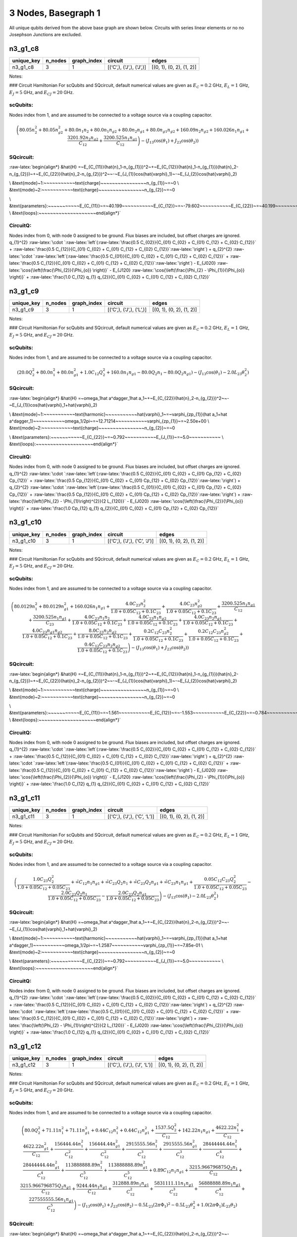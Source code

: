 3 Nodes, Basegraph 1
====================

|image1| All unique qubits derived from the above base graph are shown
below. Circuits with series linear elements or no no Josephson Junctions
are excluded.

n3_g1_c8
--------

.. list-table::
   :header-rows: 1

   - 

      - unique_key
      - n_nodes
      - graph_index
      - circuit
      - edges
   - 

      - n3_g1_c8
      - 3
      - 1
      - [(‘C’,), (‘J’,), (‘J’,)]
      - [(0, 1), (0, 2), (1, 2)]

Notes:

|image2| ### Circuit Hamiltonian For scQubits and SQcircuit, default
numerical values are given as :math:`E_C = 0.2` GHz, :math:`E_L = 1`
GHz, :math:`E_J = 5` GHz, and :math:`E_{CJ} = 20` GHz.

scQubits:
^^^^^^^^^

Nodes index from 1, and are assumed to be connected to a voltage source
via a coupling capacitor.

.. math:: \left(80.05 n_{2}^{2} + 80.05 n_{g2}^{2} + 80.0 n_{1} n_{2} + 80.0 n_{1} n_{g2} + 80.0 n_{2} n_{g1} + 80.0 n_{g1} n_{g2} + 160.09 n_{2} n_{g2} + 160.026 n_{1} n_{g1} + \frac{3201.92 n_{2} n_{g2}}{C_{1 2}} + \frac{3200.525 n_{1} n_{g1}}{C_{1 2}}\right) - \left(J_{1 3} \cos{\left(θ_{1} \right)} + J_{2 3} \cos{\left(θ_{2} \right)}\right)

SQcircuit:
^^^^^^^^^^

:raw-latex:`\begin{align*} &\hat{H} =~E_{C_{11}}(\hat{n}_1-n_{g_{1}})^2~+~E_{C_{12}}(\hat{n}_1-n_{g_{1}})(\hat{n}_2-n_{g_{2}})~+~E_{C_{22}}(\hat{n}_2-n_{g_{2}})^2~~-~E_{J_{1}}\cos(\hat{\varphi}_1)~-~E_{J_{2}}\cos(\hat{\varphi}_2)

\\ &\text{mode}~1:~~~~~~~~~~~\text{charge}~~~~~~~~~~~~~~~~n_{g_{1}}~=~0
\\ &\text{mode}~2:~~~~~~~~~~~\text{charge}~~~~~~~~~~~~~~~~n_{g_{2}}~=~0

\\ &\text{parameters}:~~~~~~~~~~~E_{C_{11}}~=~40.199~~~~~~~~~~~E_{C_{12}}~=~-79.602~~~~~~~~~~~E_{C_{22}}~=~40.199~~~~~~~~~~~E_{J_{1}}~=~5.0~~~~~~~~~~~E_{J_{2}}~=~5.0~~~~~~~~~~~
\\ &\text{loops}:~~~~~~~~~~~~~~~~~~~~\end{align*}`

CircuitQ:
^^^^^^^^^

Nodes index from 0, with node 0 assigned to be ground. Flux biases are
included, but offset charges are ignored. q\_{1}^{2}
:raw-latex:`\cdot `:raw-latex:`\left`(:raw-latex:`\frac{0.5 C_{02}}{C_{01} C_{02} + C_{01} C_{12} + C_{02} C_{12}}`
+
:raw-latex:`\frac{0.5 C_{12}}{C_{01} C_{02} + C_{01} C_{12} + C_{02} C_{12}}`:raw-latex:`\right`)
+ q\_{2}^{2}
:raw-latex:`\cdot `:raw-latex:`\left`(:raw-latex:`\frac{0.5 C_{01}}{C_{01} C_{02} + C_{01} C_{12} + C_{02} C_{12}}`
+
:raw-latex:`\frac{0.5 C_{12}}{C_{01} C_{02} + C_{01} C_{12} + C_{02} C_{12}}`:raw-latex:`\right`)
- E\_{J020} :raw-latex:`\cos{\left(\frac{\Phi_{2}}{\Phi_{o}} \right)}` -
E\_{J120}
:raw-latex:`\cos{\left(\frac{\Phi_{2} - \Phi_{1}}{\Phi_{o}} \right)}` +
:raw-latex:`\frac{1.0 C_{12} q_{1} q_{2}}{C_{01} C_{02} + C_{01} C_{12} + C_{02} C_{12}}`

n3_g1_c9
--------

.. list-table::
   :header-rows: 1

   - 

      - unique_key
      - n_nodes
      - graph_index
      - circuit
      - edges
   - 

      - n3_g1_c9
      - 3
      - 1
      - [(‘C’,), (‘J’,), (‘L’,)]
      - [(0, 1), (0, 2), (1, 2)]

Notes:

|image3| ### Circuit Hamiltonian For scQubits and SQcircuit, default
numerical values are given as :math:`E_C = 0.2` GHz, :math:`E_L = 1`
GHz, :math:`E_J = 5` GHz, and :math:`E_{CJ} = 20` GHz.

.. _scqubits-1:

scQubits:
^^^^^^^^^

Nodes index from 1, and are assumed to be connected to a voltage source
via a coupling capacitor.

.. math:: \left(20.0 Q_{2}^{2} + 80.0 n_{1}^{2} + 80.0 n_{g1}^{2} + 1.0 C_{1 2} Q_{2}^{2} + 160.0 n_{1} n_{g1} - 80.0 Q_{2} n_{1} - 80.0 Q_{2} n_{g1}\right) - \left(J_{1 3} \cos{\left(θ_{1} \right)} - 2.0 L_{2 3} θ_{2}^{2}\right)

.. _sqcircuit-1:

SQcircuit:
^^^^^^^^^^

:raw-latex:`\begin{align*} &\hat{H} =~\omega_1\hat a^\dagger_1\hat a_1~+~E_{C_{22}}(\hat{n}_2-n_{g_{2}})^2~~-~E_{J_{1}}\cos(\hat{\varphi}_1+\hat{\varphi}_2)

\\ &\text{mode}~1:~~~~~~~~~~~\text{harmonic}~~~~~~~~~~~\hat{\varphi}_1~=~\varphi_{zp_{1}}(\hat a_1+\hat a^\dagger_1)~~~~~~~~~~~\omega_1/2\pi~=~12.71214~~~~~~~~~~~\varphi_{zp_{1}}~=~2.50e+00
\\ &\text{mode}~2:~~~~~~~~~~~\text{charge}~~~~~~~~~~~~~~~~n_{g_{2}}~=~0

\\ &\text{parameters}:~~~~~~~~~~~E_{C_{22}}~=~0.792~~~~~~~~~~~E_{J_{1}}~=~5.0~~~~~~~~~~~
\\ &\text{loops}:~~~~~~~~~~~~~~~~~~~~\end{align*}`

.. _circuitq-1:

CircuitQ:
^^^^^^^^^

Nodes index from 0, with node 0 assigned to be ground. Flux biases are
included, but offset charges are ignored. q\_{1}^{2}
:raw-latex:`\cdot `:raw-latex:`\left`(:raw-latex:`\frac{0.5 C_{02}}{C_{01} C_{02} + C_{01} Cp_{12} + C_{02} Cp_{12}}`
+
:raw-latex:`\frac{0.5 Cp_{12}}{C_{01} C_{02} + C_{01} Cp_{12} + C_{02} Cp_{12}}`:raw-latex:`\right`)
+ q\_{2}^{2}
:raw-latex:`\cdot `:raw-latex:`\left`(:raw-latex:`\frac{0.5 C_{01}}{C_{01} C_{02} + C_{01} Cp_{12} + C_{02} Cp_{12}}`
+
:raw-latex:`\frac{0.5 Cp_{12}}{C_{01} C_{02} + C_{01} Cp_{12} + C_{02} Cp_{12}}`:raw-latex:`\right`)
+ :raw-latex:`\frac{\left(\Phi_{2} - \Phi_{1}\right)^{2}}{2 L_{120}}` -
E\_{J020} :raw-latex:`\cos{\left(\frac{\Phi_{2}}{\Phi_{o}} \right)}` +
:raw-latex:`\frac{1.0 Cp_{12} q_{1} q_{2}}{C_{01} C_{02} + C_{01} Cp_{12} + C_{02} Cp_{12}}`

n3_g1_c10
---------

.. list-table::
   :header-rows: 1

   - 

      - unique_key
      - n_nodes
      - graph_index
      - circuit
      - edges
   - 

      - n3_g1_c10
      - 3
      - 1
      - [(‘C’,), (‘J’,), (‘C’, ‘J’)]
      - [(0, 1), (0, 2), (1, 2)]

Notes:

|image4| ### Circuit Hamiltonian For scQubits and SQcircuit, default
numerical values are given as :math:`E_C = 0.2` GHz, :math:`E_L = 1`
GHz, :math:`E_J = 5` GHz, and :math:`E_{CJ} = 20` GHz.

.. _scqubits-2:

scQubits:
^^^^^^^^^

Nodes index from 1, and are assumed to be connected to a voltage source
via a coupling capacitor.

.. math:: \left(80.0129 n_{1}^{2} + 80.0129 n_{g1}^{2} + 160.026 n_{1} n_{g1} + \frac{4.0 C_{2 3} n_{2}^{2}}{1.0 + 0.05 C_{1 2} + 0.1 C_{2 3}} + \frac{4.0 C_{2 3} n_{g2}^{2}}{1.0 + 0.05 C_{1 2} + 0.1 C_{2 3}} + \frac{3200.525 n_{1} n_{g1}}{C_{1 2}} + \frac{3200.525 n_{1} n_{g1}}{C_{2 3}} + \frac{4.0 C_{2 3} n_{1} n_{2}}{1.0 + 0.05 C_{1 2} + 0.1 C_{2 3}} + \frac{4.0 C_{2 3} n_{1} n_{g2}}{1.0 + 0.05 C_{1 2} + 0.1 C_{2 3}} + \frac{4.0 C_{2 3} n_{2} n_{g1}}{1.0 + 0.05 C_{1 2} + 0.1 C_{2 3}} + \frac{4.0 C_{2 3} n_{g1} n_{g2}}{1.0 + 0.05 C_{1 2} + 0.1 C_{2 3}} + \frac{8.0 C_{2 3} n_{2} n_{g2}}{1.0 + 0.05 C_{1 2} + 0.1 C_{2 3}} + \frac{0.2 C_{1 2} C_{2 3} n_{2}^{2}}{1.0 + 0.05 C_{1 2} + 0.1 C_{2 3}} + \frac{0.2 C_{1 2} C_{2 3} n_{g2}^{2}}{1.0 + 0.05 C_{1 2} + 0.1 C_{2 3}} + \frac{0.4 C_{1 2} C_{2 3} n_{2} n_{g2}}{1.0 + 0.05 C_{1 2} + 0.1 C_{2 3}}\right) - \left(J_{1 3} \cos{\left(θ_{1} \right)} + J_{2 3} \cos{\left(θ_{2} \right)}\right)

.. _sqcircuit-2:

SQcircuit:
^^^^^^^^^^

:raw-latex:`\begin{align*} &\hat{H} =~E_{C_{11}}(\hat{n}_1-n_{g_{1}})^2~+~E_{C_{12}}(\hat{n}_1-n_{g_{1}})(\hat{n}_2-n_{g_{2}})~+~E_{C_{22}}(\hat{n}_2-n_{g_{2}})^2~~-~E_{J_{1}}\cos(\hat{\varphi}_1)~-~E_{J_{2}}\cos(\hat{\varphi}_2)

\\ &\text{mode}~1:~~~~~~~~~~~\text{charge}~~~~~~~~~~~~~~~~n_{g_{1}}~=~0
\\ &\text{mode}~2:~~~~~~~~~~~\text{charge}~~~~~~~~~~~~~~~~n_{g_{2}}~=~0

\\ &\text{parameters}:~~~~~~~~~~~E_{C_{11}}~=~1.561~~~~~~~~~~~E_{C_{12}}~=~-1.553~~~~~~~~~~~E_{C_{22}}~=~0.784~~~~~~~~~~~E_{J_{1}}~=~5.0~~~~~~~~~~~E_{J_{2}}~=~5.0~~~~~~~~~~~
\\ &\text{loops}:~~~~~~~~~~~~~~~~~~~~\end{align*}`

.. _circuitq-2:

CircuitQ:
^^^^^^^^^

Nodes index from 0, with node 0 assigned to be ground. Flux biases are
included, but offset charges are ignored. q\_{1}^{2}
:raw-latex:`\cdot `:raw-latex:`\left`(:raw-latex:`\frac{0.5 C_{02}}{C_{01} C_{02} + C_{01} C_{12} + C_{02} C_{12}}`
+
:raw-latex:`\frac{0.5 C_{12}}{C_{01} C_{02} + C_{01} C_{12} + C_{02} C_{12}}`:raw-latex:`\right`)
+ q\_{2}^{2}
:raw-latex:`\cdot `:raw-latex:`\left`(:raw-latex:`\frac{0.5 C_{01}}{C_{01} C_{02} + C_{01} C_{12} + C_{02} C_{12}}`
+
:raw-latex:`\frac{0.5 C_{12}}{C_{01} C_{02} + C_{01} C_{12} + C_{02} C_{12}}`:raw-latex:`\right`)
- E\_{J020} :raw-latex:`\cos{\left(\frac{\Phi_{2}}{\Phi_{o}} \right)}` -
E\_{J120}
:raw-latex:`\cos{\left(\frac{\Phi_{2} - \Phi_{1}}{\Phi_{o}} \right)}` +
:raw-latex:`\frac{1.0 C_{12} q_{1} q_{2}}{C_{01} C_{02} + C_{01} C_{12} + C_{02} C_{12}}`

n3_g1_c11
---------

.. list-table::
   :header-rows: 1

   - 

      - unique_key
      - n_nodes
      - graph_index
      - circuit
      - edges
   - 

      - n3_g1_c11
      - 3
      - 1
      - [(‘C’,), (‘J’,), (‘C’, ‘L’)]
      - [(0, 1), (0, 2), (1, 2)]

Notes:

|image5| ### Circuit Hamiltonian For scQubits and SQcircuit, default
numerical values are given as :math:`E_C = 0.2` GHz, :math:`E_L = 1`
GHz, :math:`E_J = 5` GHz, and :math:`E_{CJ} = 20` GHz.

.. _scqubits-3:

scQubits:
^^^^^^^^^

Nodes index from 1, and are assumed to be connected to a voltage source
via a coupling capacitor.

.. math:: \left(\frac{1.0 C_{2 3} Q_{2}^{2}}{1.0 + 0.05 C_{1 2} + 0.05 C_{2 3}} + \tilde{\infty} C_{1 2} n_{1} n_{g1} + \tilde{\infty} C_{2 3} Q_{2} n_{1} + \tilde{\infty} C_{2 3} Q_{2} n_{g1} + \tilde{\infty} C_{2 3} n_{1} n_{g1} + \frac{0.05 C_{1 2} C_{2 3} Q_{2}^{2}}{1.0 + 0.05 C_{1 2} + 0.05 C_{2 3}} - \frac{2.0 C_{2 3} Q_{2} n_{1}}{1.0 + 0.05 C_{1 2} + 0.05 C_{2 3}} - \frac{2.0 C_{2 3} Q_{2} n_{g1}}{1.0 + 0.05 C_{1 2} + 0.05 C_{2 3}}\right) - \left(J_{1 3} \cos{\left(θ_{1} \right)} - 2.0 L_{2 3} θ_{2}^{2}\right)

.. _sqcircuit-3:

SQcircuit:
^^^^^^^^^^

:raw-latex:`\begin{align*} &\hat{H} =~\omega_1\hat a^\dagger_1\hat a_1~+~E_{C_{22}}(\hat{n}_2-n_{g_{2}})^2~~-~E_{J_{1}}\cos(\hat{\varphi}_1+\hat{\varphi}_2)

\\ &\text{mode}~1:~~~~~~~~~~~\text{harmonic}~~~~~~~~~~~\hat{\varphi}_1~=~\varphi_{zp_{1}}(\hat a_1+\hat a^\dagger_1)~~~~~~~~~~~\omega_1/2\pi~=~1.2587~~~~~~~~~~~\varphi_{zp_{1}}~=~7.85e-01
\\ &\text{mode}~2:~~~~~~~~~~~\text{charge}~~~~~~~~~~~~~~~~n_{g_{2}}~=~0

\\ &\text{parameters}:~~~~~~~~~~~E_{C_{22}}~=~0.792~~~~~~~~~~~E_{J_{1}}~=~5.0~~~~~~~~~~~
\\ &\text{loops}:~~~~~~~~~~~~~~~~~~~~\end{align*}`

.. _circuitq-3:

CircuitQ:
^^^^^^^^^

Nodes index from 0, with node 0 assigned to be ground. Flux biases are
included, but offset charges are ignored. q\_{1}^{2}
:raw-latex:`\cdot `:raw-latex:`\left`(:raw-latex:`\frac{0.5 C_{02}}{C_{01} C_{02} + C_{01} C_{12} + C_{02} C_{12}}`
+
:raw-latex:`\frac{0.5 C_{12}}{C_{01} C_{02} + C_{01} C_{12} + C_{02} C_{12}}`:raw-latex:`\right`)
+ q\_{2}^{2}
:raw-latex:`\cdot `:raw-latex:`\left`(:raw-latex:`\frac{0.5 C_{01}}{C_{01} C_{02} + C_{01} C_{12} + C_{02} C_{12}}`
+
:raw-latex:`\frac{0.5 C_{12}}{C_{01} C_{02} + C_{01} C_{12} + C_{02} C_{12}}`:raw-latex:`\right`)
+ :raw-latex:`\frac{\left(\Phi_{2} - \Phi_{1}\right)^{2}}{2 L_{120}}` -
E\_{J020} :raw-latex:`\cos{\left(\frac{\Phi_{2}}{\Phi_{o}} \right)}` +
:raw-latex:`\frac{1.0 C_{12} q_{1} q_{2}}{C_{01} C_{02} + C_{01} C_{12} + C_{02} C_{12}}`

n3_g1_c12
---------

.. list-table::
   :header-rows: 1

   - 

      - unique_key
      - n_nodes
      - graph_index
      - circuit
      - edges
   - 

      - n3_g1_c12
      - 3
      - 1
      - [(‘C’,), (‘J’,), (‘J’, ‘L’)]
      - [(0, 1), (0, 2), (1, 2)]

Notes:

|image6| ### Circuit Hamiltonian For scQubits and SQcircuit, default
numerical values are given as :math:`E_C = 0.2` GHz, :math:`E_L = 1`
GHz, :math:`E_J = 5` GHz, and :math:`E_{CJ} = 20` GHz.

.. _scqubits-4:

scQubits:
^^^^^^^^^

Nodes index from 1, and are assumed to be connected to a voltage source
via a coupling capacitor.

.. math:: \left(80.0 Q_{2}^{2} + 71.11 n_{1}^{2} + 71.11 n_{g1}^{2} + 0.44 C_{1 2} n_{1}^{2} + 0.44 C_{1 2} n_{g1}^{2} + \frac{1537.5 Q_{2}^{2}}{C_{1 2}} + 142.22 n_{1} n_{g1} + \frac{4622.22 n_{1}^{2}}{C_{1 2}} + \frac{4622.22 n_{g1}^{2}}{C_{1 2}} + \frac{156444.44 n_{1}^{2}}{C_{1 2}^{2}} + \frac{156444.44 n_{g1}^{2}}{C_{1 2}^{2}} + \frac{2915555.56 n_{1}^{2}}{C_{1 2}^{3}} + \frac{2915555.56 n_{g1}^{2}}{C_{1 2}^{3}} + \frac{28444444.44 n_{1}^{2}}{C_{1 2}^{4}} + \frac{28444444.44 n_{g1}^{2}}{C_{1 2}^{4}} + \frac{113888888.89 n_{1}^{2}}{C_{1 2}^{5}} + \frac{113888888.89 n_{g1}^{2}}{C_{1 2}^{5}} + 0.89 C_{1 2} n_{1} n_{g1} + \frac{3215.966796875 Q_{2} n_{1}}{C_{1 2}} + \frac{3215.966796875 Q_{2} n_{g1}}{C_{1 2}} + \frac{9244.44 n_{1} n_{g1}}{C_{1 2}} + \frac{312888.89 n_{1} n_{g1}}{C_{1 2}^{2}} + \frac{5831111.11 n_{1} n_{g1}}{C_{1 2}^{3}} + \frac{56888888.89 n_{1} n_{g1}}{C_{1 2}^{4}} + \frac{227555555.56 n_{1} n_{g1}}{C_{1 2}^{5}}\right) - \left(J_{1 3} \cos{\left(θ_{1} \right)} + J_{2 3} \cos{\left(θ_{2} \right)} - 0.5 L_{2 3} (2πΦ_{1})^{2} - 0.5 L_{2 3} θ_{2}^{2} + 1.0 (2πΦ_{1}) L_{2 3} θ_{2}\right)

.. _sqcircuit-4:

SQcircuit:
^^^^^^^^^^

:raw-latex:`\begin{align*} &\hat{H} =~\omega_1\hat a^\dagger_1\hat a_1~+~E_{C_{22}}(\hat{n}_2-n_{g_{2}})^2~~-~E_{J_{1}}\cos(0.990099\hat{\varphi}_1+\hat{\varphi}_2)~-~E_{J_{2}}\cos(-\hat{\varphi}_1+\varphi_{\text{ext}_{1}})

\\ &\text{mode}~1:~~~~~~~~~~~\text{harmonic}~~~~~~~~~~~\hat{\varphi}_1~=~\varphi_{zp_{1}}(\hat a_1+\hat a^\dagger_1)~~~~~~~~~~~\omega_1/2\pi~=~8.96647~~~~~~~~~~~\varphi_{zp_{1}}~=~2.12e+00
\\ &\text{mode}~2:~~~~~~~~~~~\text{charge}~~~~~~~~~~~~~~~~n_{g_{2}}~=~0

\\ &\text{parameters}:~~~~~~~~~~~E_{C_{22}}~=~0.792~~~~~~~~~~~E_{J_{1}}~=~5.0~~~~~~~~~~~E_{J_{2}}~=~5.0~~~~~~~~~~~
\\ &\text{loops}:~~~~~~~~~~~~~~~~~~~~\varphi_{\text{ext}_{1}}/2\pi~=~0.0~~~~~~~~~~~\end{align*}`

.. _circuitq-4:

CircuitQ:
^^^^^^^^^

Nodes index from 0, with node 0 assigned to be ground. Flux biases are
included, but offset charges are ignored. q\_{1}^{2}
:raw-latex:`\cdot `:raw-latex:`\left`(:raw-latex:`\frac{0.5 C_{02}}{C_{01} C_{02} + C_{01} C_{12} + C_{02} C_{12}}`
+
:raw-latex:`\frac{0.5 C_{12}}{C_{01} C_{02} + C_{01} C_{12} + C_{02} C_{12}}`:raw-latex:`\right`)
+ q\_{2}^{2}
:raw-latex:`\cdot `:raw-latex:`\left`(:raw-latex:`\frac{0.5 C_{01}}{C_{01} C_{02} + C_{01} C_{12} + C_{02} C_{12}}`
+
:raw-latex:`\frac{0.5 C_{12}}{C_{01} C_{02} + C_{01} C_{12} + C_{02} C_{12}}`:raw-latex:`\right`)
+
:raw-latex:`\frac{\left(\Phi_{2} + \tilde{\Phi}_{120} - \Phi_{1}\right)^{2}}{2 L_{120}}`
- E\_{J020} :raw-latex:`\cos{\left(\frac{\Phi_{2}}{\Phi_{o}} \right)}` -
E\_{J120}
:raw-latex:`\cos{\left(\frac{\Phi_{2} - \Phi_{1}}{\Phi_{o}} \right)}` +
:raw-latex:`\frac{1.0 C_{12} q_{1} q_{2}}{C_{01} C_{02} + C_{01} C_{12} + C_{02} C_{12}}`

n3_g1_c13
---------

.. list-table::
   :widths: 18 13 20 13 9
   :header-rows: 1

   - 

      - unique_key
      - n_nodes
      - graph_index
      - circuit
      - edges
   - 

      - n3_g1_c13
      - 3
      - 1
      - [(‘C’,), (‘J’,), (‘C’, ‘J’, ‘L’)]
      - [(0, 1), (0, 2), (1, 2)]

Notes:

|image7| ### Circuit Hamiltonian For scQubits and SQcircuit, default
numerical values are given as :math:`E_C = 0.2` GHz, :math:`E_L = 1`
GHz, :math:`E_J = 5` GHz, and :math:`E_{CJ} = 20` GHz.

.. _scqubits-5:

scQubits:
^^^^^^^^^

Nodes index from 1, and are assumed to be connected to a voltage source
via a coupling capacitor.

.. math:: \left(80.0129 n_{1}^{2} + 80.0129 n_{g1}^{2} + 3.0 C_{2 3} Q_{2}^{2} + 3.0 C_{2 3} Q_{2} n_{1} + 3.0 C_{2 3} Q_{2} n_{g1} + 0.15625 C_{1 2} C_{2 3} Q_{2}^{2}\right) - \left(J_{1 3} \cos{\left(θ_{1} \right)} + J_{2 3} \cos{\left(θ_{2} \right)} - 0.5 L_{2 3} (2πΦ_{1})^{2} - 0.5 L_{2 3} θ_{2}^{2} + 1.0 (2πΦ_{1}) L_{2 3} θ_{2}\right)

.. _sqcircuit-5:

SQcircuit:
^^^^^^^^^^

:raw-latex:`\begin{align*} &\hat{H} =~\omega_1\hat a^\dagger_1\hat a_1~+~E_{C_{22}}(\hat{n}_2-n_{g_{2}})^2~~-~E_{J_{1}}\cos(0.990099\hat{\varphi}_1+\hat{\varphi}_2)~-~E_{J_{2}}\cos(-\hat{\varphi}_1+\varphi_{\text{ext}_{1}})

\\ &\text{mode}~1:~~~~~~~~~~~\text{harmonic}~~~~~~~~~~~\hat{\varphi}_1~=~\varphi_{zp_{1}}(\hat a_1+\hat a^\dagger_1)~~~~~~~~~~~\omega_1/2\pi~=~1.25251~~~~~~~~~~~\varphi_{zp_{1}}~=~7.91e-01
\\ &\text{mode}~2:~~~~~~~~~~~\text{charge}~~~~~~~~~~~~~~~~n_{g_{2}}~=~0

\\ &\text{parameters}:~~~~~~~~~~~E_{C_{22}}~=~0.792~~~~~~~~~~~E_{J_{1}}~=~5.0~~~~~~~~~~~E_{J_{2}}~=~5.0~~~~~~~~~~~
\\ &\text{loops}:~~~~~~~~~~~~~~~~~~~~\varphi_{\text{ext}_{1}}/2\pi~=~0.0~~~~~~~~~~~\end{align*}`

.. _circuitq-5:

CircuitQ:
^^^^^^^^^

Nodes index from 0, with node 0 assigned to be ground. Flux biases are
included, but offset charges are ignored. q\_{1}^{2}
:raw-latex:`\cdot `:raw-latex:`\left`(:raw-latex:`\frac{0.5 C_{02}}{C_{01} C_{02} + C_{01} C_{12} + C_{02} C_{12}}`
+
:raw-latex:`\frac{0.5 C_{12}}{C_{01} C_{02} + C_{01} C_{12} + C_{02} C_{12}}`:raw-latex:`\right`)
+ q\_{2}^{2}
:raw-latex:`\cdot `:raw-latex:`\left`(:raw-latex:`\frac{0.5 C_{01}}{C_{01} C_{02} + C_{01} C_{12} + C_{02} C_{12}}`
+
:raw-latex:`\frac{0.5 C_{12}}{C_{01} C_{02} + C_{01} C_{12} + C_{02} C_{12}}`:raw-latex:`\right`)
+
:raw-latex:`\frac{\left(\Phi_{2} + \tilde{\Phi}_{120} - \Phi_{1}\right)^{2}}{2 L_{120}}`
- E\_{J020} :raw-latex:`\cos{\left(\frac{\Phi_{2}}{\Phi_{o}} \right)}` -
E\_{J120}
:raw-latex:`\cos{\left(\frac{\Phi_{2} - \Phi_{1}}{\Phi_{o}} \right)}` +
:raw-latex:`\frac{1.0 C_{12} q_{1} q_{2}}{C_{01} C_{02} + C_{01} C_{12} + C_{02} C_{12}}`

n3_g1_c17
---------

.. list-table::
   :header-rows: 1

   - 

      - unique_key
      - n_nodes
      - graph_index
      - circuit
      - edges
   - 

      - n3_g1_c17
      - 3
      - 1
      - [(‘C’,), (‘L’,), (‘C’, ‘J’)]
      - [(0, 1), (0, 2), (1, 2)]

Notes:

|image8| ### Circuit Hamiltonian For scQubits and SQcircuit, default
numerical values are given as :math:`E_C = 0.2` GHz, :math:`E_L = 1`
GHz, :math:`E_J = 5` GHz, and :math:`E_{CJ} = 20` GHz.

.. _scqubits-6:

scQubits:
^^^^^^^^^

Nodes index from 1, and are assumed to be connected to a voltage source
via a coupling capacitor.

.. math:: \left(4.0 C_{2 3} n_{1}^{2} + 4.0 C_{2 3} n_{g1}^{2} + \frac{1.0 C_{1 2} Q_{2}^{2}}{1.0 + 0.05 C_{2 3}} + \frac{1.0 C_{2 3} Q_{2}^{2}}{1.0 + 0.05 C_{2 3}} + 8.0 C_{2 3} n_{1} n_{g1} - \frac{0.5 Q_{2} n_{1}}{0.01 + \frac{1}{4 C_{2 3}}} - \frac{0.5 Q_{2} n_{g1}}{0.01 + \frac{1}{4 C_{2 3}}} - 2.0 C_{2 3} Q_{2} n_{1} - 2.0 C_{2 3} Q_{2} n_{g1} + \frac{0.05 C_{1 2} C_{2 3} Q_{2}^{2}}{1.0 + 0.05 C_{2 3}}\right) - \left(J_{2 3} \cos{\left(θ_{1} \right)} - 2.0 L_{1 3} θ_{2}^{2}\right)

.. _sqcircuit-6:

SQcircuit:
^^^^^^^^^^

:raw-latex:`\begin{align*} &\hat{H} =~\omega_1\hat a^\dagger_1\hat a_1~+~E_{C_{22}}(\hat{n}_2-n_{g_{2}})^2~~-~E_{J_{1}}\cos(\hat{\varphi}_1+\hat{\varphi}_2)

\\ &\text{mode}~1:~~~~~~~~~~~\text{harmonic}~~~~~~~~~~~\hat{\varphi}_1~=~\varphi_{zp_{1}}(\hat a_1+\hat a^\dagger_1)~~~~~~~~~~~\omega_1/2\pi~=~1.78442~~~~~~~~~~~\varphi_{zp_{1}}~=~4.70e-01
\\ &\text{mode}~2:~~~~~~~~~~~\text{charge}~~~~~~~~~~~~~~~~n_{g_{2}}~=~0

\\ &\text{parameters}:~~~~~~~~~~~E_{C_{22}}~=~0.398~~~~~~~~~~~E_{J_{1}}~=~5.0~~~~~~~~~~~
\\ &\text{loops}:~~~~~~~~~~~~~~~~~~~~\end{align*}`

.. _circuitq-6:

CircuitQ:
^^^^^^^^^

Nodes index from 0, with node 0 assigned to be ground. Flux biases are
included, but offset charges are ignored. q\_{1}^{2}
:raw-latex:`\cdot `:raw-latex:`\left`(:raw-latex:`\frac{0.5 C_{12}}{C_{01} C_{12} + C_{01} Cp_{02} + C_{12} Cp_{02}}`
+
:raw-latex:`\frac{0.5 Cp_{02}}{C_{01} C_{12} + C_{01} Cp_{02} + C_{12} Cp_{02}}`:raw-latex:`\right`)
+ q\_{2}^{2}
:raw-latex:`\cdot `:raw-latex:`\left`(:raw-latex:`\frac{0.5 C_{01}}{C_{01} C_{12} + C_{01} Cp_{02} + C_{12} Cp_{02}}`
+
:raw-latex:`\frac{0.5 C_{12}}{C_{01} C_{12} + C_{01} Cp_{02} + C_{12} Cp_{02}}`:raw-latex:`\right`)
+ :raw-latex:`\frac{\Phi_{2}^{2}}{2 L_{020}}` - E\_{J120}
:raw-latex:`\cos{\left(\frac{\Phi_{2} - \Phi_{1}}{\Phi_{o}} \right)}` +
:raw-latex:`\frac{1.0 C_{12} q_{1} q_{2}}{C_{01} C_{12} + C_{01} Cp_{02} + C_{12} Cp_{02}}`

n3_g1_c19
---------

.. list-table::
   :header-rows: 1

   - 

      - unique_key
      - n_nodes
      - graph_index
      - circuit
      - edges
   - 

      - n3_g1_c19
      - 3
      - 1
      - [(‘C’,), (‘L’,), (‘J’, ‘L’)]
      - [(0, 1), (0, 2), (1, 2)]

Notes:

|image9| ### Circuit Hamiltonian For scQubits and SQcircuit, default
numerical values are given as :math:`E_C = 0.2` GHz, :math:`E_L = 1`
GHz, :math:`E_J = 5` GHz, and :math:`E_{CJ} = 20` GHz.

.. _scqubits-7:

scQubits:
^^^^^^^^^

Nodes index from 1, and are assumed to be connected to a voltage source
via a coupling capacitor.

.. math:: \left(20.0 Q_{1}^{2} + 80.0 Q_{2}^{2} + 1.0 C_{1 2} Q_{1}^{2} - 80.0 Q_{1} Q_{2}\right) + \left(- J_{2 3} \cos{\left(θ_{2} \right)} + 0.5 L_{2 3} (2πΦ_{1})^{2} + 0.5 L_{2 3} θ_{2}^{2} + 2.0 L_{1 3} θ_{1}^{2} - 1.0 (2πΦ_{1}) L_{2 3} θ_{2}\right)

.. _sqcircuit-7:

SQcircuit:
^^^^^^^^^^

:raw-latex:`\begin{align*} &\hat{H} =~\omega_1\hat a^\dagger_1\hat a_1~+~\omega_2\hat a^\dagger_2\hat a_2~~-~E_{J_{1}}\cos(-\hat{\varphi}_1+\hat{\varphi}_2+\varphi_{\text{ext}_{1}})

\\ &\text{mode}~1:~~~~~~~~~~~\text{harmonic}~~~~~~~~~~~\hat{\varphi}_1~=~\varphi_{zp_{1}}(\hat a_1+\hat a^\dagger_1)~~~~~~~~~~~\omega_1/2\pi~=~17.91077~~~~~~~~~~~\varphi_{zp_{1}}~=~2.11e+00
\\ &\text{mode}~2:~~~~~~~~~~~\text{harmonic}~~~~~~~~~~~\hat{\varphi}_2~=~\varphi_{zp_{2}}(\hat a_2+\hat a^\dagger_2)~~~~~~~~~~~\omega_2/2\pi~=~0.89331~~~~~~~~~~~\varphi_{zp_{2}}~=~4.74e-01

\\ &\text{parameters}:~~~~~~~~~~~E_{J_{1}}~=~5.0~~~~~~~~~~~
\\ &\text{loops}:~~~~~~~~~~~~~~~~~~~~\varphi_{\text{ext}_{1}}/2\pi~=~0.0~~~~~~~~~~~\end{align*}`

.. _circuitq-7:

CircuitQ:
^^^^^^^^^

Nodes index from 0, with node 0 assigned to be ground. Flux biases are
included, but offset charges are ignored. q\_{1}^{2}
:raw-latex:`\cdot `:raw-latex:`\left`(:raw-latex:`\frac{0.5 C_{12}}{C_{01} C_{12} + C_{01} Cp_{02} + C_{12} Cp_{02}}`
+
:raw-latex:`\frac{0.5 Cp_{02}}{C_{01} C_{12} + C_{01} Cp_{02} + C_{12} Cp_{02}}`:raw-latex:`\right`)
+ q\_{2}^{2}
:raw-latex:`\cdot `:raw-latex:`\left`(:raw-latex:`\frac{0.5 C_{01}}{C_{01} C_{12} + C_{01} Cp_{02} + C_{12} Cp_{02}}`
+
:raw-latex:`\frac{0.5 C_{12}}{C_{01} C_{12} + C_{01} Cp_{02} + C_{12} Cp_{02}}`:raw-latex:`\right`)
+ :raw-latex:`\frac{\Phi_{2}^{2}}{2 L_{020}}` +
:raw-latex:`\frac{\left(\Phi_{2} + \tilde{\Phi}_{120} - \Phi_{1}\right)^{2}}{2 L_{120}}`
- E\_{J120}
:raw-latex:`\cos{\left(\frac{\Phi_{2} - \Phi_{1}}{\Phi_{o}} \right)}` +
:raw-latex:`\frac{1.0 C_{12} q_{1} q_{2}}{C_{01} C_{12} + C_{01} Cp_{02} + C_{12} Cp_{02}}`

n3_g1_c20
---------

.. list-table::
   :widths: 18 13 20 13 9
   :header-rows: 1

   - 

      - unique_key
      - n_nodes
      - graph_index
      - circuit
      - edges
   - 

      - n3_g1_c20
      - 3
      - 1
      - [(‘C’,), (‘L’,), (‘C’, ‘J’, ‘L’)]
      - [(0, 1), (0, 2), (1, 2)]

Notes:

|image10| ### Circuit Hamiltonian For scQubits and SQcircuit, default
numerical values are given as :math:`E_C = 0.2` GHz, :math:`E_L = 1`
GHz, :math:`E_J = 5` GHz, and :math:`E_{CJ} = 20` GHz.

.. _scqubits-8:

scQubits:
^^^^^^^^^

Nodes index from 1, and are assumed to be connected to a voltage source
via a coupling capacitor.

.. math:: \left(1.0 C_{1 2} Q_{1}^{2} + 1.0 C_{2 3} Q_{1}^{2} + 4.0 C_{2 3} Q_{2}^{2} - 4.0 C_{2 3} Q_{1} Q_{2}\right) + \left(- J_{2 3} \cos{\left(θ_{2} \right)} + 0.5 L_{2 3} (2πΦ_{1})^{2} + 0.5 L_{2 3} θ_{2}^{2} + 2.0 L_{1 3} θ_{1}^{2} - 1.0 (2πΦ_{1}) L_{2 3} θ_{2}\right)

.. _sqcircuit-8:

SQcircuit:
^^^^^^^^^^

:raw-latex:`\begin{align*} &\hat{H} =~\omega_1\hat a^\dagger_1\hat a_1~+~\omega_2\hat a^\dagger_2\hat a_2~~-~E_{J_{1}}\cos(-\hat{\varphi}_1+\hat{\varphi}_2+\varphi_{\text{ext}_{1}})

\\ &\text{mode}~1:~~~~~~~~~~~\text{harmonic}~~~~~~~~~~~\hat{\varphi}_1~=~\varphi_{zp_{1}}(\hat a_1+\hat a^\dagger_1)~~~~~~~~~~~\omega_1/2\pi~=~2.03933~~~~~~~~~~~\varphi_{zp_{1}}~=~5.29e-01
\\ &\text{mode}~2:~~~~~~~~~~~\text{harmonic}~~~~~~~~~~~\hat{\varphi}_2~=~\varphi_{zp_{2}}(\hat a_2+\hat a^\dagger_2)~~~~~~~~~~~\omega_2/2\pi~=~0.78068~~~~~~~~~~~\varphi_{zp_{2}}~=~5.32e-01

\\ &\text{parameters}:~~~~~~~~~~~E_{J_{1}}~=~5.0~~~~~~~~~~~
\\ &\text{loops}:~~~~~~~~~~~~~~~~~~~~\varphi_{\text{ext}_{1}}/2\pi~=~0.0~~~~~~~~~~~\end{align*}`

.. _circuitq-8:

CircuitQ:
^^^^^^^^^

Nodes index from 0, with node 0 assigned to be ground. Flux biases are
included, but offset charges are ignored. q\_{1}^{2}
:raw-latex:`\cdot `:raw-latex:`\left`(:raw-latex:`\frac{0.5 C_{12}}{C_{01} C_{12} + C_{01} Cp_{02} + C_{12} Cp_{02}}`
+
:raw-latex:`\frac{0.5 Cp_{02}}{C_{01} C_{12} + C_{01} Cp_{02} + C_{12} Cp_{02}}`:raw-latex:`\right`)
+ q\_{2}^{2}
:raw-latex:`\cdot `:raw-latex:`\left`(:raw-latex:`\frac{0.5 C_{01}}{C_{01} C_{12} + C_{01} Cp_{02} + C_{12} Cp_{02}}`
+
:raw-latex:`\frac{0.5 C_{12}}{C_{01} C_{12} + C_{01} Cp_{02} + C_{12} Cp_{02}}`:raw-latex:`\right`)
+ :raw-latex:`\frac{\Phi_{2}^{2}}{2 L_{020}}` +
:raw-latex:`\frac{\left(\Phi_{2} + \tilde{\Phi}_{120} - \Phi_{1}\right)^{2}}{2 L_{120}}`
- E\_{J120}
:raw-latex:`\cos{\left(\frac{\Phi_{2} - \Phi_{1}}{\Phi_{o}} \right)}` +
:raw-latex:`\frac{1.0 C_{12} q_{1} q_{2}}{C_{01} C_{12} + C_{01} Cp_{02} + C_{12} Cp_{02}}`

n3_g1_c24
---------

.. list-table::
   :widths: 18 13 20 13 9
   :header-rows: 1

   - 

      - unique_key
      - n_nodes
      - graph_index
      - circuit
      - edges
   - 

      - n3_g1_c24
      - 3
      - 1
      - [(‘C’,), (‘C’, ‘J’), (‘C’, ‘J’)]
      - [(0, 1), (0, 2), (1, 2)]

Notes:

|image11| ### Circuit Hamiltonian For scQubits and SQcircuit, default
numerical values are given as :math:`E_C = 0.2` GHz, :math:`E_L = 1`
GHz, :math:`E_J = 5` GHz, and :math:`E_{CJ} = 20` GHz.

.. _scqubits-9:

scQubits:
^^^^^^^^^

Nodes index from 1, and are assumed to be connected to a voltage source
via a coupling capacitor.

.. math:: \left(80.0129 n_{1}^{2} + 80.0129 n_{g1}^{2} + 160.026 n_{1} n_{g1} + \frac{3200.525 n_{1} n_{g1}}{C_{1 2}} + \frac{3200.525 n_{1} n_{g1}}{C_{2 3}} + \frac{4.0 C_{1 2} C_{2 3} n_{2}^{2}}{1.0 C_{1 2} + 1.0 C_{1 3} + 1.0 C_{2 3} + 0.05 C_{1 2} C_{1 3} + 0.05 C_{1 2} C_{2 3} + 0.1 C_{1 3} C_{2 3}} + \frac{4.0 C_{1 2} C_{2 3} n_{g2}^{2}}{1.0 C_{1 2} + 1.0 C_{1 3} + 1.0 C_{2 3} + 0.05 C_{1 2} C_{1 3} + 0.05 C_{1 2} C_{2 3} + 0.1 C_{1 3} C_{2 3}} + \frac{4.0 C_{1 3} C_{2 3} n_{2}^{2}}{1.0 C_{1 2} + 1.0 C_{1 3} + 1.0 C_{2 3} + 0.05 C_{1 2} C_{1 3} + 0.05 C_{1 2} C_{2 3} + 0.1 C_{1 3} C_{2 3}} + \frac{4.0 C_{1 3} C_{2 3} n_{g2}^{2}}{1.0 C_{1 2} + 1.0 C_{1 3} + 1.0 C_{2 3} + 0.05 C_{1 2} C_{1 3} + 0.05 C_{1 2} C_{2 3} + 0.1 C_{1 3} C_{2 3}} + \frac{4.0 C_{1 3} C_{2 3} n_{1} n_{2}}{1.0 C_{1 2} + 1.0 C_{1 3} + 1.0 C_{2 3} + 0.05 C_{1 2} C_{1 3} + 0.05 C_{1 2} C_{2 3} + 0.1 C_{1 3} C_{2 3}} + \frac{4.0 C_{1 3} C_{2 3} n_{1} n_{g2}}{1.0 C_{1 2} + 1.0 C_{1 3} + 1.0 C_{2 3} + 0.05 C_{1 2} C_{1 3} + 0.05 C_{1 2} C_{2 3} + 0.1 C_{1 3} C_{2 3}} + \frac{4.0 C_{1 3} C_{2 3} n_{2} n_{g1}}{1.0 C_{1 2} + 1.0 C_{1 3} + 1.0 C_{2 3} + 0.05 C_{1 2} C_{1 3} + 0.05 C_{1 2} C_{2 3} + 0.1 C_{1 3} C_{2 3}} + \frac{4.0 C_{1 3} C_{2 3} n_{g1} n_{g2}}{1.0 C_{1 2} + 1.0 C_{1 3} + 1.0 C_{2 3} + 0.05 C_{1 2} C_{1 3} + 0.05 C_{1 2} C_{2 3} + 0.1 C_{1 3} C_{2 3}} + \frac{8.0 C_{1 2} C_{2 3} n_{2} n_{g2}}{1.0 C_{1 2} + 1.0 C_{1 3} + 1.0 C_{2 3} + 0.05 C_{1 2} C_{1 3} + 0.05 C_{1 2} C_{2 3} + 0.1 C_{1 3} C_{2 3}} + \frac{8.0 C_{1 3} C_{2 3} n_{2} n_{g2}}{1.0 C_{1 2} + 1.0 C_{1 3} + 1.0 C_{2 3} + 0.05 C_{1 2} C_{1 3} + 0.05 C_{1 2} C_{2 3} + 0.1 C_{1 3} C_{2 3}} + \frac{0.2 C_{1 2} C_{1 3} C_{2 3} n_{2}^{2}}{1.0 C_{1 2} + 1.0 C_{1 3} + 1.0 C_{2 3} + 0.05 C_{1 2} C_{1 3} + 0.05 C_{1 2} C_{2 3} + 0.1 C_{1 3} C_{2 3}} + \frac{0.2 C_{1 2} C_{1 3} C_{2 3} n_{g2}^{2}}{1.0 C_{1 2} + 1.0 C_{1 3} + 1.0 C_{2 3} + 0.05 C_{1 2} C_{1 3} + 0.05 C_{1 2} C_{2 3} + 0.1 C_{1 3} C_{2 3}} + \frac{0.4 C_{1 2} C_{1 3} C_{2 3} n_{2} n_{g2}}{1.0 C_{1 2} + 1.0 C_{1 3} + 1.0 C_{2 3} + 0.05 C_{1 2} C_{1 3} + 0.05 C_{1 2} C_{2 3} + 0.1 C_{1 3} C_{2 3}}\right) - \left(J_{1 3} \cos{\left(θ_{1} \right)} + J_{2 3} \cos{\left(θ_{2} \right)}\right)

.. _sqcircuit-9:

SQcircuit:
^^^^^^^^^^

:raw-latex:`\begin{align*} &\hat{H} =~E_{C_{11}}(\hat{n}_1-n_{g_{1}})^2~+~E_{C_{12}}(\hat{n}_1-n_{g_{1}})(\hat{n}_2-n_{g_{2}})~+~E_{C_{22}}(\hat{n}_2-n_{g_{2}})^2~~-~E_{J_{1}}\cos(\hat{\varphi}_1)~-~E_{J_{2}}\cos(\hat{\varphi}_2)

\\ &\text{mode}~1:~~~~~~~~~~~\text{charge}~~~~~~~~~~~~~~~~n_{g_{1}}~=~0
\\ &\text{mode}~2:~~~~~~~~~~~\text{charge}~~~~~~~~~~~~~~~~n_{g_{2}}~=~0

\\ &\text{parameters}:~~~~~~~~~~~E_{C_{11}}~=~0.529~~~~~~~~~~~E_{C_{12}}~=~-0.526~~~~~~~~~~~E_{C_{22}}~=~0.529~~~~~~~~~~~E_{J_{1}}~=~5.0~~~~~~~~~~~E_{J_{2}}~=~5.0~~~~~~~~~~~
\\ &\text{loops}:~~~~~~~~~~~~~~~~~~~~\end{align*}`

.. _circuitq-9:

CircuitQ:
^^^^^^^^^

Nodes index from 0, with node 0 assigned to be ground. Flux biases are
included, but offset charges are ignored. q\_{1}^{2}
:raw-latex:`\cdot `:raw-latex:`\left`(:raw-latex:`\frac{0.5 C_{02}}{C_{01} C_{02} + C_{01} C_{12} + C_{02} C_{12}}`
+
:raw-latex:`\frac{0.5 C_{12}}{C_{01} C_{02} + C_{01} C_{12} + C_{02} C_{12}}`:raw-latex:`\right`)
+ q\_{2}^{2}
:raw-latex:`\cdot `:raw-latex:`\left`(:raw-latex:`\frac{0.5 C_{01}}{C_{01} C_{02} + C_{01} C_{12} + C_{02} C_{12}}`
+
:raw-latex:`\frac{0.5 C_{12}}{C_{01} C_{02} + C_{01} C_{12} + C_{02} C_{12}}`:raw-latex:`\right`)
- E\_{J020} :raw-latex:`\cos{\left(\frac{\Phi_{2}}{\Phi_{o}} \right)}` -
E\_{J120}
:raw-latex:`\cos{\left(\frac{\Phi_{2} - \Phi_{1}}{\Phi_{o}} \right)}` +
:raw-latex:`\frac{1.0 C_{12} q_{1} q_{2}}{C_{01} C_{02} + C_{01} C_{12} + C_{02} C_{12}}`

n3_g1_c25
---------

.. list-table::
   :widths: 18 13 20 13 9
   :header-rows: 1

   - 

      - unique_key
      - n_nodes
      - graph_index
      - circuit
      - edges
   - 

      - n3_g1_c25
      - 3
      - 1
      - [(‘C’,), (‘C’, ‘J’), (‘C’, ‘L’)]
      - [(0, 1), (0, 2), (1, 2)]

Notes:

|image12| ### Circuit Hamiltonian For scQubits and SQcircuit, default
numerical values are given as :math:`E_C = 0.2` GHz, :math:`E_L = 1`
GHz, :math:`E_J = 5` GHz, and :math:`E_{CJ} = 20` GHz.

.. _scqubits-10:

scQubits:
^^^^^^^^^

Nodes index from 1, and are assumed to be connected to a voltage source
via a coupling capacitor.

.. math:: \left(\frac{1.0 C_{1 2} C_{2 3} Q_{2}^{2}}{1.0 C_{1 2} + 1.0 C_{1 3} + 1.0 C_{2 3} + 0.05 C_{1 2} C_{1 3} + 0.05 C_{1 3} C_{2 3}} + \frac{1.0 C_{1 3} C_{2 3} Q_{2}^{2}}{1.0 C_{1 2} + 1.0 C_{1 3} + 1.0 C_{2 3} + 0.05 C_{1 2} C_{1 3} + 0.05 C_{1 3} C_{2 3}} + \tilde{\infty} C_{1 2} C_{1 3} n_{1} n_{g1} + \tilde{\infty} C_{1 3} C_{2 3} Q_{2} n_{1} + \tilde{\infty} C_{1 3} C_{2 3} Q_{2} n_{g1} + \tilde{\infty} C_{1 3} C_{2 3} n_{1} n_{g1} + \frac{0.05 C_{1 2} C_{1 3} C_{2 3} Q_{2}^{2}}{1.0 C_{1 2} + 1.0 C_{1 3} + 1.0 C_{2 3} + 0.05 C_{1 2} C_{1 3} + 0.05 C_{1 3} C_{2 3}} - \frac{2.0 C_{1 3} C_{2 3} Q_{2} n_{1}}{1.0 C_{1 2} + 1.0 C_{1 3} + 1.0 C_{2 3} + 0.05 C_{1 2} C_{1 3} + 0.05 C_{1 3} C_{2 3}} - \frac{2.0 C_{1 3} C_{2 3} Q_{2} n_{g1}}{1.0 C_{1 2} + 1.0 C_{1 3} + 1.0 C_{2 3} + 0.05 C_{1 2} C_{1 3} + 0.05 C_{1 3} C_{2 3}}\right) - \left(J_{1 3} \cos{\left(θ_{1} \right)} - 2.0 L_{2 3} θ_{2}^{2}\right)

.. _sqcircuit-10:

SQcircuit:
^^^^^^^^^^

:raw-latex:`\begin{align*} &\hat{H} =~\omega_1\hat a^\dagger_1\hat a_1~+~E_{C_{22}}(\hat{n}_2-n_{g_{2}})^2~~-~E_{J_{1}}\cos(\hat{\varphi}_1+\hat{\varphi}_2)

\\ &\text{mode}~1:~~~~~~~~~~~\text{harmonic}~~~~~~~~~~~\hat{\varphi}_1~=~\varphi_{zp_{1}}(\hat a_1+\hat a^\dagger_1)~~~~~~~~~~~\omega_1/2\pi~=~1.03194~~~~~~~~~~~\varphi_{zp_{1}}~=~3.57e-01
\\ &\text{mode}~2:~~~~~~~~~~~\text{charge}~~~~~~~~~~~~~~~~n_{g_{2}}~=~0

\\ &\text{parameters}:~~~~~~~~~~~E_{C_{22}}~=~0.398~~~~~~~~~~~E_{J_{1}}~=~5.0~~~~~~~~~~~
\\ &\text{loops}:~~~~~~~~~~~~~~~~~~~~\end{align*}`

.. _circuitq-10:

CircuitQ:
^^^^^^^^^

Nodes index from 0, with node 0 assigned to be ground. Flux biases are
included, but offset charges are ignored. q\_{1}^{2}
:raw-latex:`\cdot `:raw-latex:`\left`(:raw-latex:`\frac{0.5 C_{02}}{C_{01} C_{02} + C_{01} C_{12} + C_{02} C_{12}}`
+
:raw-latex:`\frac{0.5 C_{12}}{C_{01} C_{02} + C_{01} C_{12} + C_{02} C_{12}}`:raw-latex:`\right`)
+ q\_{2}^{2}
:raw-latex:`\cdot `:raw-latex:`\left`(:raw-latex:`\frac{0.5 C_{01}}{C_{01} C_{02} + C_{01} C_{12} + C_{02} C_{12}}`
+
:raw-latex:`\frac{0.5 C_{12}}{C_{01} C_{02} + C_{01} C_{12} + C_{02} C_{12}}`:raw-latex:`\right`)
+ :raw-latex:`\frac{\left(\Phi_{2} - \Phi_{1}\right)^{2}}{2 L_{120}}` -
E\_{J020} :raw-latex:`\cos{\left(\frac{\Phi_{2}}{\Phi_{o}} \right)}` +
:raw-latex:`\frac{1.0 C_{12} q_{1} q_{2}}{C_{01} C_{02} + C_{01} C_{12} + C_{02} C_{12}}`

n3_g1_c26
---------

.. list-table::
   :widths: 18 13 20 13 9
   :header-rows: 1

   - 

      - unique_key
      - n_nodes
      - graph_index
      - circuit
      - edges
   - 

      - n3_g1_c26
      - 3
      - 1
      - [(‘C’,), (‘C’, ‘J’), (‘J’, ‘L’)]
      - [(0, 1), (0, 2), (1, 2)]

Notes:

|image13| ### Circuit Hamiltonian For scQubits and SQcircuit, default
numerical values are given as :math:`E_C = 0.2` GHz, :math:`E_L = 1`
GHz, :math:`E_J = 5` GHz, and :math:`E_{CJ} = 20` GHz.

.. _scqubits-11:

scQubits:
^^^^^^^^^

Nodes index from 1, and are assumed to be connected to a voltage source
via a coupling capacitor.

.. math:: \left(80.0129 n_{1}^{2} + 80.0129 n_{g1}^{2} + 3.0 C_{1 2} Q_{2}^{2} + 3.0 C_{1 3} Q_{2}^{2} + 3.0 C_{1 3} Q_{2} n_{1} + 3.0 C_{1 3} Q_{2} n_{g1} + 0.15625 C_{1 2} C_{1 3} Q_{2}^{2}\right) - \left(J_{1 3} \cos{\left(θ_{1} \right)} + J_{2 3} \cos{\left(θ_{2} \right)} - 0.5 L_{2 3} (2πΦ_{1})^{2} - 0.5 L_{2 3} θ_{2}^{2} + 1.0 (2πΦ_{1}) L_{2 3} θ_{2}\right)

.. _sqcircuit-11:

SQcircuit:
^^^^^^^^^^

:raw-latex:`\begin{align*} &\hat{H} =~\omega_1\hat a^\dagger_1\hat a_1~+~E_{C_{22}}(\hat{n}_2-n_{g_{2}})^2~~-~E_{J_{1}}\cos(0.497512\hat{\varphi}_1+\hat{\varphi}_2)~-~E_{J_{2}}\cos(-\hat{\varphi}_1+\varphi_{\text{ext}_{1}})

\\ &\text{mode}~1:~~~~~~~~~~~\text{harmonic}~~~~~~~~~~~\hat{\varphi}_1~=~\varphi_{zp_{1}}(\hat a_1+\hat a^\dagger_1)~~~~~~~~~~~\omega_1/2\pi~=~1.76693~~~~~~~~~~~\varphi_{zp_{1}}~=~9.40e-01
\\ &\text{mode}~2:~~~~~~~~~~~\text{charge}~~~~~~~~~~~~~~~~n_{g_{2}}~=~0

\\ &\text{parameters}:~~~~~~~~~~~E_{C_{22}}~=~0.398~~~~~~~~~~~E_{J_{1}}~=~5.0~~~~~~~~~~~E_{J_{2}}~=~5.0~~~~~~~~~~~
\\ &\text{loops}:~~~~~~~~~~~~~~~~~~~~\varphi_{\text{ext}_{1}}/2\pi~=~0.0~~~~~~~~~~~\end{align*}`

.. _circuitq-11:

CircuitQ:
^^^^^^^^^

Nodes index from 0, with node 0 assigned to be ground. Flux biases are
included, but offset charges are ignored. q\_{1}^{2}
:raw-latex:`\cdot `:raw-latex:`\left`(:raw-latex:`\frac{0.5 C_{02}}{C_{01} C_{02} + C_{01} C_{12} + C_{02} C_{12}}`
+
:raw-latex:`\frac{0.5 C_{12}}{C_{01} C_{02} + C_{01} C_{12} + C_{02} C_{12}}`:raw-latex:`\right`)
+ q\_{2}^{2}
:raw-latex:`\cdot `:raw-latex:`\left`(:raw-latex:`\frac{0.5 C_{01}}{C_{01} C_{02} + C_{01} C_{12} + C_{02} C_{12}}`
+
:raw-latex:`\frac{0.5 C_{12}}{C_{01} C_{02} + C_{01} C_{12} + C_{02} C_{12}}`:raw-latex:`\right`)
+
:raw-latex:`\frac{\left(\Phi_{2} + \tilde{\Phi}_{120} - \Phi_{1}\right)^{2}}{2 L_{120}}`
- E\_{J020} :raw-latex:`\cos{\left(\frac{\Phi_{2}}{\Phi_{o}} \right)}` -
E\_{J120}
:raw-latex:`\cos{\left(\frac{\Phi_{2} - \Phi_{1}}{\Phi_{o}} \right)}` +
:raw-latex:`\frac{1.0 C_{12} q_{1} q_{2}}{C_{01} C_{02} + C_{01} C_{12} + C_{02} C_{12}}`

n3_g1_c27
---------

.. list-table::
   :widths: 18 13 20 13 9
   :header-rows: 1

   - 

      - unique_key
      - n_nodes
      - graph_index
      - circuit
      - edges
   - 

      - n3_g1_c27
      - 3
      - 1
      - [(‘C’,), (‘C’, ‘J’), (‘C’, ‘J’, ‘L’)]
      - [(0, 1), (0, 2), (1, 2)]

Notes:

|image14| ### Circuit Hamiltonian For scQubits and SQcircuit, default
numerical values are given as :math:`E_C = 0.2` GHz, :math:`E_L = 1`
GHz, :math:`E_J = 5` GHz, and :math:`E_{CJ} = 20` GHz.

.. _scqubits-12:

scQubits:
^^^^^^^^^

Nodes index from 1, and are assumed to be connected to a voltage source
via a coupling capacitor.

.. math:: \left(80.0129 n_{1}^{2} + 80.0129 n_{g1}^{2} + \frac{0.06 C_{1 2} C_{2 3} Q_{2}^{2}}{0.02 C_{1 2} + 0.02 C_{1 3} + 0.02 C_{2 3}} + \frac{0.06 C_{1 3} C_{2 3} Q_{2}^{2}}{0.02 C_{1 2} + 0.02 C_{1 3} + 0.02 C_{2 3}} + \frac{0.06 C_{1 3} C_{2 3} Q_{2} n_{1}}{0.02 C_{1 2} + 0.02 C_{1 3} + 0.02 C_{2 3}} + \frac{0.06 C_{1 3} C_{2 3} Q_{2} n_{g1}}{0.02 C_{1 2} + 0.02 C_{1 3} + 0.02 C_{2 3}}\right) - \left(J_{1 3} \cos{\left(θ_{1} \right)} + J_{2 3} \cos{\left(θ_{2} \right)} - 0.5 L_{2 3} (2πΦ_{1})^{2} - 0.5 L_{2 3} θ_{2}^{2} + 1.0 (2πΦ_{1}) L_{2 3} θ_{2}\right)

.. _sqcircuit-12:

SQcircuit:
^^^^^^^^^^

:raw-latex:`\begin{align*} &\hat{H} =~\omega_1\hat a^\dagger_1\hat a_1~+~E_{C_{22}}(\hat{n}_2-n_{g_{2}})^2~~-~E_{J_{1}}\cos(0.497512\hat{\varphi}_1+\hat{\varphi}_2)~-~E_{J_{2}}\cos(-\hat{\varphi}_1+\varphi_{\text{ext}_{1}})

\\ &\text{mode}~1:~~~~~~~~~~~\text{harmonic}~~~~~~~~~~~\hat{\varphi}_1~=~\varphi_{zp_{1}}(\hat a_1+\hat a^\dagger_1)~~~~~~~~~~~\omega_1/2\pi~=~1.02852~~~~~~~~~~~\varphi_{zp_{1}}~=~7.17e-01
\\ &\text{mode}~2:~~~~~~~~~~~\text{charge}~~~~~~~~~~~~~~~~n_{g_{2}}~=~0

\\ &\text{parameters}:~~~~~~~~~~~E_{C_{22}}~=~0.398~~~~~~~~~~~E_{J_{1}}~=~5.0~~~~~~~~~~~E_{J_{2}}~=~5.0~~~~~~~~~~~
\\ &\text{loops}:~~~~~~~~~~~~~~~~~~~~\varphi_{\text{ext}_{1}}/2\pi~=~0.0~~~~~~~~~~~\end{align*}`

.. _circuitq-12:

CircuitQ:
^^^^^^^^^

Nodes index from 0, with node 0 assigned to be ground. Flux biases are
included, but offset charges are ignored. q\_{1}^{2}
:raw-latex:`\cdot `:raw-latex:`\left`(:raw-latex:`\frac{0.5 C_{02}}{C_{01} C_{02} + C_{01} C_{12} + C_{02} C_{12}}`
+
:raw-latex:`\frac{0.5 C_{12}}{C_{01} C_{02} + C_{01} C_{12} + C_{02} C_{12}}`:raw-latex:`\right`)
+ q\_{2}^{2}
:raw-latex:`\cdot `:raw-latex:`\left`(:raw-latex:`\frac{0.5 C_{01}}{C_{01} C_{02} + C_{01} C_{12} + C_{02} C_{12}}`
+
:raw-latex:`\frac{0.5 C_{12}}{C_{01} C_{02} + C_{01} C_{12} + C_{02} C_{12}}`:raw-latex:`\right`)
+
:raw-latex:`\frac{\left(\Phi_{2} + \tilde{\Phi}_{120} - \Phi_{1}\right)^{2}}{2 L_{120}}`
- E\_{J020} :raw-latex:`\cos{\left(\frac{\Phi_{2}}{\Phi_{o}} \right)}` -
E\_{J120}
:raw-latex:`\cos{\left(\frac{\Phi_{2} - \Phi_{1}}{\Phi_{o}} \right)}` +
:raw-latex:`\frac{1.0 C_{12} q_{1} q_{2}}{C_{01} C_{02} + C_{01} C_{12} + C_{02} C_{12}}`

n3_g1_c33
---------

.. list-table::
   :widths: 18 13 20 13 9
   :header-rows: 1

   - 

      - unique_key
      - n_nodes
      - graph_index
      - circuit
      - edges
   - 

      - n3_g1_c33
      - 3
      - 1
      - [(‘C’,), (‘C’, ‘L’), (‘J’, ‘L’)]
      - [(0, 1), (0, 2), (1, 2)]

Notes:

|image15| ### Circuit Hamiltonian For scQubits and SQcircuit, default
numerical values are given as :math:`E_C = 0.2` GHz, :math:`E_L = 1`
GHz, :math:`E_J = 5` GHz, and :math:`E_{CJ} = 20` GHz.

.. _scqubits-13:

scQubits:
^^^^^^^^^

Nodes index from 1, and are assumed to be connected to a voltage source
via a coupling capacitor.

.. math:: \left(1.0 C_{1 3} Q_{1}^{2} + 4.1875 C_{1 2} Q_{2}^{2} + 4.1875 C_{1 3} Q_{2}^{2} - 4.1875 C_{1 3} Q_{1} Q_{2}\right) + \left(- J_{2 3} \cos{\left(θ_{2} \right)} + 0.5 L_{2 3} (2πΦ_{1})^{2} + 0.5 L_{2 3} θ_{2}^{2} + 2.0 L_{1 3} θ_{1}^{2} - 1.0 (2πΦ_{1}) L_{2 3} θ_{2}\right)

.. _sqcircuit-13:

SQcircuit:
^^^^^^^^^^

:raw-latex:`\begin{align*} &\hat{H} =~\omega_1\hat a^\dagger_1\hat a_1~+~\omega_2\hat a^\dagger_2\hat a_2~~-~E_{J_{1}}\cos(-\hat{\varphi}_1+\hat{\varphi}_2+\varphi_{\text{ext}_{1}})

\\ &\text{mode}~1:~~~~~~~~~~~\text{harmonic}~~~~~~~~~~~\hat{\varphi}_1~=~\varphi_{zp_{1}}(\hat a_1+\hat a^\dagger_1)~~~~~~~~~~~\omega_1/2\pi~=~2.02758~~~~~~~~~~~\varphi_{zp_{1}}~=~8.55e-01
\\ &\text{mode}~2:~~~~~~~~~~~\text{harmonic}~~~~~~~~~~~\hat{\varphi}_2~=~\varphi_{zp_{2}}(\hat a_2+\hat a^\dagger_2)~~~~~~~~~~~\omega_2/2\pi~=~0.78134~~~~~~~~~~~\varphi_{zp_{2}}~=~3.30e-01

\\ &\text{parameters}:~~~~~~~~~~~E_{J_{1}}~=~5.0~~~~~~~~~~~
\\ &\text{loops}:~~~~~~~~~~~~~~~~~~~~\varphi_{\text{ext}_{1}}/2\pi~=~0.0~~~~~~~~~~~\end{align*}`

.. _circuitq-13:

CircuitQ:
^^^^^^^^^

Nodes index from 0, with node 0 assigned to be ground. Flux biases are
included, but offset charges are ignored. q\_{1}^{2}
:raw-latex:`\cdot `:raw-latex:`\left`(:raw-latex:`\frac{0.5 C_{02}}{C_{01} C_{02} + C_{01} C_{12} + C_{02} C_{12}}`
+
:raw-latex:`\frac{0.5 C_{12}}{C_{01} C_{02} + C_{01} C_{12} + C_{02} C_{12}}`:raw-latex:`\right`)
+ q\_{2}^{2}
:raw-latex:`\cdot `:raw-latex:`\left`(:raw-latex:`\frac{0.5 C_{01}}{C_{01} C_{02} + C_{01} C_{12} + C_{02} C_{12}}`
+
:raw-latex:`\frac{0.5 C_{12}}{C_{01} C_{02} + C_{01} C_{12} + C_{02} C_{12}}`:raw-latex:`\right`)
+ :raw-latex:`\frac{\Phi_{2}^{2}}{2 L_{020}}` +
:raw-latex:`\frac{\left(\Phi_{2} + \tilde{\Phi}_{120} - \Phi_{1}\right)^{2}}{2 L_{120}}`
- E\_{J120}
:raw-latex:`\cos{\left(\frac{\Phi_{2} - \Phi_{1}}{\Phi_{o}} \right)}` +
:raw-latex:`\frac{1.0 C_{12} q_{1} q_{2}}{C_{01} C_{02} + C_{01} C_{12} + C_{02} C_{12}}`

n3_g1_c34
---------

.. list-table::
   :widths: 18 13 20 13 9
   :header-rows: 1

   - 

      - unique_key
      - n_nodes
      - graph_index
      - circuit
      - edges
   - 

      - n3_g1_c34
      - 3
      - 1
      - [(‘C’,), (‘C’, ‘L’), (‘C’, ‘J’, ‘L’)]
      - [(0, 1), (0, 2), (1, 2)]

Notes:

|image16| ### Circuit Hamiltonian For scQubits and SQcircuit, default
numerical values are given as :math:`E_C = 0.2` GHz, :math:`E_L = 1`
GHz, :math:`E_J = 5` GHz, and :math:`E_{CJ} = 20` GHz.

.. _scqubits-14:

scQubits:
^^^^^^^^^

Nodes index from 1, and are assumed to be connected to a voltage source
via a coupling capacitor.

.. math:: \left(\frac{0.25 C_{1 2} C_{2 3} Q_{2}^{2}}{0.06 C_{1 2} + 0.06 C_{1 3} + 0.06 C_{2 3}} + \frac{0.25 C_{1 3} C_{2 3} Q_{2}^{2}}{0.06 C_{1 2} + 0.06 C_{1 3} + 0.06 C_{2 3}} + \frac{0.03 C_{1 2} C_{1 3} Q_{1}^{2}}{0.03 C_{1 2} + 0.03 C_{1 3} + 0.03 C_{2 3}} + \frac{0.03 C_{1 3} C_{2 3} Q_{1}^{2}}{0.03 C_{1 2} + 0.03 C_{1 3} + 0.03 C_{2 3}} - \frac{0.06 C_{1 3} C_{2 3} Q_{1} Q_{2}}{0.03 C_{1 2} + 0.03 C_{1 3} + 0.03 C_{2 3}} - \frac{0.12 C_{1 3} C_{2 3} Q_{1} Q_{2}}{0.06 C_{1 2} + 0.06 C_{1 3} + 0.06 C_{2 3}}\right) + \left(- J_{2 3} \cos{\left(θ_{2} \right)} + 0.5 L_{2 3} (2πΦ_{1})^{2} + 0.5 L_{2 3} θ_{2}^{2} + 2.0 L_{1 3} θ_{1}^{2} - 1.0 (2πΦ_{1}) L_{2 3} θ_{2}\right)

.. _sqcircuit-14:

SQcircuit:
^^^^^^^^^^

:raw-latex:`\begin{align*} &\hat{H} =~\omega_1\hat a^\dagger_1\hat a_1~+~\omega_2\hat a^\dagger_2\hat a_2~~-~E_{J_{1}}\cos(-\hat{\varphi}_1+\hat{\varphi}_2+\varphi_{\text{ext}_{1}})

\\ &\text{mode}~1:~~~~~~~~~~~\text{harmonic}~~~~~~~~~~~\hat{\varphi}_1~=~\varphi_{zp_{1}}(\hat a_1+\hat a^\dagger_1)~~~~~~~~~~~\omega_1/2\pi~=~1.26177~~~~~~~~~~~\varphi_{zp_{1}}~=~5.60e-01
\\ &\text{mode}~2:~~~~~~~~~~~\text{harmonic}~~~~~~~~~~~\hat{\varphi}_2~=~\varphi_{zp_{2}}(\hat a_2+\hat a^\dagger_2)~~~~~~~~~~~\omega_2/2\pi~=~0.72969~~~~~~~~~~~\varphi_{zp_{2}}~=~4.28e-01

\\ &\text{parameters}:~~~~~~~~~~~E_{J_{1}}~=~5.0~~~~~~~~~~~
\\ &\text{loops}:~~~~~~~~~~~~~~~~~~~~\varphi_{\text{ext}_{1}}/2\pi~=~0.0~~~~~~~~~~~\end{align*}`

.. _circuitq-14:

CircuitQ:
^^^^^^^^^

Nodes index from 0, with node 0 assigned to be ground. Flux biases are
included, but offset charges are ignored. q\_{1}^{2}
:raw-latex:`\cdot `:raw-latex:`\left`(:raw-latex:`\frac{0.5 C_{02}}{C_{01} C_{02} + C_{01} C_{12} + C_{02} C_{12}}`
+
:raw-latex:`\frac{0.5 C_{12}}{C_{01} C_{02} + C_{01} C_{12} + C_{02} C_{12}}`:raw-latex:`\right`)
+ q\_{2}^{2}
:raw-latex:`\cdot `:raw-latex:`\left`(:raw-latex:`\frac{0.5 C_{01}}{C_{01} C_{02} + C_{01} C_{12} + C_{02} C_{12}}`
+
:raw-latex:`\frac{0.5 C_{12}}{C_{01} C_{02} + C_{01} C_{12} + C_{02} C_{12}}`:raw-latex:`\right`)
+ :raw-latex:`\frac{\Phi_{2}^{2}}{2 L_{020}}` +
:raw-latex:`\frac{\left(\Phi_{2} + \tilde{\Phi}_{120} - \Phi_{1}\right)^{2}}{2 L_{120}}`
- E\_{J120}
:raw-latex:`\cos{\left(\frac{\Phi_{2} - \Phi_{1}}{\Phi_{o}} \right)}` +
:raw-latex:`\frac{1.0 C_{12} q_{1} q_{2}}{C_{01} C_{02} + C_{01} C_{12} + C_{02} C_{12}}`

n3_g1_c40
---------

.. list-table::
   :widths: 18 13 20 13 9
   :header-rows: 1

   - 

      - unique_key
      - n_nodes
      - graph_index
      - circuit
      - edges
   - 

      - n3_g1_c40
      - 3
      - 1
      - [(‘C’,), (‘J’, ‘L’), (‘J’, ‘L’)]
      - [(0, 1), (0, 2), (1, 2)]

Notes:

|image17| ### Circuit Hamiltonian For scQubits and SQcircuit, default
numerical values are given as :math:`E_C = 0.2` GHz, :math:`E_L = 1`
GHz, :math:`E_J = 5` GHz, and :math:`E_{CJ} = 20` GHz.

.. _scqubits-15:

scQubits:
^^^^^^^^^

Nodes index from 1, and are assumed to be connected to a voltage source
via a coupling capacitor.

.. math:: \left(80.0 Q_{2}^{2} + 71.11 Q_{1}^{2} + 0.44 C_{1 2} Q_{1}^{2} + \frac{1537.5 Q_{2}^{2}}{C_{1 2}} + \frac{4622.22 Q_{1}^{2}}{C_{1 2}} + \frac{156444.44 Q_{1}^{2}}{C_{1 2}^{2}} + \frac{2915555.56 Q_{1}^{2}}{C_{1 2}^{3}} + \frac{28444444.44 Q_{1}^{2}}{C_{1 2}^{4}} + \frac{113888888.89 Q_{1}^{2}}{C_{1 2}^{5}} + \frac{3215.966796875 Q_{1} Q_{2}}{C_{1 2}}\right) + \left(- J_{1 3} \cos{\left(θ_{1} \right)} - J_{2 3} \cos{\left(θ_{2} \right)} + 0.5 L_{1 3} (2πΦ_{1})^{2} + 0.5 L_{1 3} θ_{1}^{2} + 0.5 L_{2 3} (2πΦ_{2})^{2} + 0.5 L_{2 3} θ_{2}^{2} - 1.0 (2πΦ_{1}) L_{1 3} θ_{1} - 1.0 (2πΦ_{2}) L_{2 3} θ_{2}\right)

.. _sqcircuit-15:

SQcircuit:
^^^^^^^^^^

:raw-latex:`\begin{align*} &\hat{H} =~\omega_1\hat a^\dagger_1\hat a_1~+~\omega_2\hat a^\dagger_2\hat a_2~~-~E_{J_{1}}\cos(\hat{\varphi}_1+\hat{\varphi}_2+\varphi_{\text{ext}_{1}})~-~E_{J_{2}}\cos(-\hat{\varphi}_1+\hat{\varphi}_2+\varphi_{\text{ext}_{2}})

\\ &\text{mode}~1:~~~~~~~~~~~\text{harmonic}~~~~~~~~~~~\hat{\varphi}_1~=~\varphi_{zp_{1}}(\hat a_1+\hat a^\dagger_1)~~~~~~~~~~~\omega_1/2\pi~=~12.64905~~~~~~~~~~~\varphi_{zp_{1}}~=~1.78e+00
\\ &\text{mode}~2:~~~~~~~~~~~\text{harmonic}~~~~~~~~~~~\hat{\varphi}_2~=~\varphi_{zp_{2}}(\hat a_2+\hat a^\dagger_2)~~~~~~~~~~~\omega_2/2\pi~=~0.8922~~~~~~~~~~~\varphi_{zp_{2}}~=~4.72e-01

\\ &\text{parameters}:~~~~~~~~~~~E_{J_{1}}~=~5.0~~~~~~~~~~~E_{J_{2}}~=~5.0~~~~~~~~~~~
\\ &\text{loops}:~~~~~~~~~~~~~~~~~~~~\varphi_{\text{ext}_{1}}/2\pi~=~0.0~~~~~~~~~~~\varphi_{\text{ext}_{2}}/2\pi~=~0.0~~~~~~~~~~~\end{align*}`

.. _circuitq-15:

CircuitQ:
^^^^^^^^^

Nodes index from 0, with node 0 assigned to be ground. Flux biases are
included, but offset charges are ignored. q\_{1}^{2}
:raw-latex:`\cdot `:raw-latex:`\left`(:raw-latex:`\frac{0.5 C_{02}}{C_{01} C_{02} + C_{01} C_{12} + C_{02} C_{12}}`
+
:raw-latex:`\frac{0.5 C_{12}}{C_{01} C_{02} + C_{01} C_{12} + C_{02} C_{12}}`:raw-latex:`\right`)
+ q\_{2}^{2}
:raw-latex:`\cdot `:raw-latex:`\left`(:raw-latex:`\frac{0.5 C_{01}}{C_{01} C_{02} + C_{01} C_{12} + C_{02} C_{12}}`
+
:raw-latex:`\frac{0.5 C_{12}}{C_{01} C_{02} + C_{01} C_{12} + C_{02} C_{12}}`:raw-latex:`\right`)
+
:raw-latex:`\frac{\left(\Phi_{2} + \tilde{\Phi}_{020}\right)^{2}}{2 L_{020}}`
+
:raw-latex:`\frac{\left(\Phi_{2} + \tilde{\Phi}_{120} - \Phi_{1}\right)^{2}}{2 L_{120}}`
- E\_{J020} :raw-latex:`\cos{\left(\frac{\Phi_{2}}{\Phi_{o}} \right)}` -
E\_{J120}
:raw-latex:`\cos{\left(\frac{\Phi_{2} - \Phi_{1}}{\Phi_{o}} \right)}` +
:raw-latex:`\frac{1.0 C_{12} q_{1} q_{2}}{C_{01} C_{02} + C_{01} C_{12} + C_{02} C_{12}}`

n3_g1_c41
---------

.. list-table::
   :widths: 18 13 20 13 9
   :header-rows: 1

   - 

      - unique_key
      - n_nodes
      - graph_index
      - circuit
      - edges
   - 

      - n3_g1_c41
      - 3
      - 1
      - [(‘C’,), (‘J’, ‘L’), (‘C’, ‘J’, ‘L’)]
      - [(0, 1), (0, 2), (1, 2)]

Notes:

|image18| ### Circuit Hamiltonian For scQubits and SQcircuit, default
numerical values are given as :math:`E_C = 0.2` GHz, :math:`E_L = 1`
GHz, :math:`E_J = 5` GHz, and :math:`E_{CJ} = 20` GHz.

.. _scqubits-16:

scQubits:
^^^^^^^^^

Nodes index from 1, and are assumed to be connected to a voltage source
via a coupling capacitor.

.. math:: \left(80.0129 Q_{1}^{2} + 3.0 C_{2 3} Q_{2}^{2} + 3.0 C_{2 3} Q_{1} Q_{2} + 0.15625 C_{1 2} C_{2 3} Q_{2}^{2}\right) + \left(- J_{1 3} \cos{\left(θ_{1} \right)} - J_{2 3} \cos{\left(θ_{2} \right)} + 0.5 L_{1 3} (2πΦ_{1})^{2} + 0.5 L_{1 3} θ_{1}^{2} + 0.5 L_{2 3} (2πΦ_{2})^{2} + 0.5 L_{2 3} θ_{2}^{2} - 1.0 (2πΦ_{1}) L_{1 3} θ_{1} - 1.0 (2πΦ_{2}) L_{2 3} θ_{2}\right)

.. _sqcircuit-16:

SQcircuit:
^^^^^^^^^^

:raw-latex:`\begin{align*} &\hat{H} =~\omega_1\hat a^\dagger_1\hat a_1~+~\omega_2\hat a^\dagger_2\hat a_2~~-~E_{J_{1}}\cos(\hat{\varphi}_1+0.618034\hat{\varphi}_2+\varphi_{\text{ext}_{1}})~-~E_{J_{2}}\cos(-0.618034\hat{\varphi}_1+\hat{\varphi}_2+\varphi_{\text{ext}_{2}})

\\ &\text{mode}~1:~~~~~~~~~~~\text{harmonic}~~~~~~~~~~~\hat{\varphi}_1~=~\varphi_{zp_{1}}(\hat a_1+\hat a^\dagger_1)~~~~~~~~~~~\omega_1/2\pi~=~2.02039~~~~~~~~~~~\varphi_{zp_{1}}~=~8.55e-01
\\ &\text{mode}~2:~~~~~~~~~~~\text{harmonic}~~~~~~~~~~~\hat{\varphi}_2~=~\varphi_{zp_{2}}(\hat a_2+\hat a^\dagger_2)~~~~~~~~~~~\omega_2/2\pi~=~0.78027~~~~~~~~~~~\varphi_{zp_{2}}~=~5.31e-01

\\ &\text{parameters}:~~~~~~~~~~~E_{J_{1}}~=~5.0~~~~~~~~~~~E_{J_{2}}~=~5.0~~~~~~~~~~~
\\ &\text{loops}:~~~~~~~~~~~~~~~~~~~~\varphi_{\text{ext}_{1}}/2\pi~=~0.0~~~~~~~~~~~\varphi_{\text{ext}_{2}}/2\pi~=~0.0~~~~~~~~~~~\end{align*}`

.. _circuitq-16:

CircuitQ:
^^^^^^^^^

Nodes index from 0, with node 0 assigned to be ground. Flux biases are
included, but offset charges are ignored. q\_{1}^{2}
:raw-latex:`\cdot `:raw-latex:`\left`(:raw-latex:`\frac{0.5 C_{02}}{C_{01} C_{02} + C_{01} C_{12} + C_{02} C_{12}}`
+
:raw-latex:`\frac{0.5 C_{12}}{C_{01} C_{02} + C_{01} C_{12} + C_{02} C_{12}}`:raw-latex:`\right`)
+ q\_{2}^{2}
:raw-latex:`\cdot `:raw-latex:`\left`(:raw-latex:`\frac{0.5 C_{01}}{C_{01} C_{02} + C_{01} C_{12} + C_{02} C_{12}}`
+
:raw-latex:`\frac{0.5 C_{12}}{C_{01} C_{02} + C_{01} C_{12} + C_{02} C_{12}}`:raw-latex:`\right`)
+
:raw-latex:`\frac{\left(\Phi_{2} + \tilde{\Phi}_{020}\right)^{2}}{2 L_{020}}`
+
:raw-latex:`\frac{\left(\Phi_{2} + \tilde{\Phi}_{120} - \Phi_{1}\right)^{2}}{2 L_{120}}`
- E\_{J020} :raw-latex:`\cos{\left(\frac{\Phi_{2}}{\Phi_{o}} \right)}` -
E\_{J120}
:raw-latex:`\cos{\left(\frac{\Phi_{2} - \Phi_{1}}{\Phi_{o}} \right)}` +
:raw-latex:`\frac{1.0 C_{12} q_{1} q_{2}}{C_{01} C_{02} + C_{01} C_{12} + C_{02} C_{12}}`

n3_g1_c48
---------

.. list-table::
   :widths: 18 13 20 13 9
   :header-rows: 1

   - 

      - unique_key
      - n_nodes
      - graph_index
      - circuit
      - edges
   - 

      - n3_g1_c48
      - 3
      - 1
      - [(‘C’,), (‘C’, ‘J’, ‘L’), (‘C’, ‘J’, ‘L’)]
      - [(0, 1), (0, 2), (1, 2)]

Notes:

|image19| ### Circuit Hamiltonian For scQubits and SQcircuit, default
numerical values are given as :math:`E_C = 0.2` GHz, :math:`E_L = 1`
GHz, :math:`E_J = 5` GHz, and :math:`E_{CJ} = 20` GHz.

.. _scqubits-17:

scQubits:
^^^^^^^^^

Nodes index from 1, and are assumed to be connected to a voltage source
via a coupling capacitor.

.. math:: \left(80.0129 Q_{1}^{2} + \frac{0.06 C_{1 2} C_{2 3} Q_{2}^{2}}{0.02 C_{1 2} + 0.02 C_{1 3} + 0.02 C_{2 3}} + \frac{0.06 C_{1 3} C_{2 3} Q_{2}^{2}}{0.02 C_{1 2} + 0.02 C_{1 3} + 0.02 C_{2 3}} + \frac{0.06 C_{1 3} C_{2 3} Q_{1} Q_{2}}{0.02 C_{1 2} + 0.02 C_{1 3} + 0.02 C_{2 3}}\right) + \left(- J_{1 3} \cos{\left(θ_{1} \right)} - J_{2 3} \cos{\left(θ_{2} \right)} + 0.5 L_{1 3} (2πΦ_{1})^{2} + 0.5 L_{1 3} θ_{1}^{2} + 0.5 L_{2 3} (2πΦ_{2})^{2} + 0.5 L_{2 3} θ_{2}^{2} - 1.0 (2πΦ_{1}) L_{1 3} θ_{1} - 1.0 (2πΦ_{2}) L_{2 3} θ_{2}\right)

.. _sqcircuit-17:

SQcircuit:
^^^^^^^^^^

:raw-latex:`\begin{align*} &\hat{H} =~\omega_1\hat a^\dagger_1\hat a_1~+~\omega_2\hat a^\dagger_2\hat a_2~~-~E_{J_{1}}\cos(\hat{\varphi}_1+\hat{\varphi}_2+\varphi_{\text{ext}_{1}})~-~E_{J_{2}}\cos(-\hat{\varphi}_1+\hat{\varphi}_2+\varphi_{\text{ext}_{2}})

\\ &\text{mode}~1:~~~~~~~~~~~\text{harmonic}~~~~~~~~~~~\hat{\varphi}_1~=~\varphi_{zp_{1}}(\hat a_1+\hat a^\dagger_1)~~~~~~~~~~~\omega_1/2\pi~=~1.25863~~~~~~~~~~~\varphi_{zp_{1}}~=~5.61e-01
\\ &\text{mode}~2:~~~~~~~~~~~\text{harmonic}~~~~~~~~~~~\hat{\varphi}_2~=~\varphi_{zp_{2}}(\hat a_2+\hat a^\dagger_2)~~~~~~~~~~~\omega_2/2\pi~=~0.72908~~~~~~~~~~~\varphi_{zp_{2}}~=~4.27e-01

\\ &\text{parameters}:~~~~~~~~~~~E_{J_{1}}~=~5.0~~~~~~~~~~~E_{J_{2}}~=~5.0~~~~~~~~~~~
\\ &\text{loops}:~~~~~~~~~~~~~~~~~~~~\varphi_{\text{ext}_{1}}/2\pi~=~0.0~~~~~~~~~~~\varphi_{\text{ext}_{2}}/2\pi~=~0.0~~~~~~~~~~~\end{align*}`

.. _circuitq-17:

CircuitQ:
^^^^^^^^^

Nodes index from 0, with node 0 assigned to be ground. Flux biases are
included, but offset charges are ignored. q\_{1}^{2}
:raw-latex:`\cdot `:raw-latex:`\left`(:raw-latex:`\frac{0.5 C_{02}}{C_{01} C_{02} + C_{01} C_{12} + C_{02} C_{12}}`
+
:raw-latex:`\frac{0.5 C_{12}}{C_{01} C_{02} + C_{01} C_{12} + C_{02} C_{12}}`:raw-latex:`\right`)
+ q\_{2}^{2}
:raw-latex:`\cdot `:raw-latex:`\left`(:raw-latex:`\frac{0.5 C_{01}}{C_{01} C_{02} + C_{01} C_{12} + C_{02} C_{12}}`
+
:raw-latex:`\frac{0.5 C_{12}}{C_{01} C_{02} + C_{01} C_{12} + C_{02} C_{12}}`:raw-latex:`\right`)
+
:raw-latex:`\frac{\left(\Phi_{2} + \tilde{\Phi}_{020}\right)^{2}}{2 L_{020}}`
+
:raw-latex:`\frac{\left(\Phi_{2} + \tilde{\Phi}_{120} - \Phi_{1}\right)^{2}}{2 L_{120}}`
- E\_{J020} :raw-latex:`\cos{\left(\frac{\Phi_{2}}{\Phi_{o}} \right)}` -
E\_{J120}
:raw-latex:`\cos{\left(\frac{\Phi_{2} - \Phi_{1}}{\Phi_{o}} \right)}` +
:raw-latex:`\frac{1.0 C_{12} q_{1} q_{2}}{C_{01} C_{02} + C_{01} C_{12} + C_{02} C_{12}}`

n3_g1_c57
---------

.. list-table::
   :header-rows: 1

   - 

      - unique_key
      - n_nodes
      - graph_index
      - circuit
      - edges
   - 

      - n3_g1_c57
      - 3
      - 1
      - [(‘J’,), (‘J’,), (‘J’,)]
      - [(0, 1), (0, 2), (1, 2)]

Notes:

|image20| ### Circuit Hamiltonian For scQubits and SQcircuit, default
numerical values are given as :math:`E_C = 0.2` GHz, :math:`E_L = 1`
GHz, :math:`E_J = 5` GHz, and :math:`E_{CJ} = 20` GHz.

.. _scqubits-18:

scQubits:
^^^^^^^^^

Nodes index from 1, and are assumed to be connected to a voltage source
via a coupling capacitor.

.. math:: \left(53.33 n_{1}^{2} + 53.33 n_{2}^{2} + 53.33 n_{g1}^{2} + 53.33 n_{g2}^{2} + 53.33 n_{1} n_{2} + 53.33 n_{1} n_{g2} + 53.33 n_{2} n_{g1} + 53.33 n_{g1} n_{g2} + 106.67 n_{1} n_{g1} + 106.67 n_{2} n_{g2}\right) - \left(J_{1 2} \cos{\left(θ_{1} - θ_{2} \right)} + J_{1 3} \cos{\left(θ_{1} \right)} + J_{2 3} \cos{\left((2πΦ_{1}) - θ_{2} \right)}\right)

.. _sqcircuit-18:

SQcircuit:
^^^^^^^^^^

:raw-latex:`\begin{align*} &\hat{H} =~E_{C_{11}}(\hat{n}_1-n_{g_{1}})^2~+~E_{C_{12}}(\hat{n}_1-n_{g_{1}})(\hat{n}_2-n_{g_{2}})~+~E_{C_{22}}(\hat{n}_2-n_{g_{2}})^2~~-~E_{J_{1}}\cos(\hat{\varphi}_1+0.33\varphi_{\text{ext}_{1}})~-~E_{J_{2}}\cos(\hat{\varphi}_2-0.33\varphi_{\text{ext}_{1}})~-~E_{J_{3}}\cos(\hat{\varphi}_1-\hat{\varphi}_2-0.33\varphi_{\text{ext}_{1}})

\\ &\text{mode}~1:~~~~~~~~~~~\text{charge}~~~~~~~~~~~~~~~~n_{g_{1}}~=~0
\\ &\text{mode}~2:~~~~~~~~~~~\text{charge}~~~~~~~~~~~~~~~~n_{g_{2}}~=~0

\\ &\text{parameters}:~~~~~~~~~~~E_{C_{11}}~=~53.333~~~~~~~~~~~E_{C_{12}}~=~53.333~~~~~~~~~~~E_{C_{22}}~=~53.333~~~~~~~~~~~E_{J_{1}}~=~5.0~~~~~~~~~~~E_{J_{2}}~=~5.0~~~~~~~~~~~E_{J_{3}}~=~5.0~~~~~~~~~~~
\\ &\text{loops}:~~~~~~~~~~~~~~~~~~~~\varphi_{\text{ext}_{1}}/2\pi~=~0.0~~~~~~~~~~~\end{align*}`

.. _circuitq-18:

CircuitQ:
^^^^^^^^^

Nodes index from 0, with node 0 assigned to be ground. Flux biases are
included, but offset charges are ignored. q\_{1}^{2}
:raw-latex:`\cdot `:raw-latex:`\left`(:raw-latex:`\frac{0.5 C_{02}}{C_{01} C_{02} + C_{01} C_{12} + C_{02} C_{12}}`
+
:raw-latex:`\frac{0.5 C_{12}}{C_{01} C_{02} + C_{01} C_{12} + C_{02} C_{12}}`:raw-latex:`\right`)
+ q\_{2}^{2}
:raw-latex:`\cdot `:raw-latex:`\left`(:raw-latex:`\frac{0.5 C_{01}}{C_{01} C_{02} + C_{01} C_{12} + C_{02} C_{12}}`
+
:raw-latex:`\frac{0.5 C_{12}}{C_{01} C_{02} + C_{01} C_{12} + C_{02} C_{12}}`:raw-latex:`\right`)
- E\_{J010} :raw-latex:`\cos{\left(\frac{\Phi_{1}}{\Phi_{o}} \right)}` -
E\_{J020} :raw-latex:`\cos{\left(\frac{\Phi_{2}}{\Phi_{o}} \right)}` -
E\_{J120}
:raw-latex:`\cos{\left(\frac{\Phi_{2} + \tilde{\Phi}_{120} - \Phi_{1}}{\Phi_{o}} \right)}`
+
:raw-latex:`\frac{1.0 C_{12} q_{1} q_{2}}{C_{01} C_{02} + C_{01} C_{12} + C_{02} C_{12}}`

n3_g1_c58
---------

.. list-table::
   :header-rows: 1

   - 

      - unique_key
      - n_nodes
      - graph_index
      - circuit
      - edges
   - 

      - n3_g1_c58
      - 3
      - 1
      - [(‘J’,), (‘J’,), (‘L’,)]
      - [(0, 1), (0, 2), (1, 2)]

Notes:

|image21| ### Circuit Hamiltonian For scQubits and SQcircuit, default
numerical values are given as :math:`E_C = 0.2` GHz, :math:`E_L = 1`
GHz, :math:`E_J = 5` GHz, and :math:`E_{CJ} = 20` GHz.

.. _scqubits-19:

scQubits:
^^^^^^^^^

Nodes index from 1, and are assumed to be connected to a voltage source
via a coupling capacitor.

.. math:: \left(80.0 n_{1}^{2} + 80.0 n_{g1}^{2} + 160.0 Q_{2}^{2} + 160.0 Q_{2} n_{1} + 160.0 Q_{2} n_{g1} + 160.0 n_{1} n_{g1}\right) - \left(J_{1 2} \cos{\left(θ_{1} - 1.0 θ_{2} \right)} + J_{1 3} \cos{\left(θ_{1} \right)} - 0.5 L_{2 3} (2πΦ_{1})^{2} - 0.5 L_{2 3} θ_{2}^{2} + 1.0 (2πΦ_{1}) L_{2 3} θ_{2}\right)

.. _sqcircuit-19:

SQcircuit:
^^^^^^^^^^

:raw-latex:`\begin{align*} &\hat{H} =~\omega_1\hat a^\dagger_1\hat a_1~+~E_{C_{22}}(\hat{n}_2-n_{g_{2}})^2~~-~E_{J_{1}}\cos(-\hat{\varphi}_1+\hat{\varphi}_2+0.5\varphi_{\text{ext}_{1}})~-~E_{J_{2}}\cos(\hat{\varphi}_1+\hat{\varphi}_2-0.5\varphi_{\text{ext}_{1}})

\\ &\text{mode}~1:~~~~~~~~~~~\text{harmonic}~~~~~~~~~~~\hat{\varphi}_1~=~\varphi_{zp_{1}}(\hat a_1+\hat a^\dagger_1)~~~~~~~~~~~\omega_1/2\pi~=~17.88837~~~~~~~~~~~\varphi_{zp_{1}}~=~1.50e+00
\\ &\text{mode}~2:~~~~~~~~~~~\text{charge}~~~~~~~~~~~~~~~~n_{g_{2}}~=~0

\\ &\text{parameters}:~~~~~~~~~~~E_{C_{22}}~=~40.0~~~~~~~~~~~E_{J_{1}}~=~5.0~~~~~~~~~~~E_{J_{2}}~=~5.0~~~~~~~~~~~
\\ &\text{loops}:~~~~~~~~~~~~~~~~~~~~\varphi_{\text{ext}_{1}}/2\pi~=~0.0~~~~~~~~~~~\end{align*}`

.. _circuitq-19:

CircuitQ:
^^^^^^^^^

Nodes index from 0, with node 0 assigned to be ground. Flux biases are
included, but offset charges are ignored. q\_{1}^{2}
:raw-latex:`\cdot `:raw-latex:`\left`(:raw-latex:`\frac{0.5 C_{02}}{C_{01} C_{02} + C_{01} Cp_{12} + C_{02} Cp_{12}}`
+
:raw-latex:`\frac{0.5 Cp_{12}}{C_{01} C_{02} + C_{01} Cp_{12} + C_{02} Cp_{12}}`:raw-latex:`\right`)
+ q\_{2}^{2}
:raw-latex:`\cdot `:raw-latex:`\left`(:raw-latex:`\frac{0.5 C_{01}}{C_{01} C_{02} + C_{01} Cp_{12} + C_{02} Cp_{12}}`
+
:raw-latex:`\frac{0.5 Cp_{12}}{C_{01} C_{02} + C_{01} Cp_{12} + C_{02} Cp_{12}}`:raw-latex:`\right`)
+
:raw-latex:`\frac{\left(\Phi_{2} + \tilde{\Phi}_{120} - \Phi_{1}\right)^{2}}{2 L_{120}}`
- E\_{J010} :raw-latex:`\cos{\left(\frac{\Phi_{1}}{\Phi_{o}} \right)}` -
E\_{J020} :raw-latex:`\cos{\left(\frac{\Phi_{2}}{\Phi_{o}} \right)}` +
:raw-latex:`\frac{1.0 Cp_{12} q_{1} q_{2}}{C_{01} C_{02} + C_{01} Cp_{12} + C_{02} Cp_{12}}`

n3_g1_c59
---------

.. list-table::
   :header-rows: 1

   - 

      - unique_key
      - n_nodes
      - graph_index
      - circuit
      - edges
   - 

      - n3_g1_c59
      - 3
      - 1
      - [(‘J’,), (‘J’,), (‘C’, ‘J’)]
      - [(0, 1), (0, 2), (1, 2)]

Notes:

|image22| ### Circuit Hamiltonian For scQubits and SQcircuit, default
numerical values are given as :math:`E_C = 0.2` GHz, :math:`E_L = 1`
GHz, :math:`E_J = 5` GHz, and :math:`E_{CJ} = 20` GHz.

.. _scqubits-20:

scQubits:
^^^^^^^^^

Nodes index from 1, and are assumed to be connected to a voltage source
via a coupling capacitor.

.. math:: \left(53.3349 n_{1}^{2} + 53.3349 n_{g1}^{2} + 6.40625 C_{2 3} n_{2}^{2} + 6.40625 C_{2 3} n_{g2}^{2} + 26.6675 n_{1} n_{2} + 26.6675 n_{1} n_{g2} + 26.6675 n_{2} n_{g1} + 26.6675 n_{g1} n_{g2} + 106.6698 n_{1} n_{g1} + 2.0 C_{2 3} n_{1} n_{2} + 2.0 C_{2 3} n_{1} n_{g2} + 2.0 C_{2 3} n_{2} n_{g1} + 2.0 C_{2 3} n_{g1} n_{g2} + 8.0 C_{2 3} n_{2} n_{g2} + \frac{1066.6984 n_{1} n_{g1}}{C_{2 3}}\right) - \left(J_{1 2} \cos{\left(θ_{1} - θ_{2} \right)} + J_{1 3} \cos{\left(θ_{1} \right)} + J_{2 3} \cos{\left((2πΦ_{1}) - θ_{2} \right)}\right)

.. _sqcircuit-20:

SQcircuit:
^^^^^^^^^^

:raw-latex:`\begin{align*} &\hat{H} =~E_{C_{11}}(\hat{n}_1-n_{g_{1}})^2~+~E_{C_{12}}(\hat{n}_1-n_{g_{1}})(\hat{n}_2-n_{g_{2}})~+~E_{C_{22}}(\hat{n}_2-n_{g_{2}})^2~~-~E_{J_{1}}\cos(\hat{\varphi}_1+0.33\varphi_{\text{ext}_{1}})~-~E_{J_{2}}\cos(\hat{\varphi}_2-0.33\varphi_{\text{ext}_{1}})~-~E_{J_{3}}\cos(\hat{\varphi}_1-\hat{\varphi}_2-0.33\varphi_{\text{ext}_{1}})

\\ &\text{mode}~1:~~~~~~~~~~~\text{charge}~~~~~~~~~~~~~~~~n_{g_{1}}~=~0
\\ &\text{mode}~2:~~~~~~~~~~~\text{charge}~~~~~~~~~~~~~~~~n_{g_{2}}~=~0

\\ &\text{parameters}:~~~~~~~~~~~E_{C_{11}}~=~40.197~~~~~~~~~~~E_{C_{12}}~=~79.606~~~~~~~~~~~E_{C_{22}}~=~40.197~~~~~~~~~~~E_{J_{1}}~=~5.0~~~~~~~~~~~E_{J_{2}}~=~5.0~~~~~~~~~~~E_{J_{3}}~=~5.0~~~~~~~~~~~
\\ &\text{loops}:~~~~~~~~~~~~~~~~~~~~\varphi_{\text{ext}_{1}}/2\pi~=~0.0~~~~~~~~~~~\end{align*}`

.. _circuitq-20:

CircuitQ:
^^^^^^^^^

Nodes index from 0, with node 0 assigned to be ground. Flux biases are
included, but offset charges are ignored. q\_{1}^{2}
:raw-latex:`\cdot `:raw-latex:`\left`(:raw-latex:`\frac{0.5 C_{02}}{C_{01} C_{02} + C_{01} C_{12} + C_{02} C_{12}}`
+
:raw-latex:`\frac{0.5 C_{12}}{C_{01} C_{02} + C_{01} C_{12} + C_{02} C_{12}}`:raw-latex:`\right`)
+ q\_{2}^{2}
:raw-latex:`\cdot `:raw-latex:`\left`(:raw-latex:`\frac{0.5 C_{01}}{C_{01} C_{02} + C_{01} C_{12} + C_{02} C_{12}}`
+
:raw-latex:`\frac{0.5 C_{12}}{C_{01} C_{02} + C_{01} C_{12} + C_{02} C_{12}}`:raw-latex:`\right`)
- E\_{J010} :raw-latex:`\cos{\left(\frac{\Phi_{1}}{\Phi_{o}} \right)}` -
E\_{J020} :raw-latex:`\cos{\left(\frac{\Phi_{2}}{\Phi_{o}} \right)}` -
E\_{J120}
:raw-latex:`\cos{\left(\frac{\Phi_{2} + \tilde{\Phi}_{120} - \Phi_{1}}{\Phi_{o}} \right)}`
+
:raw-latex:`\frac{1.0 C_{12} q_{1} q_{2}}{C_{01} C_{02} + C_{01} C_{12} + C_{02} C_{12}}`

n3_g1_c60
---------

.. list-table::
   :header-rows: 1

   - 

      - unique_key
      - n_nodes
      - graph_index
      - circuit
      - edges
   - 

      - n3_g1_c60
      - 3
      - 1
      - [(‘J’,), (‘J’,), (‘C’, ‘L’)]
      - [(0, 1), (0, 2), (1, 2)]

Notes:

|image23| ### Circuit Hamiltonian For scQubits and SQcircuit, default
numerical values are given as :math:`E_C = 0.2` GHz, :math:`E_L = 1`
GHz, :math:`E_J = 5` GHz, and :math:`E_{CJ} = 20` GHz.

.. _scqubits-21:

scQubits:
^^^^^^^^^

Nodes index from 1, and are assumed to be connected to a voltage source
via a coupling capacitor.

.. math:: \left(79.9975 n_{1}^{2} + 79.9975 n_{g1}^{2} + 6.40625 C_{2 3} Q_{2}^{2} + 79.9975 Q_{2} n_{1} + 79.9975 Q_{2} n_{g1} + 159.995 n_{1} n_{g1} + 2.0 C_{2 3} Q_{2} n_{1} + 2.0 C_{2 3} Q_{2} n_{g1} + \frac{3199.9 n_{1} n_{g1}}{C_{2 3}}\right) - \left(J_{1 2} \cos{\left(θ_{1} - 1.0 θ_{2} \right)} + J_{1 3} \cos{\left(θ_{1} \right)} - 0.5 L_{2 3} (2πΦ_{1})^{2} - 0.5 L_{2 3} θ_{2}^{2} + 1.0 (2πΦ_{1}) L_{2 3} θ_{2}\right)

.. _sqcircuit-21:

SQcircuit:
^^^^^^^^^^

:raw-latex:`\begin{align*} &\hat{H} =~\omega_1\hat a^\dagger_1\hat a_1~+~E_{C_{22}}(\hat{n}_2-n_{g_{2}})^2~~-~E_{J_{1}}\cos(-\hat{\varphi}_1+\hat{\varphi}_2+0.5\varphi_{\text{ext}_{1}})~-~E_{J_{2}}\cos(\hat{\varphi}_1+\hat{\varphi}_2-0.5\varphi_{\text{ext}_{1}})

\\ &\text{mode}~1:~~~~~~~~~~~\text{harmonic}~~~~~~~~~~~\hat{\varphi}_1~=~\varphi_{zp_{1}}(\hat a_1+\hat a^\dagger_1)~~~~~~~~~~~\omega_1/2\pi~=~1.26176~~~~~~~~~~~\varphi_{zp_{1}}~=~3.97e-01
\\ &\text{mode}~2:~~~~~~~~~~~\text{charge}~~~~~~~~~~~~~~~~n_{g_{2}}~=~0

\\ &\text{parameters}:~~~~~~~~~~~E_{C_{22}}~=~40.0~~~~~~~~~~~E_{J_{1}}~=~5.0~~~~~~~~~~~E_{J_{2}}~=~5.0~~~~~~~~~~~
\\ &\text{loops}:~~~~~~~~~~~~~~~~~~~~\varphi_{\text{ext}_{1}}/2\pi~=~0.0~~~~~~~~~~~\end{align*}`

.. _circuitq-21:

CircuitQ:
^^^^^^^^^

Nodes index from 0, with node 0 assigned to be ground. Flux biases are
included, but offset charges are ignored. q\_{1}^{2}
:raw-latex:`\cdot `:raw-latex:`\left`(:raw-latex:`\frac{0.5 C_{02}}{C_{01} C_{02} + C_{01} C_{12} + C_{02} C_{12}}`
+
:raw-latex:`\frac{0.5 C_{12}}{C_{01} C_{02} + C_{01} C_{12} + C_{02} C_{12}}`:raw-latex:`\right`)
+ q\_{2}^{2}
:raw-latex:`\cdot `:raw-latex:`\left`(:raw-latex:`\frac{0.5 C_{01}}{C_{01} C_{02} + C_{01} C_{12} + C_{02} C_{12}}`
+
:raw-latex:`\frac{0.5 C_{12}}{C_{01} C_{02} + C_{01} C_{12} + C_{02} C_{12}}`:raw-latex:`\right`)
+
:raw-latex:`\frac{\left(\Phi_{2} + \tilde{\Phi}_{120} - \Phi_{1}\right)^{2}}{2 L_{120}}`
- E\_{J010} :raw-latex:`\cos{\left(\frac{\Phi_{1}}{\Phi_{o}} \right)}` -
E\_{J020} :raw-latex:`\cos{\left(\frac{\Phi_{2}}{\Phi_{o}} \right)}` +
:raw-latex:`\frac{1.0 C_{12} q_{1} q_{2}}{C_{01} C_{02} + C_{01} C_{12} + C_{02} C_{12}}`

n3_g1_c61
---------

.. list-table::
   :header-rows: 1

   - 

      - unique_key
      - n_nodes
      - graph_index
      - circuit
      - edges
   - 

      - n3_g1_c61
      - 3
      - 1
      - [(‘J’,), (‘J’,), (‘J’, ‘L’)]
      - [(0, 1), (0, 2), (1, 2)]

Notes:

|image24| ### Circuit Hamiltonian For scQubits and SQcircuit, default
numerical values are given as :math:`E_C = 0.2` GHz, :math:`E_L = 1`
GHz, :math:`E_J = 5` GHz, and :math:`E_{CJ} = 20` GHz.

.. _scqubits-22:

scQubits:
^^^^^^^^^

Nodes index from 1, and are assumed to be connected to a voltage source
via a coupling capacitor.

.. math:: \left(53.33 Q_{2}^{2} + 53.33 n_{1}^{2} + 53.33 n_{g1}^{2} + 53.33 Q_{2} n_{1} + 53.33 Q_{2} n_{g1} + 106.67 n_{1} n_{g1}\right) - \left(J_{1 2} \cos{\left(θ_{1} - 1.0 θ_{2} \right)} + J_{1 3} \cos{\left(θ_{1} \right)} + J_{2 3} \cos{\left((2πΦ_{1}) - 1.0 θ_{2} \right)} - 0.5 L_{2 3} (2πΦ_{2})^{2} - 0.5 L_{2 3} θ_{2}^{2} + 1.0 (2πΦ_{2}) L_{2 3} θ_{2}\right)

.. _sqcircuit-22:

SQcircuit:
^^^^^^^^^^

N/A

.. _circuitq-22:

CircuitQ:
^^^^^^^^^

Nodes index from 0, with node 0 assigned to be ground. Flux biases are
included, but offset charges are ignored. q\_{1}^{2}
:raw-latex:`\cdot `:raw-latex:`\left`(:raw-latex:`\frac{0.5 C_{02}}{C_{01} C_{02} + C_{01} C_{12} + C_{02} C_{12}}`
+
:raw-latex:`\frac{0.5 C_{12}}{C_{01} C_{02} + C_{01} C_{12} + C_{02} C_{12}}`:raw-latex:`\right`)
+ q\_{2}^{2}
:raw-latex:`\cdot `:raw-latex:`\left`(:raw-latex:`\frac{0.5 C_{01}}{C_{01} C_{02} + C_{01} C_{12} + C_{02} C_{12}}`
+
:raw-latex:`\frac{0.5 C_{12}}{C_{01} C_{02} + C_{01} C_{12} + C_{02} C_{12}}`:raw-latex:`\right`)
+
:raw-latex:`\frac{\left(\Phi_{2} + \tilde{\Phi}_{120} + \tilde{\Phi}_{121} - \Phi_{1}\right)^{2}}{2 L_{120}}`
- E\_{J010} :raw-latex:`\cos{\left(\frac{\Phi_{1}}{\Phi_{o}} \right)}` -
E\_{J020} :raw-latex:`\cos{\left(\frac{\Phi_{2}}{\Phi_{o}} \right)}` -
E\_{J120}
:raw-latex:`\cos{\left(\frac{\Phi_{2} + \tilde{\Phi}_{120} - \Phi_{1}}{\Phi_{o}} \right)}`
+
:raw-latex:`\frac{1.0 C_{12} q_{1} q_{2}}{C_{01} C_{02} + C_{01} C_{12} + C_{02} C_{12}}`

n3_g1_c62
---------

.. list-table::
   :widths: 18 13 20 13 9
   :header-rows: 1

   - 

      - unique_key
      - n_nodes
      - graph_index
      - circuit
      - edges
   - 

      - n3_g1_c62
      - 3
      - 1
      - [(‘J’,), (‘J’,), (‘C’, ‘J’, ‘L’)]
      - [(0, 1), (0, 2), (1, 2)]

Notes:

|image25| ### Circuit Hamiltonian For scQubits and SQcircuit, default
numerical values are given as :math:`E_C = 0.2` GHz, :math:`E_L = 1`
GHz, :math:`E_J = 5` GHz, and :math:`E_{CJ} = 20` GHz.

.. _scqubits-23:

scQubits:
^^^^^^^^^

Nodes index from 1, and are assumed to be connected to a voltage source
via a coupling capacitor.

.. math:: \left(53.3349 n_{1}^{2} + 53.3349 n_{g1}^{2} + 6.40625 C_{2 3} Q_{2}^{2} + 26.6675 Q_{2} n_{1} + 26.6675 Q_{2} n_{g1} + 106.6698 n_{1} n_{g1} + 2.0 C_{2 3} Q_{2} n_{1} + 2.0 C_{2 3} Q_{2} n_{g1} + \frac{1066.6984 n_{1} n_{g1}}{C_{2 3}}\right) - \left(J_{1 2} \cos{\left(θ_{1} - 1.0 θ_{2} \right)} + J_{1 3} \cos{\left(θ_{1} \right)} + J_{2 3} \cos{\left((2πΦ_{1}) - 1.0 θ_{2} \right)} - 0.5 L_{2 3} (2πΦ_{2})^{2} - 0.5 L_{2 3} θ_{2}^{2} + 1.0 (2πΦ_{2}) L_{2 3} θ_{2}\right)

.. _sqcircuit-23:

SQcircuit:
^^^^^^^^^^

N/A

.. _circuitq-23:

CircuitQ:
^^^^^^^^^

Nodes index from 0, with node 0 assigned to be ground. Flux biases are
included, but offset charges are ignored. q\_{1}^{2}
:raw-latex:`\cdot `:raw-latex:`\left`(:raw-latex:`\frac{0.5 C_{02}}{C_{01} C_{02} + C_{01} C_{12} + C_{02} C_{12}}`
+
:raw-latex:`\frac{0.5 C_{12}}{C_{01} C_{02} + C_{01} C_{12} + C_{02} C_{12}}`:raw-latex:`\right`)
+ q\_{2}^{2}
:raw-latex:`\cdot `:raw-latex:`\left`(:raw-latex:`\frac{0.5 C_{01}}{C_{01} C_{02} + C_{01} C_{12} + C_{02} C_{12}}`
+
:raw-latex:`\frac{0.5 C_{12}}{C_{01} C_{02} + C_{01} C_{12} + C_{02} C_{12}}`:raw-latex:`\right`)
+
:raw-latex:`\frac{\left(\Phi_{2} + \tilde{\Phi}_{120} + \tilde{\Phi}_{121} - \Phi_{1}\right)^{2}}{2 L_{120}}`
- E\_{J010} :raw-latex:`\cos{\left(\frac{\Phi_{1}}{\Phi_{o}} \right)}` -
E\_{J020} :raw-latex:`\cos{\left(\frac{\Phi_{2}}{\Phi_{o}} \right)}` -
E\_{J120}
:raw-latex:`\cos{\left(\frac{\Phi_{2} + \tilde{\Phi}_{120} - \Phi_{1}}{\Phi_{o}} \right)}`
+
:raw-latex:`\frac{1.0 C_{12} q_{1} q_{2}}{C_{01} C_{02} + C_{01} C_{12} + C_{02} C_{12}}`

n3_g1_c66
---------

.. list-table::
   :header-rows: 1

   - 

      - unique_key
      - n_nodes
      - graph_index
      - circuit
      - edges
   - 

      - n3_g1_c66
      - 3
      - 1
      - [(‘J’,), (‘L’,), (‘C’, ‘J’)]
      - [(0, 1), (0, 2), (1, 2)]

Notes:

|image26| ### Circuit Hamiltonian For scQubits and SQcircuit, default
numerical values are given as :math:`E_C = 0.2` GHz, :math:`E_L = 1`
GHz, :math:`E_J = 5` GHz, and :math:`E_{CJ} = 20` GHz.

.. _scqubits-24:

scQubits:
^^^^^^^^^

Nodes index from 1, and are assumed to be connected to a voltage source
via a coupling capacitor.

.. math:: \left(160.0 Q_{2}^{2} + 80.0 Q_{2} n_{1} + 80.0 Q_{2} n_{g1} + \frac{1537.5 Q_{2}^{2}}{C_{2 3}}\right) - \left(J_{1 2} \cos{\left(θ_{1} - 1.0 θ_{2} \right)} + J_{2 3} \cos{\left((2πΦ_{1}) - 1.0 θ_{1} \right)} - 0.5 L_{1 3} θ_{2}^{2}\right)

.. _sqcircuit-24:

SQcircuit:
^^^^^^^^^^

:raw-latex:`\begin{align*} &\hat{H} =~\omega_1\hat a^\dagger_1\hat a_1~+~E_{C_{22}}(\hat{n}_2-n_{g_{2}})^2~~-~E_{J_{1}}\cos(-\hat{\varphi}_1+\hat{\varphi}_2+0.5\varphi_{\text{ext}_{1}})~-~E_{J_{2}}\cos(0.009901\hat{\varphi}_1+\hat{\varphi}_2-0.5\varphi_{\text{ext}_{1}})

\\ &\text{mode}~1:~~~~~~~~~~~\text{harmonic}~~~~~~~~~~~\hat{\varphi}_1~=~\varphi_{zp_{1}}(\hat a_1+\hat a^\dagger_1)~~~~~~~~~~~\omega_1/2\pi~=~12.71151~~~~~~~~~~~\varphi_{zp_{1}}~=~2.50e+00
\\ &\text{mode}~2:~~~~~~~~~~~\text{charge}~~~~~~~~~~~~~~~~n_{g_{2}}~=~0

\\ &\text{parameters}:~~~~~~~~~~~E_{C_{22}}~=~0.784~~~~~~~~~~~E_{J_{1}}~=~5.0~~~~~~~~~~~E_{J_{2}}~=~5.0~~~~~~~~~~~
\\ &\text{loops}:~~~~~~~~~~~~~~~~~~~~\varphi_{\text{ext}_{1}}/2\pi~=~0.0~~~~~~~~~~~\end{align*}`

.. _circuitq-24:

CircuitQ:
^^^^^^^^^

Nodes index from 0, with node 0 assigned to be ground. Flux biases are
included, but offset charges are ignored. q\_{1}^{2}
:raw-latex:`\cdot `:raw-latex:`\left`(:raw-latex:`\frac{0.5 C_{12}}{C_{01} C_{12} + C_{01} Cp_{02} + C_{12} Cp_{02}}`
+
:raw-latex:`\frac{0.5 Cp_{02}}{C_{01} C_{12} + C_{01} Cp_{02} + C_{12} Cp_{02}}`:raw-latex:`\right`)
+ q\_{2}^{2}
:raw-latex:`\cdot `:raw-latex:`\left`(:raw-latex:`\frac{0.5 C_{01}}{C_{01} C_{12} + C_{01} Cp_{02} + C_{12} Cp_{02}}`
+
:raw-latex:`\frac{0.5 C_{12}}{C_{01} C_{12} + C_{01} Cp_{02} + C_{12} Cp_{02}}`:raw-latex:`\right`)
+ :raw-latex:`\frac{\Phi_{2}^{2}}{2 L_{020}}` - E\_{J010}
:raw-latex:`\cos{\left(\frac{\Phi_{1}}{\Phi_{o}} \right)}` - E\_{J120}
:raw-latex:`\cos{\left(\frac{\Phi_{2} + \tilde{\Phi}_{120} - \Phi_{1}}{\Phi_{o}} \right)}`
+
:raw-latex:`\frac{1.0 C_{12} q_{1} q_{2}}{C_{01} C_{12} + C_{01} Cp_{02} + C_{12} Cp_{02}}`

n3_g1_c67
---------

.. list-table::
   :header-rows: 1

   - 

      - unique_key
      - n_nodes
      - graph_index
      - circuit
      - edges
   - 

      - n3_g1_c67
      - 3
      - 1
      - [(‘J’,), (‘L’,), (‘C’, ‘L’)]
      - [(0, 1), (0, 2), (1, 2)]

Notes:

|image27| ### Circuit Hamiltonian For scQubits and SQcircuit, default
numerical values are given as :math:`E_C = 0.2` GHz, :math:`E_L = 1`
GHz, :math:`E_J = 5` GHz, and :math:`E_{CJ} = 20` GHz.

.. _scqubits-25:

scQubits:
^^^^^^^^^

Nodes index from 1, and are assumed to be connected to a voltage source
via a coupling capacitor.

.. math:: \left(80.0 Q_{2}^{2} + 1.0 C_{2 3} Q_{1}^{2}\right) + \left(- J_{1 2} \cos{\left(θ_{2} \right)} + 0.5 L_{1 3} θ_{2}^{2} + 0.5 L_{2 3} (2πΦ_{1})^{2} + 2.0 L_{1 3} θ_{1}^{2} + 2.0 L_{2 3} θ_{1}^{2} + 2.0 L_{1 3} θ_{1} θ_{2} - 2.0 (2πΦ_{1}) L_{2 3} θ_{1}\right)

.. _sqcircuit-25:

SQcircuit:
^^^^^^^^^^

:raw-latex:`\begin{align*} &\hat{H} =~\omega_1\hat a^\dagger_1\hat a_1~+~\omega_2\hat a^\dagger_2\hat a_2~~-~E_{J_{1}}\cos(-\hat{\varphi}_1-\hat{\varphi}_2+\varphi_{\text{ext}_{1}})

\\ &\text{mode}~1:~~~~~~~~~~~\text{harmonic}~~~~~~~~~~~\hat{\varphi}_1~=~\varphi_{zp_{1}}(\hat a_1+\hat a^\dagger_1)~~~~~~~~~~~\omega_1/2\pi~=~12.71277~~~~~~~~~~~\varphi_{zp_{1}}~=~2.50e+00
\\ &\text{mode}~2:~~~~~~~~~~~\text{harmonic}~~~~~~~~~~~\hat{\varphi}_2~=~\varphi_{zp_{2}}(\hat a_2+\hat a^\dagger_2)~~~~~~~~~~~\omega_2/2\pi~=~1.25857~~~~~~~~~~~\varphi_{zp_{2}}~=~8.01e-01

\\ &\text{parameters}:~~~~~~~~~~~E_{J_{1}}~=~5.0~~~~~~~~~~~
\\ &\text{loops}:~~~~~~~~~~~~~~~~~~~~\varphi_{\text{ext}_{1}}/2\pi~=~0.0~~~~~~~~~~~\end{align*}`

.. _circuitq-25:

CircuitQ:
^^^^^^^^^

Nodes index from 0, with node 0 assigned to be ground. Flux biases are
included, but offset charges are ignored. q\_{1}^{2}
:raw-latex:`\cdot `:raw-latex:`\left`(:raw-latex:`\frac{0.5 C_{12}}{C_{01} C_{12} + C_{01} Cp_{02} + C_{12} Cp_{02}}`
+
:raw-latex:`\frac{0.5 Cp_{02}}{C_{01} C_{12} + C_{01} Cp_{02} + C_{12} Cp_{02}}`:raw-latex:`\right`)
+ q\_{2}^{2}
:raw-latex:`\cdot `:raw-latex:`\left`(:raw-latex:`\frac{0.5 C_{01}}{C_{01} C_{12} + C_{01} Cp_{02} + C_{12} Cp_{02}}`
+
:raw-latex:`\frac{0.5 C_{12}}{C_{01} C_{12} + C_{01} Cp_{02} + C_{12} Cp_{02}}`:raw-latex:`\right`)
+ :raw-latex:`\frac{\Phi_{2}^{2}}{2 L_{020}}` +
:raw-latex:`\frac{\left(\Phi_{2} + \tilde{\Phi}_{120} - \Phi_{1}\right)^{2}}{2 L_{120}}`
- E\_{J010} :raw-latex:`\cos{\left(\frac{\Phi_{1}}{\Phi_{o}} \right)}` +
:raw-latex:`\frac{1.0 C_{12} q_{1} q_{2}}{C_{01} C_{12} + C_{01} Cp_{02} + C_{12} Cp_{02}}`

n3_g1_c68
---------

.. list-table::
   :header-rows: 1

   - 

      - unique_key
      - n_nodes
      - graph_index
      - circuit
      - edges
   - 

      - n3_g1_c68
      - 3
      - 1
      - [(‘J’,), (‘L’,), (‘J’, ‘L’)]
      - [(0, 1), (0, 2), (1, 2)]

Notes:

|image28| ### Circuit Hamiltonian For scQubits and SQcircuit, default
numerical values are given as :math:`E_C = 0.2` GHz, :math:`E_L = 1`
GHz, :math:`E_J = 5` GHz, and :math:`E_{CJ} = 20` GHz.

.. _scqubits-26:

scQubits:
^^^^^^^^^

Nodes index from 1, and are assumed to be connected to a voltage source
via a coupling capacitor.

.. math:: \left(80.0 Q_{2}^{2} + 160.0 Q_{1}^{2} + 160.0 Q_{1} Q_{2}\right) + \left(- J_{1 2} \cos{\left(θ_{1} - 1.0 θ_{2} \right)} - J_{2 3} \cos{\left((2πΦ_{1}) - 1.0 θ_{2} \right)} + 0.5 L_{1 3} θ_{1}^{2} + 0.5 L_{2 3} (2πΦ_{2})^{2} + 0.5 L_{2 3} θ_{2}^{2} - 1.0 (2πΦ_{2}) L_{2 3} θ_{2}\right)

.. _sqcircuit-26:

SQcircuit:
^^^^^^^^^^

N/A

.. _circuitq-26:

CircuitQ:
^^^^^^^^^

Nodes index from 0, with node 0 assigned to be ground. Flux biases are
included, but offset charges are ignored. q\_{1}^{2}
:raw-latex:`\cdot `:raw-latex:`\left`(:raw-latex:`\frac{0.5 C_{12}}{C_{01} C_{12} + C_{01} Cp_{02} + C_{12} Cp_{02}}`
+
:raw-latex:`\frac{0.5 Cp_{02}}{C_{01} C_{12} + C_{01} Cp_{02} + C_{12} Cp_{02}}`:raw-latex:`\right`)
+ q\_{2}^{2}
:raw-latex:`\cdot `:raw-latex:`\left`(:raw-latex:`\frac{0.5 C_{01}}{C_{01} C_{12} + C_{01} Cp_{02} + C_{12} Cp_{02}}`
+
:raw-latex:`\frac{0.5 C_{12}}{C_{01} C_{12} + C_{01} Cp_{02} + C_{12} Cp_{02}}`:raw-latex:`\right`)
+ :raw-latex:`\frac{\Phi_{2}^{2}}{2 L_{020}}` +
:raw-latex:`\frac{\left(\Phi_{2} + \tilde{\Phi}_{120} + \tilde{\Phi}_{121} - \Phi_{1}\right)^{2}}{2 L_{120}}`
- E\_{J010} :raw-latex:`\cos{\left(\frac{\Phi_{1}}{\Phi_{o}} \right)}` -
E\_{J120}
:raw-latex:`\cos{\left(\frac{\Phi_{2} + \tilde{\Phi}_{120} - \Phi_{1}}{\Phi_{o}} \right)}`
+
:raw-latex:`\frac{1.0 C_{12} q_{1} q_{2}}{C_{01} C_{12} + C_{01} Cp_{02} + C_{12} Cp_{02}}`

n3_g1_c69
---------

.. list-table::
   :widths: 18 13 20 13 9
   :header-rows: 1

   - 

      - unique_key
      - n_nodes
      - graph_index
      - circuit
      - edges
   - 

      - n3_g1_c69
      - 3
      - 1
      - [(‘J’,), (‘L’,), (‘C’, ‘J’, ‘L’)]
      - [(0, 1), (0, 2), (1, 2)]

Notes:

|image29| ### Circuit Hamiltonian For scQubits and SQcircuit, default
numerical values are given as :math:`E_C = 0.2` GHz, :math:`E_L = 1`
GHz, :math:`E_J = 5` GHz, and :math:`E_{CJ} = 20` GHz.

.. _scqubits-27:

scQubits:
^^^^^^^^^

Nodes index from 1, and are assumed to be connected to a voltage source
via a coupling capacitor.

.. math:: \left(160.026 Q_{1}^{2} + 80.0129 Q_{1} Q_{2}\right) + \left(- J_{1 2} \cos{\left(θ_{1} - 1.0 θ_{2} \right)} - J_{2 3} \cos{\left((2πΦ_{1}) - 1.0 θ_{2} \right)} + 0.5 L_{1 3} θ_{1}^{2} + 0.5 L_{2 3} (2πΦ_{2})^{2} + 0.5 L_{2 3} θ_{2}^{2} - 1.0 (2πΦ_{2}) L_{2 3} θ_{2}\right)

.. _sqcircuit-27:

SQcircuit:
^^^^^^^^^^

N/A

.. _circuitq-27:

CircuitQ:
^^^^^^^^^

Nodes index from 0, with node 0 assigned to be ground. Flux biases are
included, but offset charges are ignored. q\_{1}^{2}
:raw-latex:`\cdot `:raw-latex:`\left`(:raw-latex:`\frac{0.5 C_{12}}{C_{01} C_{12} + C_{01} Cp_{02} + C_{12} Cp_{02}}`
+
:raw-latex:`\frac{0.5 Cp_{02}}{C_{01} C_{12} + C_{01} Cp_{02} + C_{12} Cp_{02}}`:raw-latex:`\right`)
+ q\_{2}^{2}
:raw-latex:`\cdot `:raw-latex:`\left`(:raw-latex:`\frac{0.5 C_{01}}{C_{01} C_{12} + C_{01} Cp_{02} + C_{12} Cp_{02}}`
+
:raw-latex:`\frac{0.5 C_{12}}{C_{01} C_{12} + C_{01} Cp_{02} + C_{12} Cp_{02}}`:raw-latex:`\right`)
+ :raw-latex:`\frac{\Phi_{2}^{2}}{2 L_{020}}` +
:raw-latex:`\frac{\left(\Phi_{2} + \tilde{\Phi}_{120} + \tilde{\Phi}_{121} - \Phi_{1}\right)^{2}}{2 L_{120}}`
- E\_{J010} :raw-latex:`\cos{\left(\frac{\Phi_{1}}{\Phi_{o}} \right)}` -
E\_{J120}
:raw-latex:`\cos{\left(\frac{\Phi_{2} + \tilde{\Phi}_{120} - \Phi_{1}}{\Phi_{o}} \right)}`
+
:raw-latex:`\frac{1.0 C_{12} q_{1} q_{2}}{C_{01} C_{12} + C_{01} Cp_{02} + C_{12} Cp_{02}}`

n3_g1_c73
---------

.. list-table::
   :widths: 18 13 20 13 9
   :header-rows: 1

   - 

      - unique_key
      - n_nodes
      - graph_index
      - circuit
      - edges
   - 

      - n3_g1_c73
      - 3
      - 1
      - [(‘J’,), (‘C’, ‘J’), (‘C’, ‘J’)]
      - [(0, 1), (0, 2), (1, 2)]

Notes:

|image30| ### Circuit Hamiltonian For scQubits and SQcircuit, default
numerical values are given as :math:`E_C = 0.2` GHz, :math:`E_L = 1`
GHz, :math:`E_J = 5` GHz, and :math:`E_{CJ} = 20` GHz.

.. _scqubits-28:

scQubits:
^^^^^^^^^

Nodes index from 1, and are assumed to be connected to a voltage source
via a coupling capacitor.

.. math:: \left(53.335 n_{1}^{2} + 53.335 n_{g1}^{2} + 26.6674 n_{1} n_{2} + 26.6674 n_{1} n_{g2} + 26.6674 n_{2} n_{g1} + 26.6674 n_{g1} n_{g2} + 106.67 n_{1} n_{g1} + \frac{4.0 C_{2 3} n_{2}^{2}}{1.0 + 0.1 C_{1 3} + 0.1 C_{2 3} + 0.01 C_{1 3} C_{2 3}} + \frac{4.0 C_{2 3} n_{g2}^{2}}{1.0 + 0.1 C_{1 3} + 0.1 C_{2 3} + 0.01 C_{1 3} C_{2 3}} + \frac{1066.7 n_{1} n_{g1}}{C_{2 3}} + \frac{8.0 C_{2 3} n_{2} n_{g2}}{1.0 + 0.1 C_{1 3} + 0.1 C_{2 3} + 0.01 C_{1 3} C_{2 3}} + \frac{0.4 C_{1 3} C_{2 3} n_{2}^{2}}{1.0 + 0.1 C_{1 3} + 0.1 C_{2 3} + 0.01 C_{1 3} C_{2 3}} + \frac{0.4 C_{1 3} C_{2 3} n_{g2}^{2}}{1.0 + 0.1 C_{1 3} + 0.1 C_{2 3} + 0.01 C_{1 3} C_{2 3}} + \frac{0.2 C_{1 3} C_{2 3} n_{1} n_{2}}{1.0 + 0.1 C_{1 3} + 0.1 C_{2 3} + 0.01 C_{1 3} C_{2 3}} + \frac{0.2 C_{1 3} C_{2 3} n_{1} n_{g2}}{1.0 + 0.1 C_{1 3} + 0.1 C_{2 3} + 0.01 C_{1 3} C_{2 3}} + \frac{0.2 C_{1 3} C_{2 3} n_{2} n_{g1}}{1.0 + 0.1 C_{1 3} + 0.1 C_{2 3} + 0.01 C_{1 3} C_{2 3}} + \frac{0.2 C_{1 3} C_{2 3} n_{g1} n_{g2}}{1.0 + 0.1 C_{1 3} + 0.1 C_{2 3} + 0.01 C_{1 3} C_{2 3}} + \frac{0.8 C_{1 3} C_{2 3} n_{2} n_{g2}}{1.0 + 0.1 C_{1 3} + 0.1 C_{2 3} + 0.01 C_{1 3} C_{2 3}}\right) - \left(J_{1 2} \cos{\left(θ_{1} - θ_{2} \right)} + J_{1 3} \cos{\left(θ_{1} \right)} + J_{2 3} \cos{\left((2πΦ_{1}) - θ_{2} \right)}\right)

.. _sqcircuit-28:

SQcircuit:
^^^^^^^^^^

:raw-latex:`\begin{align*} &\hat{H} =~E_{C_{11}}(\hat{n}_1-n_{g_{1}})^2~+~E_{C_{12}}(\hat{n}_1-n_{g_{1}})(\hat{n}_2-n_{g_{2}})~+~E_{C_{22}}(\hat{n}_2-n_{g_{2}})^2~~-~E_{J_{1}}\cos(\hat{\varphi}_1+0.33\varphi_{\text{ext}_{1}})~-~E_{J_{2}}\cos(\hat{\varphi}_2-0.33\varphi_{\text{ext}_{1}})~-~E_{J_{3}}\cos(\hat{\varphi}_1-\hat{\varphi}_2-0.33\varphi_{\text{ext}_{1}})

\\ &\text{mode}~1:~~~~~~~~~~~\text{charge}~~~~~~~~~~~~~~~~n_{g_{1}}~=~0
\\ &\text{mode}~2:~~~~~~~~~~~\text{charge}~~~~~~~~~~~~~~~~n_{g_{2}}~=~0

\\ &\text{parameters}:~~~~~~~~~~~E_{C_{11}}~=~1.553~~~~~~~~~~~E_{C_{12}}~=~1.553~~~~~~~~~~~E_{C_{22}}~=~0.784~~~~~~~~~~~E_{J_{1}}~=~5.0~~~~~~~~~~~E_{J_{2}}~=~5.0~~~~~~~~~~~E_{J_{3}}~=~5.0~~~~~~~~~~~
\\ &\text{loops}:~~~~~~~~~~~~~~~~~~~~\varphi_{\text{ext}_{1}}/2\pi~=~0.0~~~~~~~~~~~\end{align*}`

.. _circuitq-28:

CircuitQ:
^^^^^^^^^

Nodes index from 0, with node 0 assigned to be ground. Flux biases are
included, but offset charges are ignored. q\_{1}^{2}
:raw-latex:`\cdot `:raw-latex:`\left`(:raw-latex:`\frac{0.5 C_{02}}{C_{01} C_{02} + C_{01} C_{12} + C_{02} C_{12}}`
+
:raw-latex:`\frac{0.5 C_{12}}{C_{01} C_{02} + C_{01} C_{12} + C_{02} C_{12}}`:raw-latex:`\right`)
+ q\_{2}^{2}
:raw-latex:`\cdot `:raw-latex:`\left`(:raw-latex:`\frac{0.5 C_{01}}{C_{01} C_{02} + C_{01} C_{12} + C_{02} C_{12}}`
+
:raw-latex:`\frac{0.5 C_{12}}{C_{01} C_{02} + C_{01} C_{12} + C_{02} C_{12}}`:raw-latex:`\right`)
- E\_{J010} :raw-latex:`\cos{\left(\frac{\Phi_{1}}{\Phi_{o}} \right)}` -
E\_{J020} :raw-latex:`\cos{\left(\frac{\Phi_{2}}{\Phi_{o}} \right)}` -
E\_{J120}
:raw-latex:`\cos{\left(\frac{\Phi_{2} + \tilde{\Phi}_{120} - \Phi_{1}}{\Phi_{o}} \right)}`
+
:raw-latex:`\frac{1.0 C_{12} q_{1} q_{2}}{C_{01} C_{02} + C_{01} C_{12} + C_{02} C_{12}}`

n3_g1_c74
---------

.. list-table::
   :widths: 18 13 20 13 9
   :header-rows: 1

   - 

      - unique_key
      - n_nodes
      - graph_index
      - circuit
      - edges
   - 

      - n3_g1_c74
      - 3
      - 1
      - [(‘J’,), (‘C’, ‘J’), (‘C’, ‘L’)]
      - [(0, 1), (0, 2), (1, 2)]

Notes:

|image31| ### Circuit Hamiltonian For scQubits and SQcircuit, default
numerical values are given as :math:`E_C = 0.2` GHz, :math:`E_L = 1`
GHz, :math:`E_J = 5` GHz, and :math:`E_{CJ} = 20` GHz.

.. _scqubits-29:

scQubits:
^^^^^^^^^

Nodes index from 1, and are assumed to be connected to a voltage source
via a coupling capacitor.

.. math:: \left(80.0129 n_{1}^{2} + 80.0129 n_{g1}^{2} + 3.0 C_{2 3} Q_{2}^{2} + 80.0129 Q_{2} n_{1} + 80.0129 Q_{2} n_{g1} + 0.3125 C_{1 3} C_{2 3} Q_{2}^{2} + 0.15625 C_{1 3} C_{2 3} Q_{2} n_{1} + 0.15625 C_{1 3} C_{2 3} Q_{2} n_{g1}\right) - \left(J_{1 2} \cos{\left(θ_{1} - 1.0 θ_{2} \right)} + J_{1 3} \cos{\left(θ_{1} \right)} - 0.5 L_{2 3} (2πΦ_{1})^{2} - 0.5 L_{2 3} θ_{2}^{2} + 1.0 (2πΦ_{1}) L_{2 3} θ_{2}\right)

.. _sqcircuit-29:

SQcircuit:
^^^^^^^^^^

:raw-latex:`\begin{align*} &\hat{H} =~\omega_1\hat a^\dagger_1\hat a_1~+~E_{C_{22}}(\hat{n}_2-n_{g_{2}})^2~~-~E_{J_{1}}\cos(-\hat{\varphi}_1+\hat{\varphi}_2+0.5\varphi_{\text{ext}_{1}})~-~E_{J_{2}}\cos(0.009901\hat{\varphi}_1+\hat{\varphi}_2-0.5\varphi_{\text{ext}_{1}})

\\ &\text{mode}~1:~~~~~~~~~~~\text{harmonic}~~~~~~~~~~~\hat{\varphi}_1~=~\varphi_{zp_{1}}(\hat a_1+\hat a^\dagger_1)~~~~~~~~~~~\omega_1/2\pi~=~1.2587~~~~~~~~~~~\varphi_{zp_{1}}~=~7.86e-01
\\ &\text{mode}~2:~~~~~~~~~~~\text{charge}~~~~~~~~~~~~~~~~n_{g_{2}}~=~0

\\ &\text{parameters}:~~~~~~~~~~~E_{C_{22}}~=~0.784~~~~~~~~~~~E_{J_{1}}~=~5.0~~~~~~~~~~~E_{J_{2}}~=~5.0~~~~~~~~~~~
\\ &\text{loops}:~~~~~~~~~~~~~~~~~~~~\varphi_{\text{ext}_{1}}/2\pi~=~0.0~~~~~~~~~~~\end{align*}`

.. _circuitq-29:

CircuitQ:
^^^^^^^^^

Nodes index from 0, with node 0 assigned to be ground. Flux biases are
included, but offset charges are ignored. q\_{1}^{2}
:raw-latex:`\cdot `:raw-latex:`\left`(:raw-latex:`\frac{0.5 C_{02}}{C_{01} C_{02} + C_{01} C_{12} + C_{02} C_{12}}`
+
:raw-latex:`\frac{0.5 C_{12}}{C_{01} C_{02} + C_{01} C_{12} + C_{02} C_{12}}`:raw-latex:`\right`)
+ q\_{2}^{2}
:raw-latex:`\cdot `:raw-latex:`\left`(:raw-latex:`\frac{0.5 C_{01}}{C_{01} C_{02} + C_{01} C_{12} + C_{02} C_{12}}`
+
:raw-latex:`\frac{0.5 C_{12}}{C_{01} C_{02} + C_{01} C_{12} + C_{02} C_{12}}`:raw-latex:`\right`)
+
:raw-latex:`\frac{\left(\Phi_{2} + \tilde{\Phi}_{120} - \Phi_{1}\right)^{2}}{2 L_{120}}`
- E\_{J010} :raw-latex:`\cos{\left(\frac{\Phi_{1}}{\Phi_{o}} \right)}` -
E\_{J020} :raw-latex:`\cos{\left(\frac{\Phi_{2}}{\Phi_{o}} \right)}` +
:raw-latex:`\frac{1.0 C_{12} q_{1} q_{2}}{C_{01} C_{02} + C_{01} C_{12} + C_{02} C_{12}}`

n3_g1_c75
---------

.. list-table::
   :widths: 18 13 20 13 9
   :header-rows: 1

   - 

      - unique_key
      - n_nodes
      - graph_index
      - circuit
      - edges
   - 

      - n3_g1_c75
      - 3
      - 1
      - [(‘J’,), (‘C’, ‘J’), (‘J’, ‘L’)]
      - [(0, 1), (0, 2), (1, 2)]

Notes:

|image32| ### Circuit Hamiltonian For scQubits and SQcircuit, default
numerical values are given as :math:`E_C = 0.2` GHz, :math:`E_L = 1`
GHz, :math:`E_J = 5` GHz, and :math:`E_{CJ} = 20` GHz.

.. _scqubits-30:

scQubits:
^^^^^^^^^

Nodes index from 1, and are assumed to be connected to a voltage source
via a coupling capacitor.

.. math:: \left(53.333334 Q_{2}^{2} + \frac{512.5 Q_{2}^{2}}{C_{1 3}} + 26.666667 Q_{2} n_{1} + 26.666667 Q_{2} n_{g1} + 8.00002 C_{1 3} n_{1} n_{g1} + 2.0 C_{1 3} Q_{2} n_{1} + 2.0 C_{1 3} Q_{2} n_{g1}\right) - \left(J_{1 2} \cos{\left(θ_{1} - 1.0 θ_{2} \right)} + J_{1 3} \cos{\left(θ_{1} \right)} + J_{2 3} \cos{\left((2πΦ_{1}) - 1.0 θ_{2} \right)} - 0.5 L_{2 3} (2πΦ_{2})^{2} - 0.5 L_{2 3} θ_{2}^{2} + 1.0 (2πΦ_{2}) L_{2 3} θ_{2}\right)

.. _sqcircuit-30:

SQcircuit:
^^^^^^^^^^

N/A

.. _circuitq-30:

CircuitQ:
^^^^^^^^^

Nodes index from 0, with node 0 assigned to be ground. Flux biases are
included, but offset charges are ignored. q\_{1}^{2}
:raw-latex:`\cdot `:raw-latex:`\left`(:raw-latex:`\frac{0.5 C_{02}}{C_{01} C_{02} + C_{01} C_{12} + C_{02} C_{12}}`
+
:raw-latex:`\frac{0.5 C_{12}}{C_{01} C_{02} + C_{01} C_{12} + C_{02} C_{12}}`:raw-latex:`\right`)
+ q\_{2}^{2}
:raw-latex:`\cdot `:raw-latex:`\left`(:raw-latex:`\frac{0.5 C_{01}}{C_{01} C_{02} + C_{01} C_{12} + C_{02} C_{12}}`
+
:raw-latex:`\frac{0.5 C_{12}}{C_{01} C_{02} + C_{01} C_{12} + C_{02} C_{12}}`:raw-latex:`\right`)
+
:raw-latex:`\frac{\left(\Phi_{2} + \tilde{\Phi}_{120} + \tilde{\Phi}_{121} - \Phi_{1}\right)^{2}}{2 L_{120}}`
- E\_{J010} :raw-latex:`\cos{\left(\frac{\Phi_{1}}{\Phi_{o}} \right)}` -
E\_{J020} :raw-latex:`\cos{\left(\frac{\Phi_{2}}{\Phi_{o}} \right)}` -
E\_{J120}
:raw-latex:`\cos{\left(\frac{\Phi_{2} + \tilde{\Phi}_{120} - \Phi_{1}}{\Phi_{o}} \right)}`
+
:raw-latex:`\frac{1.0 C_{12} q_{1} q_{2}}{C_{01} C_{02} + C_{01} C_{12} + C_{02} C_{12}}`

n3_g1_c76
---------

.. list-table::
   :widths: 18 13 20 13 9
   :header-rows: 1

   - 

      - unique_key
      - n_nodes
      - graph_index
      - circuit
      - edges
   - 

      - n3_g1_c76
      - 3
      - 1
      - [(‘J’,), (‘C’, ‘J’), (‘C’, ‘J’, ‘L’)]
      - [(0, 1), (0, 2), (1, 2)]

Notes:

|image33| ### Circuit Hamiltonian For scQubits and SQcircuit, default
numerical values are given as :math:`E_C = 0.2` GHz, :math:`E_L = 1`
GHz, :math:`E_J = 5` GHz, and :math:`E_{CJ} = 20` GHz.

.. _scqubits-31:

scQubits:
^^^^^^^^^

Nodes index from 1, and are assumed to be connected to a voltage source
via a coupling capacitor.

.. math:: \left(53.335 n_{1}^{2} + 53.335 n_{g1}^{2} + 3.0 C_{2 3} Q_{2}^{2} + 26.6674 Q_{2} n_{1} + 26.6674 Q_{2} n_{g1} + 106.67 n_{1} n_{g1} + 0.3125 C_{1 3} C_{2 3} Q_{2}^{2} + \frac{1066.7 n_{1} n_{g1}}{C_{2 3}} + 0.15625 C_{1 3} C_{2 3} Q_{2} n_{1} + 0.15625 C_{1 3} C_{2 3} Q_{2} n_{g1}\right) - \left(J_{1 2} \cos{\left(θ_{1} - 1.0 θ_{2} \right)} + J_{1 3} \cos{\left(θ_{1} \right)} + J_{2 3} \cos{\left((2πΦ_{1}) - 1.0 θ_{2} \right)} - 0.5 L_{2 3} (2πΦ_{2})^{2} - 0.5 L_{2 3} θ_{2}^{2} + 1.0 (2πΦ_{2}) L_{2 3} θ_{2}\right)

.. _sqcircuit-31:

SQcircuit:
^^^^^^^^^^

N/A

.. _circuitq-31:

CircuitQ:
^^^^^^^^^

Nodes index from 0, with node 0 assigned to be ground. Flux biases are
included, but offset charges are ignored. q\_{1}^{2}
:raw-latex:`\cdot `:raw-latex:`\left`(:raw-latex:`\frac{0.5 C_{02}}{C_{01} C_{02} + C_{01} C_{12} + C_{02} C_{12}}`
+
:raw-latex:`\frac{0.5 C_{12}}{C_{01} C_{02} + C_{01} C_{12} + C_{02} C_{12}}`:raw-latex:`\right`)
+ q\_{2}^{2}
:raw-latex:`\cdot `:raw-latex:`\left`(:raw-latex:`\frac{0.5 C_{01}}{C_{01} C_{02} + C_{01} C_{12} + C_{02} C_{12}}`
+
:raw-latex:`\frac{0.5 C_{12}}{C_{01} C_{02} + C_{01} C_{12} + C_{02} C_{12}}`:raw-latex:`\right`)
+
:raw-latex:`\frac{\left(\Phi_{2} + \tilde{\Phi}_{120} + \tilde{\Phi}_{121} - \Phi_{1}\right)^{2}}{2 L_{120}}`
- E\_{J010} :raw-latex:`\cos{\left(\frac{\Phi_{1}}{\Phi_{o}} \right)}` -
E\_{J020} :raw-latex:`\cos{\left(\frac{\Phi_{2}}{\Phi_{o}} \right)}` -
E\_{J120}
:raw-latex:`\cos{\left(\frac{\Phi_{2} + \tilde{\Phi}_{120} - \Phi_{1}}{\Phi_{o}} \right)}`
+
:raw-latex:`\frac{1.0 C_{12} q_{1} q_{2}}{C_{01} C_{02} + C_{01} C_{12} + C_{02} C_{12}}`

n3_g1_c81
---------

.. list-table::
   :widths: 18 13 20 13 9
   :header-rows: 1

   - 

      - unique_key
      - n_nodes
      - graph_index
      - circuit
      - edges
   - 

      - n3_g1_c81
      - 3
      - 1
      - [(‘J’,), (‘C’, ‘L’), (‘C’, ‘L’)]
      - [(0, 1), (0, 2), (1, 2)]

Notes:

|image34| ### Circuit Hamiltonian For scQubits and SQcircuit, default
numerical values are given as :math:`E_C = 0.2` GHz, :math:`E_L = 1`
GHz, :math:`E_J = 5` GHz, and :math:`E_{CJ} = 20` GHz.

.. _scqubits-32:

scQubits:
^^^^^^^^^

Nodes index from 1, and are assumed to be connected to a voltage source
via a coupling capacitor.

.. math:: \left(1.0 C_{2 3} Q_{1}^{2} + 4.1875 C_{1 3} Q_{2}^{2} + 4.1875 C_{2 3} Q_{2}^{2} - 4.1875 C_{2 3} Q_{1} Q_{2}\right) + \left(- J_{1 2} \cos{\left(θ_{2} \right)} + 0.5 L_{1 3} θ_{2}^{2} + 0.5 L_{2 3} (2πΦ_{1})^{2} + 2.0 L_{1 3} θ_{1}^{2} + 2.0 L_{2 3} θ_{1}^{2} + 2.0 L_{1 3} θ_{1} θ_{2} - 2.0 (2πΦ_{1}) L_{2 3} θ_{1}\right)

.. _sqcircuit-32:

SQcircuit:
^^^^^^^^^^

:raw-latex:`\begin{align*} &\hat{H} =~\omega_1\hat a^\dagger_1\hat a_1~~-~E_{J_{1}}\cos(\hat{\varphi}_1+\varphi_{\text{ext}_{1}})

\\ &\text{mode}~1:~~~~~~~~~~~\text{harmonic}~~~~~~~~~~~\hat{\varphi}_1~=~\varphi_{zp_{1}}(\hat a_1+\hat a^\dagger_1)~~~~~~~~~~~\omega_1/2\pi~=~1.25245~~~~~~~~~~~\varphi_{zp_{1}}~=~1.12e+00

\\ &\text{parameters}:~~~~~~~~~~~E_{J_{1}}~=~5.0~~~~~~~~~~~
\\ &\text{loops}:~~~~~~~~~~~~~~~~~~~~\varphi_{\text{ext}_{1}}/2\pi~=~0.0~~~~~~~~~~~\end{align*}`

.. _circuitq-32:

CircuitQ:
^^^^^^^^^

Nodes index from 0, with node 0 assigned to be ground. Flux biases are
included, but offset charges are ignored. q\_{1}^{2}
:raw-latex:`\cdot `:raw-latex:`\left`(:raw-latex:`\frac{0.5 C_{02}}{C_{01} C_{02} + C_{01} C_{12} + C_{02} C_{12}}`
+
:raw-latex:`\frac{0.5 C_{12}}{C_{01} C_{02} + C_{01} C_{12} + C_{02} C_{12}}`:raw-latex:`\right`)
+ q\_{2}^{2}
:raw-latex:`\cdot `:raw-latex:`\left`(:raw-latex:`\frac{0.5 C_{01}}{C_{01} C_{02} + C_{01} C_{12} + C_{02} C_{12}}`
+
:raw-latex:`\frac{0.5 C_{12}}{C_{01} C_{02} + C_{01} C_{12} + C_{02} C_{12}}`:raw-latex:`\right`)
+ :raw-latex:`\frac{\Phi_{2}^{2}}{2 L_{020}}` +
:raw-latex:`\frac{\left(\Phi_{2} + \tilde{\Phi}_{120} - \Phi_{1}\right)^{2}}{2 L_{120}}`
- E\_{J010} :raw-latex:`\cos{\left(\frac{\Phi_{1}}{\Phi_{o}} \right)}` +
:raw-latex:`\frac{1.0 C_{12} q_{1} q_{2}}{C_{01} C_{02} + C_{01} C_{12} + C_{02} C_{12}}`

n3_g1_c82
---------

.. list-table::
   :widths: 18 13 20 13 9
   :header-rows: 1

   - 

      - unique_key
      - n_nodes
      - graph_index
      - circuit
      - edges
   - 

      - n3_g1_c82
      - 3
      - 1
      - [(‘J’,), (‘C’, ‘L’), (‘J’, ‘L’)]
      - [(0, 1), (0, 2), (1, 2)]

Notes:

|image35| ### Circuit Hamiltonian For scQubits and SQcircuit, default
numerical values are given as :math:`E_C = 0.2` GHz, :math:`E_L = 1`
GHz, :math:`E_J = 5` GHz, and :math:`E_{CJ} = 20` GHz.

.. _scqubits-33:

scQubits:
^^^^^^^^^

Nodes index from 1, and are assumed to be connected to a voltage source
via a coupling capacitor.

.. math:: \left(80.0 Q_{2}^{2} + 80.0 Q_{1} Q_{2} + \frac{1537.5 Q_{2}^{2}}{C_{1 3}} + 2.0 C_{1 3} Q_{1} Q_{2}\right) + \left(- J_{1 2} \cos{\left(θ_{1} - 1.0 θ_{2} \right)} - J_{2 3} \cos{\left((2πΦ_{1}) - 1.0 θ_{2} \right)} + 0.5 L_{1 3} θ_{1}^{2} + 0.5 L_{2 3} (2πΦ_{2})^{2} + 0.5 L_{2 3} θ_{2}^{2} - 1.0 (2πΦ_{2}) L_{2 3} θ_{2}\right)

.. _sqcircuit-33:

SQcircuit:
^^^^^^^^^^

N/A

.. _circuitq-33:

CircuitQ:
^^^^^^^^^

Nodes index from 0, with node 0 assigned to be ground. Flux biases are
included, but offset charges are ignored. q\_{1}^{2}
:raw-latex:`\cdot `:raw-latex:`\left`(:raw-latex:`\frac{0.5 C_{02}}{C_{01} C_{02} + C_{01} C_{12} + C_{02} C_{12}}`
+
:raw-latex:`\frac{0.5 C_{12}}{C_{01} C_{02} + C_{01} C_{12} + C_{02} C_{12}}`:raw-latex:`\right`)
+ q\_{2}^{2}
:raw-latex:`\cdot `:raw-latex:`\left`(:raw-latex:`\frac{0.5 C_{01}}{C_{01} C_{02} + C_{01} C_{12} + C_{02} C_{12}}`
+
:raw-latex:`\frac{0.5 C_{12}}{C_{01} C_{02} + C_{01} C_{12} + C_{02} C_{12}}`:raw-latex:`\right`)
+ :raw-latex:`\frac{\Phi_{2}^{2}}{2 L_{020}}` +
:raw-latex:`\frac{\left(\Phi_{2} + \tilde{\Phi}_{120} + \tilde{\Phi}_{121} - \Phi_{1}\right)^{2}}{2 L_{120}}`
- E\_{J010} :raw-latex:`\cos{\left(\frac{\Phi_{1}}{\Phi_{o}} \right)}` -
E\_{J120}
:raw-latex:`\cos{\left(\frac{\Phi_{2} + \tilde{\Phi}_{120} - \Phi_{1}}{\Phi_{o}} \right)}`
+
:raw-latex:`\frac{1.0 C_{12} q_{1} q_{2}}{C_{01} C_{02} + C_{01} C_{12} + C_{02} C_{12}}`

n3_g1_c83
---------

.. list-table::
   :widths: 18 13 20 13 9
   :header-rows: 1

   - 

      - unique_key
      - n_nodes
      - graph_index
      - circuit
      - edges
   - 

      - n3_g1_c83
      - 3
      - 1
      - [(‘J’,), (‘C’, ‘L’), (‘C’, ‘J’, ‘L’)]
      - [(0, 1), (0, 2), (1, 2)]

Notes:

|image36| ### Circuit Hamiltonian For scQubits and SQcircuit, default
numerical values are given as :math:`E_C = 0.2` GHz, :math:`E_L = 1`
GHz, :math:`E_J = 5` GHz, and :math:`E_{CJ} = 20` GHz.

.. _scqubits-34:

scQubits:
^^^^^^^^^

Nodes index from 1, and are assumed to be connected to a voltage source
via a coupling capacitor.

.. math:: \left(3.0 C_{2 3} Q_{2}^{2} + 80.0129 Q_{1} Q_{2} + 0.15625 C_{1 3} C_{2 3} Q_{2}^{2} + 0.15625 C_{1 3} C_{2 3} Q_{1} Q_{2}\right) + \left(- J_{1 2} \cos{\left(θ_{1} - 1.0 θ_{2} \right)} - J_{2 3} \cos{\left((2πΦ_{1}) - 1.0 θ_{2} \right)} + 0.5 L_{1 3} θ_{1}^{2} + 0.5 L_{2 3} (2πΦ_{2})^{2} + 0.5 L_{2 3} θ_{2}^{2} - 1.0 (2πΦ_{2}) L_{2 3} θ_{2}\right)

.. _sqcircuit-34:

SQcircuit:
^^^^^^^^^^

N/A

.. _circuitq-34:

CircuitQ:
^^^^^^^^^

Nodes index from 0, with node 0 assigned to be ground. Flux biases are
included, but offset charges are ignored. q\_{1}^{2}
:raw-latex:`\cdot `:raw-latex:`\left`(:raw-latex:`\frac{0.5 C_{02}}{C_{01} C_{02} + C_{01} C_{12} + C_{02} C_{12}}`
+
:raw-latex:`\frac{0.5 C_{12}}{C_{01} C_{02} + C_{01} C_{12} + C_{02} C_{12}}`:raw-latex:`\right`)
+ q\_{2}^{2}
:raw-latex:`\cdot `:raw-latex:`\left`(:raw-latex:`\frac{0.5 C_{01}}{C_{01} C_{02} + C_{01} C_{12} + C_{02} C_{12}}`
+
:raw-latex:`\frac{0.5 C_{12}}{C_{01} C_{02} + C_{01} C_{12} + C_{02} C_{12}}`:raw-latex:`\right`)
+ :raw-latex:`\frac{\Phi_{2}^{2}}{2 L_{020}}` +
:raw-latex:`\frac{\left(\Phi_{2} + \tilde{\Phi}_{120} + \tilde{\Phi}_{121} - \Phi_{1}\right)^{2}}{2 L_{120}}`
- E\_{J010} :raw-latex:`\cos{\left(\frac{\Phi_{1}}{\Phi_{o}} \right)}` -
E\_{J120}
:raw-latex:`\cos{\left(\frac{\Phi_{2} + \tilde{\Phi}_{120} - \Phi_{1}}{\Phi_{o}} \right)}`
+
:raw-latex:`\frac{1.0 C_{12} q_{1} q_{2}}{C_{01} C_{02} + C_{01} C_{12} + C_{02} C_{12}}`

n3_g1_c89
---------

.. list-table::
   :widths: 18 13 20 13 9
   :header-rows: 1

   - 

      - unique_key
      - n_nodes
      - graph_index
      - circuit
      - edges
   - 

      - n3_g1_c89
      - 3
      - 1
      - [(‘J’,), (‘J’, ‘L’), (‘J’, ‘L’)]
      - [(0, 1), (0, 2), (1, 2)]

Notes:

|image37| ### Circuit Hamiltonian For scQubits and SQcircuit, default
numerical values are given as :math:`E_C = 0.2` GHz, :math:`E_L = 1`
GHz, :math:`E_J = 5` GHz, and :math:`E_{CJ} = 20` GHz.

.. _scqubits-35:

scQubits:
^^^^^^^^^

Nodes index from 1, and are assumed to be connected to a voltage source
via a coupling capacitor.

.. math:: \left(53.33 Q_{1}^{2} + 53.33 Q_{2}^{2} + 53.33 Q_{1} Q_{2}\right) - \left(J_{1 2} \cos{\left(θ_{1} - 1.0 θ_{2} \right)} + J_{1 3} \cos{\left(θ_{1} \right)} + J_{2 3} \cos{\left((2πΦ_{2}) - 1.0 θ_{2} \right)} - 0.5 L_{1 3} (2πΦ_{1})^{2} - 0.5 L_{1 3} θ_{1}^{2} - 0.5 L_{2 3} (2πΦ_{3})^{2} - 0.5 L_{2 3} θ_{2}^{2} + 1.0 (2πΦ_{1}) L_{1 3} θ_{1} + 1.0 (2πΦ_{3}) L_{2 3} θ_{2}\right)

.. _sqcircuit-35:

SQcircuit:
^^^^^^^^^^

N/A

.. _circuitq-35:

CircuitQ:
^^^^^^^^^

Nodes index from 0, with node 0 assigned to be ground. Flux biases are
included, but offset charges are ignored. q\_{1}^{2}
:raw-latex:`\cdot `:raw-latex:`\left`(:raw-latex:`\frac{0.5 C_{02}}{C_{01} C_{02} + C_{01} C_{12} + C_{02} C_{12}}`
+
:raw-latex:`\frac{0.5 C_{12}}{C_{01} C_{02} + C_{01} C_{12} + C_{02} C_{12}}`:raw-latex:`\right`)
+ q\_{2}^{2}
:raw-latex:`\cdot `:raw-latex:`\left`(:raw-latex:`\frac{0.5 C_{01}}{C_{01} C_{02} + C_{01} C_{12} + C_{02} C_{12}}`
+
:raw-latex:`\frac{0.5 C_{12}}{C_{01} C_{02} + C_{01} C_{12} + C_{02} C_{12}}`:raw-latex:`\right`)
+
:raw-latex:`\frac{\left(\Phi_{2} + \tilde{\Phi}_{020}\right)^{2}}{2 L_{020}}`
+
:raw-latex:`\frac{\left(\Phi_{2} + \tilde{\Phi}_{120} + \tilde{\Phi}_{121} - \Phi_{1}\right)^{2}}{2 L_{120}}`
- E\_{J010} :raw-latex:`\cos{\left(\frac{\Phi_{1}}{\Phi_{o}} \right)}` -
E\_{J020} :raw-latex:`\cos{\left(\frac{\Phi_{2}}{\Phi_{o}} \right)}` -
E\_{J120}
:raw-latex:`\cos{\left(\frac{\Phi_{2} + \tilde{\Phi}_{120} - \Phi_{1}}{\Phi_{o}} \right)}`
+
:raw-latex:`\frac{1.0 C_{12} q_{1} q_{2}}{C_{01} C_{02} + C_{01} C_{12} + C_{02} C_{12}}`

n3_g1_c90
---------

.. list-table::
   :widths: 18 13 20 13 9
   :header-rows: 1

   - 

      - unique_key
      - n_nodes
      - graph_index
      - circuit
      - edges
   - 

      - n3_g1_c90
      - 3
      - 1
      - [(‘J’,), (‘J’, ‘L’), (‘C’, ‘J’, ‘L’)]
      - [(0, 1), (0, 2), (1, 2)]

Notes:

|image38| ### Circuit Hamiltonian For scQubits and SQcircuit, default
numerical values are given as :math:`E_C = 0.2` GHz, :math:`E_L = 1`
GHz, :math:`E_J = 5` GHz, and :math:`E_{CJ} = 20` GHz.

.. _scqubits-36:

scQubits:
^^^^^^^^^

Nodes index from 1, and are assumed to be connected to a voltage source
via a coupling capacitor.

.. math:: \left(53.3349 Q_{1}^{2} + 6.40625 C_{2 3} Q_{2}^{2} + 26.6675 Q_{1} Q_{2} + 2.0 C_{2 3} Q_{1} Q_{2}\right) - \left(J_{1 2} \cos{\left(θ_{1} - 1.0 θ_{2} \right)} + J_{1 3} \cos{\left(θ_{1} \right)} + J_{2 3} \cos{\left((2πΦ_{2}) - 1.0 θ_{2} \right)} - 0.5 L_{1 3} (2πΦ_{1})^{2} - 0.5 L_{1 3} θ_{1}^{2} - 0.5 L_{2 3} (2πΦ_{3})^{2} - 0.5 L_{2 3} θ_{2}^{2} + 1.0 (2πΦ_{1}) L_{1 3} θ_{1} + 1.0 (2πΦ_{3}) L_{2 3} θ_{2}\right)

.. _sqcircuit-36:

SQcircuit:
^^^^^^^^^^

N/A

.. _circuitq-36:

CircuitQ:
^^^^^^^^^

Nodes index from 0, with node 0 assigned to be ground. Flux biases are
included, but offset charges are ignored. q\_{1}^{2}
:raw-latex:`\cdot `:raw-latex:`\left`(:raw-latex:`\frac{0.5 C_{02}}{C_{01} C_{02} + C_{01} C_{12} + C_{02} C_{12}}`
+
:raw-latex:`\frac{0.5 C_{12}}{C_{01} C_{02} + C_{01} C_{12} + C_{02} C_{12}}`:raw-latex:`\right`)
+ q\_{2}^{2}
:raw-latex:`\cdot `:raw-latex:`\left`(:raw-latex:`\frac{0.5 C_{01}}{C_{01} C_{02} + C_{01} C_{12} + C_{02} C_{12}}`
+
:raw-latex:`\frac{0.5 C_{12}}{C_{01} C_{02} + C_{01} C_{12} + C_{02} C_{12}}`:raw-latex:`\right`)
+
:raw-latex:`\frac{\left(\Phi_{2} + \tilde{\Phi}_{020}\right)^{2}}{2 L_{020}}`
+
:raw-latex:`\frac{\left(\Phi_{2} + \tilde{\Phi}_{120} + \tilde{\Phi}_{121} - \Phi_{1}\right)^{2}}{2 L_{120}}`
- E\_{J010} :raw-latex:`\cos{\left(\frac{\Phi_{1}}{\Phi_{o}} \right)}` -
E\_{J020} :raw-latex:`\cos{\left(\frac{\Phi_{2}}{\Phi_{o}} \right)}` -
E\_{J120}
:raw-latex:`\cos{\left(\frac{\Phi_{2} + \tilde{\Phi}_{120} - \Phi_{1}}{\Phi_{o}} \right)}`
+
:raw-latex:`\frac{1.0 C_{12} q_{1} q_{2}}{C_{01} C_{02} + C_{01} C_{12} + C_{02} C_{12}}`

n3_g1_c97
---------

.. list-table::
   :widths: 18 13 20 13 9
   :header-rows: 1

   - 

      - unique_key
      - n_nodes
      - graph_index
      - circuit
      - edges
   - 

      - n3_g1_c97
      - 3
      - 1
      - [(‘J’,), (‘C’, ‘J’, ‘L’), (‘C’, ‘J’, ‘L’)]
      - [(0, 1), (0, 2), (1, 2)]

Notes:

|image39| ### Circuit Hamiltonian For scQubits and SQcircuit, default
numerical values are given as :math:`E_C = 0.2` GHz, :math:`E_L = 1`
GHz, :math:`E_J = 5` GHz, and :math:`E_{CJ} = 20` GHz.

.. _scqubits-37:

scQubits:
^^^^^^^^^

Nodes index from 1, and are assumed to be connected to a voltage source
via a coupling capacitor.

.. math:: \left(53.335 Q_{1}^{2} + 3.0 C_{2 3} Q_{2}^{2} + 26.6674 Q_{1} Q_{2} + 0.3125 C_{1 3} C_{2 3} Q_{2}^{2} + 0.15625 C_{1 3} C_{2 3} Q_{1} Q_{2}\right) - \left(J_{1 2} \cos{\left(θ_{1} - 1.0 θ_{2} \right)} + J_{1 3} \cos{\left(θ_{1} \right)} + J_{2 3} \cos{\left((2πΦ_{2}) - 1.0 θ_{2} \right)} - 0.5 L_{1 3} (2πΦ_{1})^{2} - 0.5 L_{1 3} θ_{1}^{2} - 0.5 L_{2 3} (2πΦ_{3})^{2} - 0.5 L_{2 3} θ_{2}^{2} + 1.0 (2πΦ_{1}) L_{1 3} θ_{1} + 1.0 (2πΦ_{3}) L_{2 3} θ_{2}\right)

.. _sqcircuit-37:

SQcircuit:
^^^^^^^^^^

N/A

.. _circuitq-37:

CircuitQ:
^^^^^^^^^

Nodes index from 0, with node 0 assigned to be ground. Flux biases are
included, but offset charges are ignored. q\_{1}^{2}
:raw-latex:`\cdot `:raw-latex:`\left`(:raw-latex:`\frac{0.5 C_{02}}{C_{01} C_{02} + C_{01} C_{12} + C_{02} C_{12}}`
+
:raw-latex:`\frac{0.5 C_{12}}{C_{01} C_{02} + C_{01} C_{12} + C_{02} C_{12}}`:raw-latex:`\right`)
+ q\_{2}^{2}
:raw-latex:`\cdot `:raw-latex:`\left`(:raw-latex:`\frac{0.5 C_{01}}{C_{01} C_{02} + C_{01} C_{12} + C_{02} C_{12}}`
+
:raw-latex:`\frac{0.5 C_{12}}{C_{01} C_{02} + C_{01} C_{12} + C_{02} C_{12}}`:raw-latex:`\right`)
+
:raw-latex:`\frac{\left(\Phi_{2} + \tilde{\Phi}_{020}\right)^{2}}{2 L_{020}}`
+
:raw-latex:`\frac{\left(\Phi_{2} + \tilde{\Phi}_{120} + \tilde{\Phi}_{121} - \Phi_{1}\right)^{2}}{2 L_{120}}`
- E\_{J010} :raw-latex:`\cos{\left(\frac{\Phi_{1}}{\Phi_{o}} \right)}` -
E\_{J020} :raw-latex:`\cos{\left(\frac{\Phi_{2}}{\Phi_{o}} \right)}` -
E\_{J120}
:raw-latex:`\cos{\left(\frac{\Phi_{2} + \tilde{\Phi}_{120} - \Phi_{1}}{\Phi_{o}} \right)}`
+
:raw-latex:`\frac{1.0 C_{12} q_{1} q_{2}}{C_{01} C_{02} + C_{01} C_{12} + C_{02} C_{12}}`

n3_g1_c122
----------

.. list-table::
   :widths: 18 13 20 13 9
   :header-rows: 1

   - 

      - unique_key
      - n_nodes
      - graph_index
      - circuit
      - edges
   - 

      - n3_g1_c122
      - 3
      - 1
      - [(‘L’,), (‘C’, ‘J’), (‘C’, ‘J’)]
      - [(0, 1), (0, 2), (1, 2)]

Notes:

|image40| ### Circuit Hamiltonian For scQubits and SQcircuit, default
numerical values are given as :math:`E_C = 0.2` GHz, :math:`E_L = 1`
GHz, :math:`E_J = 5` GHz, and :math:`E_{CJ} = 20` GHz.

.. _scqubits-38:

scQubits:
^^^^^^^^^

Nodes index from 1, and are assumed to be connected to a voltage source
via a coupling capacitor.

.. math:: \left(3.0 C_{1 3} Q_{2}^{2} + 3.0 C_{2 3} Q_{2}^{2} + 80.0 Q_{2} n_{1} + 80.0 Q_{2} n_{g1} + 159.995 n_{1} n_{g1} + 0.3125 C_{1 3} C_{2 3} Q_{2}^{2}\right) - \left(J_{1 3} \cos{\left(θ_{1} - 1.0 θ_{2} \right)} + J_{2 3} \cos{\left((2πΦ_{1}) + θ_{1} \right)} - 0.5 L_{1 2} θ_{2}^{2}\right)

.. _sqcircuit-38:

SQcircuit:
^^^^^^^^^^

:raw-latex:`\begin{align*} &\hat{H} =~\omega_1\hat a^\dagger_1\hat a_1~+~E_{C_{22}}(\hat{n}_2-n_{g_{2}})^2~~-~E_{J_{1}}\cos(\hat{\varphi}_1+\hat{\varphi}_2-0.5\varphi_{\text{ext}_{1}})~-~E_{J_{2}}\cos(\hat{\varphi}_1-\hat{\varphi}_2-0.5\varphi_{\text{ext}_{1}})

\\ &\text{mode}~1:~~~~~~~~~~~\text{harmonic}~~~~~~~~~~~\hat{\varphi}_1~=~\varphi_{zp_{1}}(\hat a_1+\hat a^\dagger_1)~~~~~~~~~~~\omega_1/2\pi~=~1.77998~~~~~~~~~~~\varphi_{zp_{1}}~=~4.72e-01
\\ &\text{mode}~2:~~~~~~~~~~~\text{charge}~~~~~~~~~~~~~~~~n_{g_{2}}~=~0

\\ &\text{parameters}:~~~~~~~~~~~E_{C_{22}}~=~0.396~~~~~~~~~~~E_{J_{1}}~=~5.0~~~~~~~~~~~E_{J_{2}}~=~5.0~~~~~~~~~~~
\\ &\text{loops}:~~~~~~~~~~~~~~~~~~~~\varphi_{\text{ext}_{1}}/2\pi~=~0.0~~~~~~~~~~~\end{align*}`

.. _circuitq-38:

CircuitQ:
^^^^^^^^^

Nodes index from 0, with node 0 assigned to be ground. Flux biases are
included, but offset charges are ignored. q\_{1}^{2}
:raw-latex:`\cdot `:raw-latex:`\left`(:raw-latex:`\frac{0.5 C_{02}}{C_{02} C_{12} + C_{02} Cp_{01} + C_{12} Cp_{01}}`
+
:raw-latex:`\frac{0.5 C_{12}}{C_{02} C_{12} + C_{02} Cp_{01} + C_{12} Cp_{01}}`:raw-latex:`\right`)
+ q\_{2}^{2}
:raw-latex:`\cdot `:raw-latex:`\left`(:raw-latex:`\frac{0.5 C_{12}}{C_{02} C_{12} + C_{02} Cp_{01} + C_{12} Cp_{01}}`
+
:raw-latex:`\frac{0.5 Cp_{01}}{C_{02} C_{12} + C_{02} Cp_{01} + C_{12} Cp_{01}}`:raw-latex:`\right`)
+ :raw-latex:`\frac{\Phi_{1}^{2}}{2 L_{010}}` - E\_{J020}
:raw-latex:`\cos{\left(\frac{\Phi_{2}}{\Phi_{o}} \right)}` - E\_{J120}
:raw-latex:`\cos{\left(\frac{\Phi_{2} + \tilde{\Phi}_{120} - \Phi_{1}}{\Phi_{o}} \right)}`
+
:raw-latex:`\frac{1.0 C_{12} q_{1} q_{2}}{C_{02} C_{12} + C_{02} Cp_{01} + C_{12} Cp_{01}}`

n3_g1_c123
----------

.. list-table::
   :widths: 18 13 20 13 9
   :header-rows: 1

   - 

      - unique_key
      - n_nodes
      - graph_index
      - circuit
      - edges
   - 

      - n3_g1_c123
      - 3
      - 1
      - [(‘L’,), (‘C’, ‘J’), (‘C’, ‘L’)]
      - [(0, 1), (0, 2), (1, 2)]

Notes:

|image41| ### Circuit Hamiltonian For scQubits and SQcircuit, default
numerical values are given as :math:`E_C = 0.2` GHz, :math:`E_L = 1`
GHz, :math:`E_J = 5` GHz, and :math:`E_{CJ} = 20` GHz.

.. _scqubits-39:

scQubits:
^^^^^^^^^

Nodes index from 1, and are assumed to be connected to a voltage source
via a coupling capacitor.

.. math:: \left(\frac{0.5 Q_{2}^{2}}{0.01 + \frac{0.12}{C_{1 3}}} + 1.0 C_{2 3} Q_{1}^{2}\right) + \left(- J_{1 3} \cos{\left(θ_{2} \right)} + 0.5 L_{1 2} θ_{2}^{2} + 0.5 L_{2 3} (2πΦ_{1})^{2} + 2.0 L_{1 2} θ_{1}^{2} + 2.0 L_{2 3} θ_{1}^{2} + 2.0 (2πΦ_{1}) L_{2 3} θ_{1} + 2.0 L_{1 2} θ_{1} θ_{2}\right)

.. _sqcircuit-39:

SQcircuit:
^^^^^^^^^^

:raw-latex:`\begin{align*} &\hat{H} =~\omega_1\hat a^\dagger_1\hat a_1~+~\omega_2\hat a^\dagger_2\hat a_2~~-~E_{J_{1}}\cos(-\hat{\varphi}_1+\hat{\varphi}_2-\varphi_{\text{ext}_{1}})

\\ &\text{mode}~1:~~~~~~~~~~~\text{harmonic}~~~~~~~~~~~\hat{\varphi}_1~=~\varphi_{zp_{1}}(\hat a_1+\hat a^\dagger_1)~~~~~~~~~~~\omega_1/2\pi~=~2.04387~~~~~~~~~~~\varphi_{zp_{1}}~=~3.26e-01
\\ &\text{mode}~2:~~~~~~~~~~~\text{harmonic}~~~~~~~~~~~\hat{\varphi}_2~=~\varphi_{zp_{2}}(\hat a_2+\hat a^\dagger_2)~~~~~~~~~~~\omega_2/2\pi~=~0.77894~~~~~~~~~~~\varphi_{zp_{2}}~=~8.59e-01

\\ &\text{parameters}:~~~~~~~~~~~E_{J_{1}}~=~5.0~~~~~~~~~~~
\\ &\text{loops}:~~~~~~~~~~~~~~~~~~~~\varphi_{\text{ext}_{1}}/2\pi~=~0.0~~~~~~~~~~~\end{align*}`

.. _circuitq-39:

CircuitQ:
^^^^^^^^^

Nodes index from 0, with node 0 assigned to be ground. Flux biases are
included, but offset charges are ignored. q\_{1}^{2}
:raw-latex:`\cdot `:raw-latex:`\left`(:raw-latex:`\frac{0.5 C_{02}}{C_{02} C_{12} + C_{02} Cp_{01} + C_{12} Cp_{01}}`
+
:raw-latex:`\frac{0.5 C_{12}}{C_{02} C_{12} + C_{02} Cp_{01} + C_{12} Cp_{01}}`:raw-latex:`\right`)
+ q\_{2}^{2}
:raw-latex:`\cdot `:raw-latex:`\left`(:raw-latex:`\frac{0.5 C_{12}}{C_{02} C_{12} + C_{02} Cp_{01} + C_{12} Cp_{01}}`
+
:raw-latex:`\frac{0.5 Cp_{01}}{C_{02} C_{12} + C_{02} Cp_{01} + C_{12} Cp_{01}}`:raw-latex:`\right`)
+ :raw-latex:`\frac{\Phi_{1}^{2}}{2 L_{010}}` +
:raw-latex:`\frac{\left(\Phi_{2} + \tilde{\Phi}_{120} - \Phi_{1}\right)^{2}}{2 L_{120}}`
- E\_{J020} :raw-latex:`\cos{\left(\frac{\Phi_{2}}{\Phi_{o}} \right)}` +
:raw-latex:`\frac{1.0 C_{12} q_{1} q_{2}}{C_{02} C_{12} + C_{02} Cp_{01} + C_{12} Cp_{01}}`

n3_g1_c124
----------

.. list-table::
   :widths: 18 13 20 13 9
   :header-rows: 1

   - 

      - unique_key
      - n_nodes
      - graph_index
      - circuit
      - edges
   - 

      - n3_g1_c124
      - 3
      - 1
      - [(‘L’,), (‘C’, ‘J’), (‘J’, ‘L’)]
      - [(0, 1), (0, 2), (1, 2)]

Notes:

|image42| ### Circuit Hamiltonian For scQubits and SQcircuit, default
numerical values are given as :math:`E_C = 0.2` GHz, :math:`E_L = 1`
GHz, :math:`E_J = 5` GHz, and :math:`E_{CJ} = 20` GHz.

.. _scqubits-40:

scQubits:
^^^^^^^^^

Nodes index from 1, and are assumed to be connected to a voltage source
via a coupling capacitor.

.. math:: \left(80.0 Q_{2}^{2} + \frac{0.5 Q_{1}^{2}}{0.01 + \frac{0.12}{C_{1 3}}}\right) + \left(- J_{1 3} \cos{\left(θ_{1} \right)} - J_{2 3} \cos{\left((2πΦ_{1}) - 1.0 θ_{2} \right)} + 0.5 L_{1 2} θ_{1}^{2} + 0.5 L_{1 2} θ_{2}^{2} + 0.5 L_{2 3} (2πΦ_{2})^{2} + 0.5 L_{2 3} θ_{2}^{2} - 1.0 (2πΦ_{2}) L_{2 3} θ_{2} - 1.0 L_{1 2} θ_{1} θ_{2}\right)

.. _sqcircuit-40:

SQcircuit:
^^^^^^^^^^

N/A

.. _circuitq-40:

CircuitQ:
^^^^^^^^^

Nodes index from 0, with node 0 assigned to be ground. Flux biases are
included, but offset charges are ignored. q\_{1}^{2}
:raw-latex:`\cdot `:raw-latex:`\left`(:raw-latex:`\frac{0.5 C_{02}}{C_{02} C_{12} + C_{02} Cp_{01} + C_{12} Cp_{01}}`
+
:raw-latex:`\frac{0.5 C_{12}}{C_{02} C_{12} + C_{02} Cp_{01} + C_{12} Cp_{01}}`:raw-latex:`\right`)
+ q\_{2}^{2}
:raw-latex:`\cdot `:raw-latex:`\left`(:raw-latex:`\frac{0.5 C_{12}}{C_{02} C_{12} + C_{02} Cp_{01} + C_{12} Cp_{01}}`
+
:raw-latex:`\frac{0.5 Cp_{01}}{C_{02} C_{12} + C_{02} Cp_{01} + C_{12} Cp_{01}}`:raw-latex:`\right`)
+ :raw-latex:`\frac{\Phi_{1}^{2}}{2 L_{010}}` +
:raw-latex:`\frac{\left(\Phi_{2} + \tilde{\Phi}_{120} + \tilde{\Phi}_{121} - \Phi_{1}\right)^{2}}{2 L_{120}}`
- E\_{J020} :raw-latex:`\cos{\left(\frac{\Phi_{2}}{\Phi_{o}} \right)}` -
E\_{J120}
:raw-latex:`\cos{\left(\frac{\Phi_{2} + \tilde{\Phi}_{120} - \Phi_{1}}{\Phi_{o}} \right)}`
+
:raw-latex:`\frac{1.0 C_{12} q_{1} q_{2}}{C_{02} C_{12} + C_{02} Cp_{01} + C_{12} Cp_{01}}`

n3_g1_c125
----------

.. list-table::
   :widths: 18 13 20 13 9
   :header-rows: 1

   - 

      - unique_key
      - n_nodes
      - graph_index
      - circuit
      - edges
   - 

      - n3_g1_c125
      - 3
      - 1
      - [(‘L’,), (‘C’, ‘J’), (‘C’, ‘J’, ‘L’)]
      - [(0, 1), (0, 2), (1, 2)]

Notes:

|image43| ### Circuit Hamiltonian For scQubits and SQcircuit, default
numerical values are given as :math:`E_C = 0.2` GHz, :math:`E_L = 1`
GHz, :math:`E_J = 5` GHz, and :math:`E_{CJ} = 20` GHz.

.. _scqubits-41:

scQubits:
^^^^^^^^^

Nodes index from 1, and are assumed to be connected to a voltage source
via a coupling capacitor.

.. math:: \left(\frac{0.5 Q_{1}^{2}}{0.01 + \frac{0.12}{C_{1 3}}} + \frac{0.5 Q_{2}^{2}}{0.01 + \frac{0.12}{C_{2 3}}}\right) + \left(- J_{1 3} \cos{\left(θ_{1} \right)} - J_{2 3} \cos{\left((2πΦ_{1}) - 1.0 θ_{2} \right)} + 0.5 L_{1 2} θ_{1}^{2} + 0.5 L_{1 2} θ_{2}^{2} + 0.5 L_{2 3} (2πΦ_{2})^{2} + 0.5 L_{2 3} θ_{2}^{2} - 1.0 (2πΦ_{2}) L_{2 3} θ_{2} - 1.0 L_{1 2} θ_{1} θ_{2}\right)

.. _sqcircuit-41:

SQcircuit:
^^^^^^^^^^

N/A

.. _circuitq-41:

CircuitQ:
^^^^^^^^^

Nodes index from 0, with node 0 assigned to be ground. Flux biases are
included, but offset charges are ignored. q\_{1}^{2}
:raw-latex:`\cdot `:raw-latex:`\left`(:raw-latex:`\frac{0.5 C_{02}}{C_{02} C_{12} + C_{02} Cp_{01} + C_{12} Cp_{01}}`
+
:raw-latex:`\frac{0.5 C_{12}}{C_{02} C_{12} + C_{02} Cp_{01} + C_{12} Cp_{01}}`:raw-latex:`\right`)
+ q\_{2}^{2}
:raw-latex:`\cdot `:raw-latex:`\left`(:raw-latex:`\frac{0.5 C_{12}}{C_{02} C_{12} + C_{02} Cp_{01} + C_{12} Cp_{01}}`
+
:raw-latex:`\frac{0.5 Cp_{01}}{C_{02} C_{12} + C_{02} Cp_{01} + C_{12} Cp_{01}}`:raw-latex:`\right`)
+ :raw-latex:`\frac{\Phi_{1}^{2}}{2 L_{010}}` +
:raw-latex:`\frac{\left(\Phi_{2} + \tilde{\Phi}_{120} + \tilde{\Phi}_{121} - \Phi_{1}\right)^{2}}{2 L_{120}}`
- E\_{J020} :raw-latex:`\cos{\left(\frac{\Phi_{2}}{\Phi_{o}} \right)}` -
E\_{J120}
:raw-latex:`\cos{\left(\frac{\Phi_{2} + \tilde{\Phi}_{120} - \Phi_{1}}{\Phi_{o}} \right)}`
+
:raw-latex:`\frac{1.0 C_{12} q_{1} q_{2}}{C_{02} C_{12} + C_{02} Cp_{01} + C_{12} Cp_{01}}`

n3_g1_c131
----------

.. list-table::
   :widths: 18 13 20 13 9
   :header-rows: 1

   - 

      - unique_key
      - n_nodes
      - graph_index
      - circuit
      - edges
   - 

      - n3_g1_c131
      - 3
      - 1
      - [(‘L’,), (‘C’, ‘L’), (‘J’, ‘L’)]
      - [(0, 1), (0, 2), (1, 2)]

Notes:

|image44| ### Circuit Hamiltonian For scQubits and SQcircuit, default
numerical values are given as :math:`E_C = 0.2` GHz, :math:`E_L = 1`
GHz, :math:`E_J = 5` GHz, and :math:`E_{CJ} = 20` GHz.

.. _scqubits-42:

scQubits:
^^^^^^^^^

Nodes index from 1, and are assumed to be connected to a voltage source
via a coupling capacitor.

.. math:: \left(80.0 Q_{2}^{2} + 1.0 C_{1 3} Q_{1}^{2}\right) + \left(- J_{2 3} \cos{\left((2πΦ_{1}) - 1.0 θ_{2} \right)} + 0.5 L_{1 2} θ_{2}^{2} + 0.5 L_{2 3} (2πΦ_{2})^{2} + 0.5 L_{2 3} θ_{2}^{2} + 2.0 L_{1 2} θ_{1}^{2} + 2.0 L_{1 3} θ_{1}^{2} + 2.0 L_{1 2} θ_{1} θ_{2} - 1.0 (2πΦ_{2}) L_{2 3} θ_{2}\right)

.. _sqcircuit-42:

SQcircuit:
^^^^^^^^^^

N/A

.. _circuitq-42:

CircuitQ:
^^^^^^^^^

Nodes index from 0, with node 0 assigned to be ground. Flux biases are
included, but offset charges are ignored. q\_{1}^{2}
:raw-latex:`\cdot `:raw-latex:`\left`(:raw-latex:`\frac{0.5 C_{02}}{C_{02} C_{12} + C_{02} Cp_{01} + C_{12} Cp_{01}}`
+
:raw-latex:`\frac{0.5 C_{12}}{C_{02} C_{12} + C_{02} Cp_{01} + C_{12} Cp_{01}}`:raw-latex:`\right`)
+ q\_{2}^{2}
:raw-latex:`\cdot `:raw-latex:`\left`(:raw-latex:`\frac{0.5 C_{12}}{C_{02} C_{12} + C_{02} Cp_{01} + C_{12} Cp_{01}}`
+
:raw-latex:`\frac{0.5 Cp_{01}}{C_{02} C_{12} + C_{02} Cp_{01} + C_{12} Cp_{01}}`:raw-latex:`\right`)
+ :raw-latex:`\frac{\Phi_{1}^{2}}{2 L_{010}}` +
:raw-latex:`\frac{\Phi_{2}^{2}}{2 L_{020}}` +
:raw-latex:`\frac{\left(\Phi_{2} + \tilde{\Phi}_{120} + \tilde{\Phi}_{121} - \Phi_{1}\right)^{2}}{2 L_{120}}`
- E\_{J120}
:raw-latex:`\cos{\left(\frac{\Phi_{2} + \tilde{\Phi}_{120} - \Phi_{1}}{\Phi_{o}} \right)}`
+
:raw-latex:`\frac{1.0 C_{12} q_{1} q_{2}}{C_{02} C_{12} + C_{02} Cp_{01} + C_{12} Cp_{01}}`

n3_g1_c132
----------

.. list-table::
   :widths: 18 13 20 13 9
   :header-rows: 1

   - 

      - unique_key
      - n_nodes
      - graph_index
      - circuit
      - edges
   - 

      - n3_g1_c132
      - 3
      - 1
      - [(‘L’,), (‘C’, ‘L’), (‘C’, ‘J’, ‘L’)]
      - [(0, 1), (0, 2), (1, 2)]

Notes:

|image45| ### Circuit Hamiltonian For scQubits and SQcircuit, default
numerical values are given as :math:`E_C = 0.2` GHz, :math:`E_L = 1`
GHz, :math:`E_J = 5` GHz, and :math:`E_{CJ} = 20` GHz.

.. _scqubits-43:

scQubits:
^^^^^^^^^

Nodes index from 1, and are assumed to be connected to a voltage source
via a coupling capacitor.

.. math:: \left(\frac{0.5 Q_{2}^{2}}{0.01 + \frac{0.12}{C_{2 3}}} + 1.0 C_{1 3} Q_{1}^{2}\right) + \left(- J_{2 3} \cos{\left((2πΦ_{1}) - 1.0 θ_{2} \right)} + 0.5 L_{1 2} θ_{2}^{2} + 0.5 L_{2 3} (2πΦ_{2})^{2} + 0.5 L_{2 3} θ_{2}^{2} + 2.0 L_{1 2} θ_{1}^{2} + 2.0 L_{1 3} θ_{1}^{2} + 2.0 L_{1 2} θ_{1} θ_{2} - 1.0 (2πΦ_{2}) L_{2 3} θ_{2}\right)

.. _sqcircuit-43:

SQcircuit:
^^^^^^^^^^

N/A

.. _circuitq-43:

CircuitQ:
^^^^^^^^^

Nodes index from 0, with node 0 assigned to be ground. Flux biases are
included, but offset charges are ignored. q\_{1}^{2}
:raw-latex:`\cdot `:raw-latex:`\left`(:raw-latex:`\frac{0.5 C_{02}}{C_{02} C_{12} + C_{02} Cp_{01} + C_{12} Cp_{01}}`
+
:raw-latex:`\frac{0.5 C_{12}}{C_{02} C_{12} + C_{02} Cp_{01} + C_{12} Cp_{01}}`:raw-latex:`\right`)
+ q\_{2}^{2}
:raw-latex:`\cdot `:raw-latex:`\left`(:raw-latex:`\frac{0.5 C_{12}}{C_{02} C_{12} + C_{02} Cp_{01} + C_{12} Cp_{01}}`
+
:raw-latex:`\frac{0.5 Cp_{01}}{C_{02} C_{12} + C_{02} Cp_{01} + C_{12} Cp_{01}}`:raw-latex:`\right`)
+ :raw-latex:`\frac{\Phi_{1}^{2}}{2 L_{010}}` +
:raw-latex:`\frac{\Phi_{2}^{2}}{2 L_{020}}` +
:raw-latex:`\frac{\left(\Phi_{2} + \tilde{\Phi}_{120} + \tilde{\Phi}_{121} - \Phi_{1}\right)^{2}}{2 L_{120}}`
- E\_{J120}
:raw-latex:`\cos{\left(\frac{\Phi_{2} + \tilde{\Phi}_{120} - \Phi_{1}}{\Phi_{o}} \right)}`
+
:raw-latex:`\frac{1.0 C_{12} q_{1} q_{2}}{C_{02} C_{12} + C_{02} Cp_{01} + C_{12} Cp_{01}}`

n3_g1_c138
----------

.. list-table::
   :widths: 18 13 20 13 9
   :header-rows: 1

   - 

      - unique_key
      - n_nodes
      - graph_index
      - circuit
      - edges
   - 

      - n3_g1_c138
      - 3
      - 1
      - [(‘L’,), (‘J’, ‘L’), (‘J’, ‘L’)]
      - [(0, 1), (0, 2), (1, 2)]

Notes:

|image46| ### Circuit Hamiltonian For scQubits and SQcircuit, default
numerical values are given as :math:`E_C = 0.2` GHz, :math:`E_L = 1`
GHz, :math:`E_J = 5` GHz, and :math:`E_{CJ} = 20` GHz.

.. _scqubits-44:

scQubits:
^^^^^^^^^

Nodes index from 1, and are assumed to be connected to a voltage source
via a coupling capacitor.

.. math:: \left(80.0 Q_{1}^{2} + 80.0 Q_{2}^{2}\right) + \left(- J_{1 3} \cos{\left(θ_{1} \right)} - J_{2 3} \cos{\left((2πΦ_{2}) - 1.0 θ_{2} \right)} + 0.5 L_{1 2} θ_{1}^{2} + 0.5 L_{1 2} θ_{2}^{2} + 0.5 L_{1 3} (2πΦ_{1})^{2} + 0.5 L_{1 3} θ_{1}^{2} + 0.5 L_{2 3} (2πΦ_{3})^{2} + 0.5 L_{2 3} θ_{2}^{2} - 1.0 (2πΦ_{1}) L_{1 3} θ_{1} - 1.0 (2πΦ_{3}) L_{2 3} θ_{2} - 1.0 L_{1 2} θ_{1} θ_{2}\right)

.. _sqcircuit-44:

SQcircuit:
^^^^^^^^^^

N/A

.. _circuitq-44:

CircuitQ:
^^^^^^^^^

Nodes index from 0, with node 0 assigned to be ground. Flux biases are
included, but offset charges are ignored. q\_{1}^{2}
:raw-latex:`\cdot `:raw-latex:`\left`(:raw-latex:`\frac{0.5 C_{02}}{C_{02} C_{12} + C_{02} Cp_{01} + C_{12} Cp_{01}}`
+
:raw-latex:`\frac{0.5 C_{12}}{C_{02} C_{12} + C_{02} Cp_{01} + C_{12} Cp_{01}}`:raw-latex:`\right`)
+ q\_{2}^{2}
:raw-latex:`\cdot `:raw-latex:`\left`(:raw-latex:`\frac{0.5 C_{12}}{C_{02} C_{12} + C_{02} Cp_{01} + C_{12} Cp_{01}}`
+
:raw-latex:`\frac{0.5 Cp_{01}}{C_{02} C_{12} + C_{02} Cp_{01} + C_{12} Cp_{01}}`:raw-latex:`\right`)
+ :raw-latex:`\frac{\Phi_{1}^{2}}{2 L_{010}}` +
:raw-latex:`\frac{\left(\Phi_{2} + \tilde{\Phi}_{020}\right)^{2}}{2 L_{020}}`
+
:raw-latex:`\frac{\left(\Phi_{2} + \tilde{\Phi}_{120} + \tilde{\Phi}_{121} - \Phi_{1}\right)^{2}}{2 L_{120}}`
- E\_{J020} :raw-latex:`\cos{\left(\frac{\Phi_{2}}{\Phi_{o}} \right)}` -
E\_{J120}
:raw-latex:`\cos{\left(\frac{\Phi_{2} + \tilde{\Phi}_{120} - \Phi_{1}}{\Phi_{o}} \right)}`
+
:raw-latex:`\frac{1.0 C_{12} q_{1} q_{2}}{C_{02} C_{12} + C_{02} Cp_{01} + C_{12} Cp_{01}}`

n3_g1_c139
----------

.. list-table::
   :widths: 18 13 20 13 9
   :header-rows: 1

   - 

      - unique_key
      - n_nodes
      - graph_index
      - circuit
      - edges
   - 

      - n3_g1_c139
      - 3
      - 1
      - [(‘L’,), (‘J’, ‘L’), (‘C’, ‘J’, ‘L’)]
      - [(0, 1), (0, 2), (1, 2)]

Notes:

|image47| ### Circuit Hamiltonian For scQubits and SQcircuit, default
numerical values are given as :math:`E_C = 0.2` GHz, :math:`E_L = 1`
GHz, :math:`E_J = 5` GHz, and :math:`E_{CJ} = 20` GHz.

.. _scqubits-45:

scQubits:
^^^^^^^^^

Nodes index from 1, and are assumed to be connected to a voltage source
via a coupling capacitor.

.. math:: \left(80.0 Q_{1}^{2} + \frac{0.5 Q_{2}^{2}}{0.01 + \frac{0.12}{C_{2 3}}}\right) + \left(- J_{1 3} \cos{\left(θ_{1} \right)} - J_{2 3} \cos{\left((2πΦ_{2}) - 1.0 θ_{2} \right)} + 0.5 L_{1 2} θ_{1}^{2} + 0.5 L_{1 2} θ_{2}^{2} + 0.5 L_{1 3} (2πΦ_{1})^{2} + 0.5 L_{1 3} θ_{1}^{2} + 0.5 L_{2 3} (2πΦ_{3})^{2} + 0.5 L_{2 3} θ_{2}^{2} - 1.0 (2πΦ_{1}) L_{1 3} θ_{1} - 1.0 (2πΦ_{3}) L_{2 3} θ_{2} - 1.0 L_{1 2} θ_{1} θ_{2}\right)

.. _sqcircuit-45:

SQcircuit:
^^^^^^^^^^

N/A

.. _circuitq-45:

CircuitQ:
^^^^^^^^^

Nodes index from 0, with node 0 assigned to be ground. Flux biases are
included, but offset charges are ignored. q\_{1}^{2}
:raw-latex:`\cdot `:raw-latex:`\left`(:raw-latex:`\frac{0.5 C_{02}}{C_{02} C_{12} + C_{02} Cp_{01} + C_{12} Cp_{01}}`
+
:raw-latex:`\frac{0.5 C_{12}}{C_{02} C_{12} + C_{02} Cp_{01} + C_{12} Cp_{01}}`:raw-latex:`\right`)
+ q\_{2}^{2}
:raw-latex:`\cdot `:raw-latex:`\left`(:raw-latex:`\frac{0.5 C_{12}}{C_{02} C_{12} + C_{02} Cp_{01} + C_{12} Cp_{01}}`
+
:raw-latex:`\frac{0.5 Cp_{01}}{C_{02} C_{12} + C_{02} Cp_{01} + C_{12} Cp_{01}}`:raw-latex:`\right`)
+ :raw-latex:`\frac{\Phi_{1}^{2}}{2 L_{010}}` +
:raw-latex:`\frac{\left(\Phi_{2} + \tilde{\Phi}_{020}\right)^{2}}{2 L_{020}}`
+
:raw-latex:`\frac{\left(\Phi_{2} + \tilde{\Phi}_{120} + \tilde{\Phi}_{121} - \Phi_{1}\right)^{2}}{2 L_{120}}`
- E\_{J020} :raw-latex:`\cos{\left(\frac{\Phi_{2}}{\Phi_{o}} \right)}` -
E\_{J120}
:raw-latex:`\cos{\left(\frac{\Phi_{2} + \tilde{\Phi}_{120} - \Phi_{1}}{\Phi_{o}} \right)}`
+
:raw-latex:`\frac{1.0 C_{12} q_{1} q_{2}}{C_{02} C_{12} + C_{02} Cp_{01} + C_{12} Cp_{01}}`

n3_g1_c146
----------

.. list-table::
   :widths: 18 13 20 13 9
   :header-rows: 1

   - 

      - unique_key
      - n_nodes
      - graph_index
      - circuit
      - edges
   - 

      - n3_g1_c146
      - 3
      - 1
      - [(‘L’,), (‘C’, ‘J’, ‘L’), (‘C’, ‘J’, ‘L’)]
      - [(0, 1), (0, 2), (1, 2)]

Notes:

|image48| ### Circuit Hamiltonian For scQubits and SQcircuit, default
numerical values are given as :math:`E_C = 0.2` GHz, :math:`E_L = 1`
GHz, :math:`E_J = 5` GHz, and :math:`E_{CJ} = 20` GHz.

.. _scqubits-46:

scQubits:
^^^^^^^^^

Nodes index from 1, and are assumed to be connected to a voltage source
via a coupling capacitor.

.. math:: \left(\frac{0.5 Q_{1}^{2}}{0.01 + \frac{0.12}{C_{1 3}}} + \frac{0.5 Q_{2}^{2}}{0.01 + \frac{0.12}{C_{2 3}}}\right) + \left(- J_{1 3} \cos{\left(θ_{1} \right)} - J_{2 3} \cos{\left((2πΦ_{2}) - 1.0 θ_{2} \right)} + 0.5 L_{1 2} θ_{1}^{2} + 0.5 L_{1 2} θ_{2}^{2} + 0.5 L_{1 3} (2πΦ_{1})^{2} + 0.5 L_{1 3} θ_{1}^{2} + 0.5 L_{2 3} (2πΦ_{3})^{2} + 0.5 L_{2 3} θ_{2}^{2} - 1.0 (2πΦ_{1}) L_{1 3} θ_{1} - 1.0 (2πΦ_{3}) L_{2 3} θ_{2} - 1.0 L_{1 2} θ_{1} θ_{2}\right)

.. _sqcircuit-46:

SQcircuit:
^^^^^^^^^^

N/A

.. _circuitq-46:

CircuitQ:
^^^^^^^^^

Nodes index from 0, with node 0 assigned to be ground. Flux biases are
included, but offset charges are ignored. q\_{1}^{2}
:raw-latex:`\cdot `:raw-latex:`\left`(:raw-latex:`\frac{0.5 C_{02}}{C_{02} C_{12} + C_{02} Cp_{01} + C_{12} Cp_{01}}`
+
:raw-latex:`\frac{0.5 C_{12}}{C_{02} C_{12} + C_{02} Cp_{01} + C_{12} Cp_{01}}`:raw-latex:`\right`)
+ q\_{2}^{2}
:raw-latex:`\cdot `:raw-latex:`\left`(:raw-latex:`\frac{0.5 C_{12}}{C_{02} C_{12} + C_{02} Cp_{01} + C_{12} Cp_{01}}`
+
:raw-latex:`\frac{0.5 Cp_{01}}{C_{02} C_{12} + C_{02} Cp_{01} + C_{12} Cp_{01}}`:raw-latex:`\right`)
+ :raw-latex:`\frac{\Phi_{1}^{2}}{2 L_{010}}` +
:raw-latex:`\frac{\left(\Phi_{2} + \tilde{\Phi}_{020}\right)^{2}}{2 L_{020}}`
+
:raw-latex:`\frac{\left(\Phi_{2} + \tilde{\Phi}_{120} + \tilde{\Phi}_{121} - \Phi_{1}\right)^{2}}{2 L_{120}}`
- E\_{J020} :raw-latex:`\cos{\left(\frac{\Phi_{2}}{\Phi_{o}} \right)}` -
E\_{J120}
:raw-latex:`\cos{\left(\frac{\Phi_{2} + \tilde{\Phi}_{120} - \Phi_{1}}{\Phi_{o}} \right)}`
+
:raw-latex:`\frac{1.0 C_{12} q_{1} q_{2}}{C_{02} C_{12} + C_{02} Cp_{01} + C_{12} Cp_{01}}`

n3_g1_c171
----------

.. list-table::
   :widths: 18 13 20 13 9
   :header-rows: 1

   - 

      - unique_key
      - n_nodes
      - graph_index
      - circuit
      - edges
   - 

      - n3_g1_c171
      - 3
      - 1
      - [(‘C’, ‘J’), (‘C’, ‘J’), (‘C’, ‘J’)]
      - [(0, 1), (0, 2), (1, 2)]

Notes:

|image49| ### Circuit Hamiltonian For scQubits and SQcircuit, default
numerical values are given as :math:`E_C = 0.2` GHz, :math:`E_L = 1`
GHz, :math:`E_J = 5` GHz, and :math:`E_{CJ} = 20` GHz.

.. _scqubits-47:

scQubits:
^^^^^^^^^

Nodes index from 1, and are assumed to be connected to a voltage source
via a coupling capacitor.

.. math:: \left(53.3349 n_{1}^{2} + 53.3349 n_{g1}^{2} + 26.6675 n_{1} n_{2} + 26.6675 n_{1} n_{g2} + 26.6675 n_{2} n_{g1} + 26.6675 n_{g1} n_{g2} + 106.6698 n_{1} n_{g1} + \frac{1066.6984 n_{1} n_{g1}}{C_{1 2}} + \frac{1066.6984 n_{1} n_{g1}}{C_{2 3}} + \frac{4.0 C_{1 2} C_{2 3} n_{2}^{2}}{1.0 C_{1 2} + 1.0 C_{1 3} + 1.0 C_{2 3} + 0.1 C_{1 2} C_{1 3} + 0.1 C_{1 2} C_{2 3} + 0.1 C_{1 3} C_{2 3} + 0.01 C_{1 2} C_{1 3} C_{2 3}} + \frac{4.0 C_{1 2} C_{2 3} n_{g2}^{2}}{1.0 C_{1 2} + 1.0 C_{1 3} + 1.0 C_{2 3} + 0.1 C_{1 2} C_{1 3} + 0.1 C_{1 2} C_{2 3} + 0.1 C_{1 3} C_{2 3} + 0.01 C_{1 2} C_{1 3} C_{2 3}} + \frac{4.0 C_{1 3} C_{2 3} n_{2}^{2}}{1.0 C_{1 2} + 1.0 C_{1 3} + 1.0 C_{2 3} + 0.1 C_{1 2} C_{1 3} + 0.1 C_{1 2} C_{2 3} + 0.1 C_{1 3} C_{2 3} + 0.01 C_{1 2} C_{1 3} C_{2 3}} + \frac{4.0 C_{1 3} C_{2 3} n_{g2}^{2}}{1.0 C_{1 2} + 1.0 C_{1 3} + 1.0 C_{2 3} + 0.1 C_{1 2} C_{1 3} + 0.1 C_{1 2} C_{2 3} + 0.1 C_{1 3} C_{2 3} + 0.01 C_{1 2} C_{1 3} C_{2 3}} + \frac{4.0 C_{1 3} C_{2 3} n_{1} n_{2}}{1.0 C_{1 2} + 1.0 C_{1 3} + 1.0 C_{2 3} + 0.1 C_{1 2} C_{1 3} + 0.1 C_{1 2} C_{2 3} + 0.1 C_{1 3} C_{2 3} + 0.01 C_{1 2} C_{1 3} C_{2 3}} + \frac{4.0 C_{1 3} C_{2 3} n_{1} n_{g2}}{1.0 C_{1 2} + 1.0 C_{1 3} + 1.0 C_{2 3} + 0.1 C_{1 2} C_{1 3} + 0.1 C_{1 2} C_{2 3} + 0.1 C_{1 3} C_{2 3} + 0.01 C_{1 2} C_{1 3} C_{2 3}} + \frac{4.0 C_{1 3} C_{2 3} n_{2} n_{g1}}{1.0 C_{1 2} + 1.0 C_{1 3} + 1.0 C_{2 3} + 0.1 C_{1 2} C_{1 3} + 0.1 C_{1 2} C_{2 3} + 0.1 C_{1 3} C_{2 3} + 0.01 C_{1 2} C_{1 3} C_{2 3}} + \frac{4.0 C_{1 3} C_{2 3} n_{g1} n_{g2}}{1.0 C_{1 2} + 1.0 C_{1 3} + 1.0 C_{2 3} + 0.1 C_{1 2} C_{1 3} + 0.1 C_{1 2} C_{2 3} + 0.1 C_{1 3} C_{2 3} + 0.01 C_{1 2} C_{1 3} C_{2 3}} + \frac{8.0 C_{1 2} C_{2 3} n_{2} n_{g2}}{1.0 C_{1 2} + 1.0 C_{1 3} + 1.0 C_{2 3} + 0.1 C_{1 2} C_{1 3} + 0.1 C_{1 2} C_{2 3} + 0.1 C_{1 3} C_{2 3} + 0.01 C_{1 2} C_{1 3} C_{2 3}} + \frac{8.0 C_{1 3} C_{2 3} n_{2} n_{g2}}{1.0 C_{1 2} + 1.0 C_{1 3} + 1.0 C_{2 3} + 0.1 C_{1 2} C_{1 3} + 0.1 C_{1 2} C_{2 3} + 0.1 C_{1 3} C_{2 3} + 0.01 C_{1 2} C_{1 3} C_{2 3}} + \frac{0.4 C_{1 2} C_{1 3} C_{2 3} n_{2}^{2}}{1.0 C_{1 2} + 1.0 C_{1 3} + 1.0 C_{2 3} + 0.1 C_{1 2} C_{1 3} + 0.1 C_{1 2} C_{2 3} + 0.1 C_{1 3} C_{2 3} + 0.01 C_{1 2} C_{1 3} C_{2 3}} + \frac{0.4 C_{1 2} C_{1 3} C_{2 3} n_{g2}^{2}}{1.0 C_{1 2} + 1.0 C_{1 3} + 1.0 C_{2 3} + 0.1 C_{1 2} C_{1 3} + 0.1 C_{1 2} C_{2 3} + 0.1 C_{1 3} C_{2 3} + 0.01 C_{1 2} C_{1 3} C_{2 3}} + \frac{0.2 C_{1 2} C_{1 3} C_{2 3} n_{1} n_{2}}{1.0 C_{1 2} + 1.0 C_{1 3} + 1.0 C_{2 3} + 0.1 C_{1 2} C_{1 3} + 0.1 C_{1 2} C_{2 3} + 0.1 C_{1 3} C_{2 3} + 0.01 C_{1 2} C_{1 3} C_{2 3}} + \frac{0.2 C_{1 2} C_{1 3} C_{2 3} n_{1} n_{g2}}{1.0 C_{1 2} + 1.0 C_{1 3} + 1.0 C_{2 3} + 0.1 C_{1 2} C_{1 3} + 0.1 C_{1 2} C_{2 3} + 0.1 C_{1 3} C_{2 3} + 0.01 C_{1 2} C_{1 3} C_{2 3}} + \frac{0.2 C_{1 2} C_{1 3} C_{2 3} n_{2} n_{g1}}{1.0 C_{1 2} + 1.0 C_{1 3} + 1.0 C_{2 3} + 0.1 C_{1 2} C_{1 3} + 0.1 C_{1 2} C_{2 3} + 0.1 C_{1 3} C_{2 3} + 0.01 C_{1 2} C_{1 3} C_{2 3}} + \frac{0.2 C_{1 2} C_{1 3} C_{2 3} n_{g1} n_{g2}}{1.0 C_{1 2} + 1.0 C_{1 3} + 1.0 C_{2 3} + 0.1 C_{1 2} C_{1 3} + 0.1 C_{1 2} C_{2 3} + 0.1 C_{1 3} C_{2 3} + 0.01 C_{1 2} C_{1 3} C_{2 3}} + \frac{0.8 C_{1 2} C_{1 3} C_{2 3} n_{2} n_{g2}}{1.0 C_{1 2} + 1.0 C_{1 3} + 1.0 C_{2 3} + 0.1 C_{1 2} C_{1 3} + 0.1 C_{1 2} C_{2 3} + 0.1 C_{1 3} C_{2 3} + 0.01 C_{1 2} C_{1 3} C_{2 3}}\right) - \left(J_{1 2} \cos{\left(θ_{1} - θ_{2} \right)} + J_{1 3} \cos{\left(θ_{1} \right)} + J_{2 3} \cos{\left((2πΦ_{1}) - θ_{2} \right)}\right)

.. _sqcircuit-47:

SQcircuit:
^^^^^^^^^^

:raw-latex:`\begin{align*} &\hat{H} =~E_{C_{11}}(\hat{n}_1-n_{g_{1}})^2~+~E_{C_{12}}(\hat{n}_1-n_{g_{1}})(\hat{n}_2-n_{g_{2}})~+~E_{C_{22}}(\hat{n}_2-n_{g_{2}})^2~~-~E_{J_{1}}\cos(\hat{\varphi}_1+0.33\varphi_{\text{ext}_{1}})~-~E_{J_{2}}\cos(\hat{\varphi}_2-0.33\varphi_{\text{ext}_{1}})~-~E_{J_{3}}\cos(\hat{\varphi}_1-\hat{\varphi}_2-0.33\varphi_{\text{ext}_{1}})

\\ &\text{mode}~1:~~~~~~~~~~~\text{charge}~~~~~~~~~~~~~~~~n_{g_{1}}~=~0
\\ &\text{mode}~2:~~~~~~~~~~~\text{charge}~~~~~~~~~~~~~~~~n_{g_{2}}~=~0

\\ &\text{parameters}:~~~~~~~~~~~E_{C_{11}}~=~0.528~~~~~~~~~~~E_{C_{12}}~=~0.528~~~~~~~~~~~E_{C_{22}}~=~0.528~~~~~~~~~~~E_{J_{1}}~=~5.0~~~~~~~~~~~E_{J_{2}}~=~5.0~~~~~~~~~~~E_{J_{3}}~=~5.0~~~~~~~~~~~
\\ &\text{loops}:~~~~~~~~~~~~~~~~~~~~\varphi_{\text{ext}_{1}}/2\pi~=~0.0~~~~~~~~~~~\end{align*}`

.. _circuitq-47:

CircuitQ:
^^^^^^^^^

Nodes index from 0, with node 0 assigned to be ground. Flux biases are
included, but offset charges are ignored. q\_{1}^{2}
:raw-latex:`\cdot `:raw-latex:`\left`(:raw-latex:`\frac{0.5 C_{02}}{C_{01} C_{02} + C_{01} C_{12} + C_{02} C_{12}}`
+
:raw-latex:`\frac{0.5 C_{12}}{C_{01} C_{02} + C_{01} C_{12} + C_{02} C_{12}}`:raw-latex:`\right`)
+ q\_{2}^{2}
:raw-latex:`\cdot `:raw-latex:`\left`(:raw-latex:`\frac{0.5 C_{01}}{C_{01} C_{02} + C_{01} C_{12} + C_{02} C_{12}}`
+
:raw-latex:`\frac{0.5 C_{12}}{C_{01} C_{02} + C_{01} C_{12} + C_{02} C_{12}}`:raw-latex:`\right`)
- E\_{J010} :raw-latex:`\cos{\left(\frac{\Phi_{1}}{\Phi_{o}} \right)}` -
E\_{J020} :raw-latex:`\cos{\left(\frac{\Phi_{2}}{\Phi_{o}} \right)}` -
E\_{J120}
:raw-latex:`\cos{\left(\frac{\Phi_{2} + \tilde{\Phi}_{120} - \Phi_{1}}{\Phi_{o}} \right)}`
+
:raw-latex:`\frac{1.0 C_{12} q_{1} q_{2}}{C_{01} C_{02} + C_{01} C_{12} + C_{02} C_{12}}`

n3_g1_c172
----------

.. list-table::
   :widths: 18 13 20 13 9
   :header-rows: 1

   - 

      - unique_key
      - n_nodes
      - graph_index
      - circuit
      - edges
   - 

      - n3_g1_c172
      - 3
      - 1
      - [(‘C’, ‘J’), (‘C’, ‘J’), (‘C’, ‘L’)]
      - [(0, 1), (0, 2), (1, 2)]

Notes:

|image50| ### Circuit Hamiltonian For scQubits and SQcircuit, default
numerical values are given as :math:`E_C = 0.2` GHz, :math:`E_L = 1`
GHz, :math:`E_J = 5` GHz, and :math:`E_{CJ} = 20` GHz.

.. _scqubits-48:

scQubits:
^^^^^^^^^

Nodes index from 1, and are assumed to be connected to a voltage source
via a coupling capacitor.

.. math:: \left(159.995 n_{1} n_{g1} + \frac{0.06 C_{1 2} C_{2 3} Q_{2}^{2}}{0.02 C_{1 2} + 0.02 C_{1 3} + 0.02 C_{2 3}} + \frac{0.06 C_{1 3} C_{2 3} Q_{2}^{2}}{0.02 C_{1 2} + 0.02 C_{1 3} + 0.02 C_{2 3}} + \frac{0.01 C_{1 2} C_{1 3} C_{2 3} Q_{2}^{2}}{0.02 C_{1 2} + 0.02 C_{1 3} + 0.02 C_{2 3}} + \frac{0.06 C_{1 3} C_{2 3} Q_{2} n_{1}}{0.02 C_{1 2} + 0.02 C_{1 3} + 0.02 C_{2 3}} + \frac{0.06 C_{1 3} C_{2 3} Q_{2} n_{g1}}{0.02 C_{1 2} + 0.02 C_{1 3} + 0.02 C_{2 3}}\right) - \left(J_{1 2} \cos{\left(θ_{1} - 1.0 θ_{2} \right)} + J_{1 3} \cos{\left(θ_{1} \right)} - 0.5 L_{2 3} (2πΦ_{1})^{2} - 0.5 L_{2 3} θ_{2}^{2} + 1.0 (2πΦ_{1}) L_{2 3} θ_{2}\right)

.. _sqcircuit-48:

SQcircuit:
^^^^^^^^^^

:raw-latex:`\begin{align*} &\hat{H} =~\omega_1\hat a^\dagger_1\hat a_1~+~E_{C_{22}}(\hat{n}_2-n_{g_{2}})^2~~-~E_{J_{1}}\cos(-\hat{\varphi}_1+\hat{\varphi}_2+0.5\varphi_{\text{ext}_{1}})~-~E_{J_{2}}\cos(\hat{\varphi}_1+\hat{\varphi}_2-0.5\varphi_{\text{ext}_{1}})

\\ &\text{mode}~1:~~~~~~~~~~~\text{harmonic}~~~~~~~~~~~\hat{\varphi}_1~=~\varphi_{zp_{1}}(\hat a_1+\hat a^\dagger_1)~~~~~~~~~~~\omega_1/2\pi~=~1.03108~~~~~~~~~~~\varphi_{zp_{1}}~=~3.59e-01
\\ &\text{mode}~2:~~~~~~~~~~~\text{charge}~~~~~~~~~~~~~~~~n_{g_{2}}~=~0

\\ &\text{parameters}:~~~~~~~~~~~E_{C_{22}}~=~0.396~~~~~~~~~~~E_{J_{1}}~=~5.0~~~~~~~~~~~E_{J_{2}}~=~5.0~~~~~~~~~~~
\\ &\text{loops}:~~~~~~~~~~~~~~~~~~~~\varphi_{\text{ext}_{1}}/2\pi~=~0.0~~~~~~~~~~~\end{align*}`

.. _circuitq-48:

CircuitQ:
^^^^^^^^^

Nodes index from 0, with node 0 assigned to be ground. Flux biases are
included, but offset charges are ignored. q\_{1}^{2}
:raw-latex:`\cdot `:raw-latex:`\left`(:raw-latex:`\frac{0.5 C_{02}}{C_{01} C_{02} + C_{01} C_{12} + C_{02} C_{12}}`
+
:raw-latex:`\frac{0.5 C_{12}}{C_{01} C_{02} + C_{01} C_{12} + C_{02} C_{12}}`:raw-latex:`\right`)
+ q\_{2}^{2}
:raw-latex:`\cdot `:raw-latex:`\left`(:raw-latex:`\frac{0.5 C_{01}}{C_{01} C_{02} + C_{01} C_{12} + C_{02} C_{12}}`
+
:raw-latex:`\frac{0.5 C_{12}}{C_{01} C_{02} + C_{01} C_{12} + C_{02} C_{12}}`:raw-latex:`\right`)
+
:raw-latex:`\frac{\left(\Phi_{2} + \tilde{\Phi}_{120} - \Phi_{1}\right)^{2}}{2 L_{120}}`
- E\_{J010} :raw-latex:`\cos{\left(\frac{\Phi_{1}}{\Phi_{o}} \right)}` -
E\_{J020} :raw-latex:`\cos{\left(\frac{\Phi_{2}}{\Phi_{o}} \right)}` +
:raw-latex:`\frac{1.0 C_{12} q_{1} q_{2}}{C_{01} C_{02} + C_{01} C_{12} + C_{02} C_{12}}`

n3_g1_c173
----------

.. list-table::
   :widths: 18 13 20 13 9
   :header-rows: 1

   - 

      - unique_key
      - n_nodes
      - graph_index
      - circuit
      - edges
   - 

      - n3_g1_c173
      - 3
      - 1
      - [(‘C’, ‘J’), (‘C’, ‘J’), (‘J’, ‘L’)]
      - [(0, 1), (0, 2), (1, 2)]

Notes:

|image51| ### Circuit Hamiltonian For scQubits and SQcircuit, default
numerical values are given as :math:`E_C = 0.2` GHz, :math:`E_L = 1`
GHz, :math:`E_J = 5` GHz, and :math:`E_{CJ} = 20` GHz.

.. _scqubits-49:

scQubits:
^^^^^^^^^

Nodes index from 1, and are assumed to be connected to a voltage source
via a coupling capacitor.

.. math:: \left(53.3349 n_{1}^{2} + 53.3349 n_{g1}^{2} + 3.0 C_{1 2} Q_{2}^{2} + 3.0 C_{1 3} Q_{2}^{2} + 26.6675 Q_{2} n_{1} + 26.6675 Q_{2} n_{g1} + 106.6698 n_{1} n_{g1} + 3.0 C_{1 3} Q_{2} n_{1} + 3.0 C_{1 3} Q_{2} n_{g1} + 0.3125 C_{1 2} C_{1 3} Q_{2}^{2} + 0.15625 C_{1 2} C_{1 3} Q_{2} n_{1} + 0.15625 C_{1 2} C_{1 3} Q_{2} n_{g1}\right) - \left(J_{1 2} \cos{\left(θ_{1} - 1.0 θ_{2} \right)} + J_{1 3} \cos{\left(θ_{1} \right)} + J_{2 3} \cos{\left((2πΦ_{1}) - 1.0 θ_{2} \right)} - 0.5 L_{2 3} (2πΦ_{2})^{2} - 0.5 L_{2 3} θ_{2}^{2} + 1.0 (2πΦ_{2}) L_{2 3} θ_{2}\right)

.. _sqcircuit-49:

SQcircuit:
^^^^^^^^^^

N/A

.. _circuitq-49:

CircuitQ:
^^^^^^^^^

Nodes index from 0, with node 0 assigned to be ground. Flux biases are
included, but offset charges are ignored. q\_{1}^{2}
:raw-latex:`\cdot `:raw-latex:`\left`(:raw-latex:`\frac{0.5 C_{02}}{C_{01} C_{02} + C_{01} C_{12} + C_{02} C_{12}}`
+
:raw-latex:`\frac{0.5 C_{12}}{C_{01} C_{02} + C_{01} C_{12} + C_{02} C_{12}}`:raw-latex:`\right`)
+ q\_{2}^{2}
:raw-latex:`\cdot `:raw-latex:`\left`(:raw-latex:`\frac{0.5 C_{01}}{C_{01} C_{02} + C_{01} C_{12} + C_{02} C_{12}}`
+
:raw-latex:`\frac{0.5 C_{12}}{C_{01} C_{02} + C_{01} C_{12} + C_{02} C_{12}}`:raw-latex:`\right`)
+
:raw-latex:`\frac{\left(\Phi_{2} + \tilde{\Phi}_{120} + \tilde{\Phi}_{121} - \Phi_{1}\right)^{2}}{2 L_{120}}`
- E\_{J010} :raw-latex:`\cos{\left(\frac{\Phi_{1}}{\Phi_{o}} \right)}` -
E\_{J020} :raw-latex:`\cos{\left(\frac{\Phi_{2}}{\Phi_{o}} \right)}` -
E\_{J120}
:raw-latex:`\cos{\left(\frac{\Phi_{2} + \tilde{\Phi}_{120} - \Phi_{1}}{\Phi_{o}} \right)}`
+
:raw-latex:`\frac{1.0 C_{12} q_{1} q_{2}}{C_{01} C_{02} + C_{01} C_{12} + C_{02} C_{12}}`

n3_g1_c174
----------

.. list-table::
   :widths: 18 13 20 13 9
   :header-rows: 1

   - 

      - unique_key
      - n_nodes
      - graph_index
      - circuit
      - edges
   - 

      - n3_g1_c174
      - 3
      - 1
      - [(‘C’, ‘J’), (‘C’, ‘J’), (‘C’, ‘J’, ‘L’)]
      - [(0, 1), (0, 2), (1, 2)]

Notes:

|image52| ### Circuit Hamiltonian For scQubits and SQcircuit, default
numerical values are given as :math:`E_C = 0.2` GHz, :math:`E_L = 1`
GHz, :math:`E_J = 5` GHz, and :math:`E_{CJ} = 20` GHz.

.. _scqubits-50:

scQubits:
^^^^^^^^^

Nodes index from 1, and are assumed to be connected to a voltage source
via a coupling capacitor.

.. math:: \left(53.3349 n_{1}^{2} + 53.3349 n_{g1}^{2} + 26.6675 Q_{2} n_{1} + 26.6675 Q_{2} n_{g1} + 106.6698 n_{1} n_{g1} + \frac{0.06 C_{1 2} C_{2 3} Q_{2}^{2}}{0.02 C_{1 2} + 0.02 C_{1 3} + 0.02 C_{2 3}} + \frac{0.06 C_{1 3} C_{2 3} Q_{2}^{2}}{0.02 C_{1 2} + 0.02 C_{1 3} + 0.02 C_{2 3}} + \frac{0.01 C_{1 2} C_{1 3} C_{2 3} Q_{2}^{2}}{0.02 C_{1 2} + 0.02 C_{1 3} + 0.02 C_{2 3}} + \frac{0.06 C_{1 3} C_{2 3} Q_{2} n_{1}}{0.02 C_{1 2} + 0.02 C_{1 3} + 0.02 C_{2 3}} + \frac{0.06 C_{1 3} C_{2 3} Q_{2} n_{g1}}{0.02 C_{1 2} + 0.02 C_{1 3} + 0.02 C_{2 3}}\right) - \left(J_{1 2} \cos{\left(θ_{1} - 1.0 θ_{2} \right)} + J_{1 3} \cos{\left(θ_{1} \right)} + J_{2 3} \cos{\left((2πΦ_{1}) - 1.0 θ_{2} \right)} - 0.5 L_{2 3} (2πΦ_{2})^{2} - 0.5 L_{2 3} θ_{2}^{2} + 1.0 (2πΦ_{2}) L_{2 3} θ_{2}\right)

.. _sqcircuit-50:

SQcircuit:
^^^^^^^^^^

N/A

.. _circuitq-50:

CircuitQ:
^^^^^^^^^

Nodes index from 0, with node 0 assigned to be ground. Flux biases are
included, but offset charges are ignored. q\_{1}^{2}
:raw-latex:`\cdot `:raw-latex:`\left`(:raw-latex:`\frac{0.5 C_{02}}{C_{01} C_{02} + C_{01} C_{12} + C_{02} C_{12}}`
+
:raw-latex:`\frac{0.5 C_{12}}{C_{01} C_{02} + C_{01} C_{12} + C_{02} C_{12}}`:raw-latex:`\right`)
+ q\_{2}^{2}
:raw-latex:`\cdot `:raw-latex:`\left`(:raw-latex:`\frac{0.5 C_{01}}{C_{01} C_{02} + C_{01} C_{12} + C_{02} C_{12}}`
+
:raw-latex:`\frac{0.5 C_{12}}{C_{01} C_{02} + C_{01} C_{12} + C_{02} C_{12}}`:raw-latex:`\right`)
+
:raw-latex:`\frac{\left(\Phi_{2} + \tilde{\Phi}_{120} + \tilde{\Phi}_{121} - \Phi_{1}\right)^{2}}{2 L_{120}}`
- E\_{J010} :raw-latex:`\cos{\left(\frac{\Phi_{1}}{\Phi_{o}} \right)}` -
E\_{J020} :raw-latex:`\cos{\left(\frac{\Phi_{2}}{\Phi_{o}} \right)}` -
E\_{J120}
:raw-latex:`\cos{\left(\frac{\Phi_{2} + \tilde{\Phi}_{120} - \Phi_{1}}{\Phi_{o}} \right)}`
+
:raw-latex:`\frac{1.0 C_{12} q_{1} q_{2}}{C_{01} C_{02} + C_{01} C_{12} + C_{02} C_{12}}`

n3_g1_c179
----------

.. list-table::
   :widths: 18 13 20 13 9
   :header-rows: 1

   - 

      - unique_key
      - n_nodes
      - graph_index
      - circuit
      - edges
   - 

      - n3_g1_c179
      - 3
      - 1
      - [(‘C’, ‘J’), (‘C’, ‘L’), (‘C’, ‘L’)]
      - [(0, 1), (0, 2), (1, 2)]

Notes:

|image53| ### Circuit Hamiltonian For scQubits and SQcircuit, default
numerical values are given as :math:`E_C = 0.2` GHz, :math:`E_L = 1`
GHz, :math:`E_J = 5` GHz, and :math:`E_{CJ} = 20` GHz.

.. _scqubits-51:

scQubits:
^^^^^^^^^

Nodes index from 1, and are assumed to be connected to a voltage source
via a coupling capacitor.

.. math:: \left(\frac{0.25 C_{1 2} C_{1 3} Q_{2}^{2}}{0.06 C_{1 2} + 0.06 C_{1 3} + 0.06 C_{2 3}} + \frac{0.25 C_{1 2} C_{2 3} Q_{2}^{2}}{0.06 C_{1 2} + 0.06 C_{1 3} + 0.06 C_{2 3}} + \frac{0.03 C_{1 2} C_{2 3} Q_{1}^{2}}{0.03 C_{1 2} + 0.03 C_{1 3} + 0.03 C_{2 3}} + \frac{0.03 C_{1 3} C_{2 3} Q_{1}^{2}}{0.03 C_{1 2} + 0.03 C_{1 3} + 0.03 C_{2 3}} - \frac{0.06 C_{1 2} C_{2 3} Q_{1} Q_{2}}{0.03 C_{1 2} + 0.03 C_{1 3} + 0.03 C_{2 3}} - \frac{0.12 C_{1 2} C_{2 3} Q_{1} Q_{2}}{0.06 C_{1 2} + 0.06 C_{1 3} + 0.06 C_{2 3}}\right) + \left(- J_{1 2} \cos{\left(θ_{2} \right)} + 0.5 L_{1 3} θ_{2}^{2} + 0.5 L_{2 3} (2πΦ_{1})^{2} + 2.0 L_{1 3} θ_{1}^{2} + 2.0 L_{2 3} θ_{1}^{2} + 2.0 L_{1 3} θ_{1} θ_{2} - 2.0 (2πΦ_{1}) L_{2 3} θ_{1}\right)

.. _sqcircuit-51:

SQcircuit:
^^^^^^^^^^

:raw-latex:`\begin{align*} &\hat{H} =~\omega_1\hat a^\dagger_1\hat a_1~~-~E_{J_{1}}\cos(\hat{\varphi}_1+\varphi_{\text{ext}_{1}})

\\ &\text{mode}~1:~~~~~~~~~~~\text{harmonic}~~~~~~~~~~~\hat{\varphi}_1~=~\varphi_{zp_{1}}(\hat a_1+\hat a^\dagger_1)~~~~~~~~~~~\omega_1/2\pi~=~0.72787~~~~~~~~~~~\varphi_{zp_{1}}~=~8.53e-01

\\ &\text{parameters}:~~~~~~~~~~~E_{J_{1}}~=~5.0~~~~~~~~~~~
\\ &\text{loops}:~~~~~~~~~~~~~~~~~~~~\varphi_{\text{ext}_{1}}/2\pi~=~0.0~~~~~~~~~~~\end{align*}`

.. _circuitq-51:

CircuitQ:
^^^^^^^^^

Nodes index from 0, with node 0 assigned to be ground. Flux biases are
included, but offset charges are ignored. q\_{1}^{2}
:raw-latex:`\cdot `:raw-latex:`\left`(:raw-latex:`\frac{0.5 C_{02}}{C_{01} C_{02} + C_{01} C_{12} + C_{02} C_{12}}`
+
:raw-latex:`\frac{0.5 C_{12}}{C_{01} C_{02} + C_{01} C_{12} + C_{02} C_{12}}`:raw-latex:`\right`)
+ q\_{2}^{2}
:raw-latex:`\cdot `:raw-latex:`\left`(:raw-latex:`\frac{0.5 C_{01}}{C_{01} C_{02} + C_{01} C_{12} + C_{02} C_{12}}`
+
:raw-latex:`\frac{0.5 C_{12}}{C_{01} C_{02} + C_{01} C_{12} + C_{02} C_{12}}`:raw-latex:`\right`)
+ :raw-latex:`\frac{\Phi_{2}^{2}}{2 L_{020}}` +
:raw-latex:`\frac{\left(\Phi_{2} + \tilde{\Phi}_{120} - \Phi_{1}\right)^{2}}{2 L_{120}}`
- E\_{J010} :raw-latex:`\cos{\left(\frac{\Phi_{1}}{\Phi_{o}} \right)}` +
:raw-latex:`\frac{1.0 C_{12} q_{1} q_{2}}{C_{01} C_{02} + C_{01} C_{12} + C_{02} C_{12}}`

n3_g1_c180
----------

.. list-table::
   :widths: 18 13 20 13 9
   :header-rows: 1

   - 

      - unique_key
      - n_nodes
      - graph_index
      - circuit
      - edges
   - 

      - n3_g1_c180
      - 3
      - 1
      - [(‘C’, ‘J’), (‘C’, ‘L’), (‘J’, ‘L’)]
      - [(0, 1), (0, 2), (1, 2)]

Notes:

|image54| ### Circuit Hamiltonian For scQubits and SQcircuit, default
numerical values are given as :math:`E_C = 0.2` GHz, :math:`E_L = 1`
GHz, :math:`E_J = 5` GHz, and :math:`E_{CJ} = 20` GHz.

.. _scqubits-52:

scQubits:
^^^^^^^^^

Nodes index from 1, and are assumed to be connected to a voltage source
via a coupling capacitor.

.. math:: \left(3.0 C_{1 2} Q_{2}^{2} + 3.0 C_{1 3} Q_{2}^{2} + 80.0129 Q_{1} Q_{2} + 3.0 C_{1 3} Q_{1} Q_{2} + 0.15625 C_{1 2} C_{1 3} Q_{2}^{2} + 0.15625 C_{1 2} C_{1 3} Q_{1} Q_{2}\right) + \left(- J_{1 2} \cos{\left(θ_{1} - 1.0 θ_{2} \right)} - J_{2 3} \cos{\left((2πΦ_{1}) - 1.0 θ_{2} \right)} + 0.5 L_{1 3} θ_{1}^{2} + 0.5 L_{2 3} (2πΦ_{2})^{2} + 0.5 L_{2 3} θ_{2}^{2} - 1.0 (2πΦ_{2}) L_{2 3} θ_{2}\right)

.. _sqcircuit-52:

SQcircuit:
^^^^^^^^^^

N/A

.. _circuitq-52:

CircuitQ:
^^^^^^^^^

Nodes index from 0, with node 0 assigned to be ground. Flux biases are
included, but offset charges are ignored. q\_{1}^{2}
:raw-latex:`\cdot `:raw-latex:`\left`(:raw-latex:`\frac{0.5 C_{02}}{C_{01} C_{02} + C_{01} C_{12} + C_{02} C_{12}}`
+
:raw-latex:`\frac{0.5 C_{12}}{C_{01} C_{02} + C_{01} C_{12} + C_{02} C_{12}}`:raw-latex:`\right`)
+ q\_{2}^{2}
:raw-latex:`\cdot `:raw-latex:`\left`(:raw-latex:`\frac{0.5 C_{01}}{C_{01} C_{02} + C_{01} C_{12} + C_{02} C_{12}}`
+
:raw-latex:`\frac{0.5 C_{12}}{C_{01} C_{02} + C_{01} C_{12} + C_{02} C_{12}}`:raw-latex:`\right`)
+ :raw-latex:`\frac{\Phi_{2}^{2}}{2 L_{020}}` +
:raw-latex:`\frac{\left(\Phi_{2} + \tilde{\Phi}_{120} + \tilde{\Phi}_{121} - \Phi_{1}\right)^{2}}{2 L_{120}}`
- E\_{J010} :raw-latex:`\cos{\left(\frac{\Phi_{1}}{\Phi_{o}} \right)}` -
E\_{J120}
:raw-latex:`\cos{\left(\frac{\Phi_{2} + \tilde{\Phi}_{120} - \Phi_{1}}{\Phi_{o}} \right)}`
+
:raw-latex:`\frac{1.0 C_{12} q_{1} q_{2}}{C_{01} C_{02} + C_{01} C_{12} + C_{02} C_{12}}`

n3_g1_c181
----------

.. list-table::
   :widths: 18 13 20 13 9
   :header-rows: 1

   - 

      - unique_key
      - n_nodes
      - graph_index
      - circuit
      - edges
   - 

      - n3_g1_c181
      - 3
      - 1
      - [(‘C’, ‘J’), (‘C’, ‘L’), (‘C’, ‘J’, ‘L’)]
      - [(0, 1), (0, 2), (1, 2)]

Notes:

|image55| ### Circuit Hamiltonian For scQubits and SQcircuit, default
numerical values are given as :math:`E_C = 0.2` GHz, :math:`E_L = 1`
GHz, :math:`E_J = 5` GHz, and :math:`E_{CJ} = 20` GHz.

.. _scqubits-53:

scQubits:
^^^^^^^^^

Nodes index from 1, and are assumed to be connected to a voltage source
via a coupling capacitor.

.. math:: \left(80.0129 Q_{1} Q_{2} + \frac{0.06 C_{1 2} C_{2 3} Q_{2}^{2}}{0.02 C_{1 2} + 0.02 C_{1 3} + 0.02 C_{2 3}} + \frac{0.06 C_{1 3} C_{2 3} Q_{2}^{2}}{0.02 C_{1 2} + 0.02 C_{1 3} + 0.02 C_{2 3}} + \frac{0.06 C_{1 3} C_{2 3} Q_{1} Q_{2}}{0.02 C_{1 2} + 0.02 C_{1 3} + 0.02 C_{2 3}}\right) + \left(- J_{1 2} \cos{\left(θ_{1} - 1.0 θ_{2} \right)} - J_{2 3} \cos{\left((2πΦ_{1}) - 1.0 θ_{2} \right)} + 0.5 L_{1 3} θ_{1}^{2} + 0.5 L_{2 3} (2πΦ_{2})^{2} + 0.5 L_{2 3} θ_{2}^{2} - 1.0 (2πΦ_{2}) L_{2 3} θ_{2}\right)

.. _sqcircuit-53:

SQcircuit:
^^^^^^^^^^

N/A

.. _circuitq-53:

CircuitQ:
^^^^^^^^^

Nodes index from 0, with node 0 assigned to be ground. Flux biases are
included, but offset charges are ignored. q\_{1}^{2}
:raw-latex:`\cdot `:raw-latex:`\left`(:raw-latex:`\frac{0.5 C_{02}}{C_{01} C_{02} + C_{01} C_{12} + C_{02} C_{12}}`
+
:raw-latex:`\frac{0.5 C_{12}}{C_{01} C_{02} + C_{01} C_{12} + C_{02} C_{12}}`:raw-latex:`\right`)
+ q\_{2}^{2}
:raw-latex:`\cdot `:raw-latex:`\left`(:raw-latex:`\frac{0.5 C_{01}}{C_{01} C_{02} + C_{01} C_{12} + C_{02} C_{12}}`
+
:raw-latex:`\frac{0.5 C_{12}}{C_{01} C_{02} + C_{01} C_{12} + C_{02} C_{12}}`:raw-latex:`\right`)
+ :raw-latex:`\frac{\Phi_{2}^{2}}{2 L_{020}}` +
:raw-latex:`\frac{\left(\Phi_{2} + \tilde{\Phi}_{120} + \tilde{\Phi}_{121} - \Phi_{1}\right)^{2}}{2 L_{120}}`
- E\_{J010} :raw-latex:`\cos{\left(\frac{\Phi_{1}}{\Phi_{o}} \right)}` -
E\_{J120}
:raw-latex:`\cos{\left(\frac{\Phi_{2} + \tilde{\Phi}_{120} - \Phi_{1}}{\Phi_{o}} \right)}`
+
:raw-latex:`\frac{1.0 C_{12} q_{1} q_{2}}{C_{01} C_{02} + C_{01} C_{12} + C_{02} C_{12}}`

n3_g1_c187
----------

.. list-table::
   :widths: 18 13 20 13 9
   :header-rows: 1

   - 

      - unique_key
      - n_nodes
      - graph_index
      - circuit
      - edges
   - 

      - n3_g1_c187
      - 3
      - 1
      - [(‘C’, ‘J’), (‘J’, ‘L’), (‘J’, ‘L’)]
      - [(0, 1), (0, 2), (1, 2)]

Notes:

|image56| ### Circuit Hamiltonian For scQubits and SQcircuit, default
numerical values are given as :math:`E_C = 0.2` GHz, :math:`E_L = 1`
GHz, :math:`E_J = 5` GHz, and :math:`E_{CJ} = 20` GHz.

.. _scqubits-54:

scQubits:
^^^^^^^^^

Nodes index from 1, and are assumed to be connected to a voltage source
via a coupling capacitor.

.. math:: \left(50.79 Q_{1}^{2} + 53.333334 Q_{2}^{2} + 0.76 C_{1 2} Q_{1}^{2} + \frac{512.5 Q_{2}^{2}}{C_{1 2}} + \frac{1405.29 Q_{1}^{2}}{C_{1 2}} + \frac{20656.08 Q_{1}^{2}}{C_{1 2}^{2}} + \frac{170158.73 Q_{1}^{2}}{C_{1 2}^{3}} + \frac{744973.54 Q_{1}^{2}}{C_{1 2}^{4}} + \frac{1355820.11 Q_{1}^{2}}{C_{1 2}^{5}} + 55.8730159822911 Q_{1} Q_{2} + 0.38 C_{1 2} Q_{1} Q_{2} + \frac{15195.77 Q_{1} Q_{2}}{C_{1 2}^{2}} + \frac{677248.68 Q_{1} Q_{2}}{C_{1 2}^{4}} + \frac{139682.54 Q_{1} Q_{2}}{C_{1 2}^{3}} + \frac{1355820.11 Q_{1} Q_{2}}{C_{1 2}^{5}} + \frac{1431.01851851852 Q_{1} Q_{2}}{C_{1 2}}\right) - \left(J_{1 2} \cos{\left(θ_{1} - 1.0 θ_{2} \right)} + J_{1 3} \cos{\left(θ_{1} \right)} + J_{2 3} \cos{\left((2πΦ_{2}) - 1.0 θ_{2} \right)} - 0.5 L_{1 3} (2πΦ_{1})^{2} - 0.5 L_{1 3} θ_{1}^{2} - 0.5 L_{2 3} (2πΦ_{3})^{2} - 0.5 L_{2 3} θ_{2}^{2} + 1.0 (2πΦ_{1}) L_{1 3} θ_{1} + 1.0 (2πΦ_{3}) L_{2 3} θ_{2}\right)

.. _sqcircuit-54:

SQcircuit:
^^^^^^^^^^

N/A

.. _circuitq-54:

CircuitQ:
^^^^^^^^^

Nodes index from 0, with node 0 assigned to be ground. Flux biases are
included, but offset charges are ignored. q\_{1}^{2}
:raw-latex:`\cdot `:raw-latex:`\left`(:raw-latex:`\frac{0.5 C_{02}}{C_{01} C_{02} + C_{01} C_{12} + C_{02} C_{12}}`
+
:raw-latex:`\frac{0.5 C_{12}}{C_{01} C_{02} + C_{01} C_{12} + C_{02} C_{12}}`:raw-latex:`\right`)
+ q\_{2}^{2}
:raw-latex:`\cdot `:raw-latex:`\left`(:raw-latex:`\frac{0.5 C_{01}}{C_{01} C_{02} + C_{01} C_{12} + C_{02} C_{12}}`
+
:raw-latex:`\frac{0.5 C_{12}}{C_{01} C_{02} + C_{01} C_{12} + C_{02} C_{12}}`:raw-latex:`\right`)
+
:raw-latex:`\frac{\left(\Phi_{2} + \tilde{\Phi}_{020}\right)^{2}}{2 L_{020}}`
+
:raw-latex:`\frac{\left(\Phi_{2} + \tilde{\Phi}_{120} + \tilde{\Phi}_{121} - \Phi_{1}\right)^{2}}{2 L_{120}}`
- E\_{J010} :raw-latex:`\cos{\left(\frac{\Phi_{1}}{\Phi_{o}} \right)}` -
E\_{J020} :raw-latex:`\cos{\left(\frac{\Phi_{2}}{\Phi_{o}} \right)}` -
E\_{J120}
:raw-latex:`\cos{\left(\frac{\Phi_{2} + \tilde{\Phi}_{120} - \Phi_{1}}{\Phi_{o}} \right)}`
+
:raw-latex:`\frac{1.0 C_{12} q_{1} q_{2}}{C_{01} C_{02} + C_{01} C_{12} + C_{02} C_{12}}`

n3_g1_c188
----------

.. list-table::
   :widths: 18 13 20 13 9
   :header-rows: 1

   - 

      - unique_key
      - n_nodes
      - graph_index
      - circuit
      - edges
   - 

      - n3_g1_c188
      - 3
      - 1
      - [(‘C’, ‘J’), (‘J’, ‘L’), (‘C’, ‘J’, ‘L’)]
      - [(0, 1), (0, 2), (1, 2)]

Notes:

|image57| ### Circuit Hamiltonian For scQubits and SQcircuit, default
numerical values are given as :math:`E_C = 0.2` GHz, :math:`E_L = 1`
GHz, :math:`E_J = 5` GHz, and :math:`E_{CJ} = 20` GHz.

.. _scqubits-55:

scQubits:
^^^^^^^^^

Nodes index from 1, and are assumed to be connected to a voltage source
via a coupling capacitor.

.. math:: \left(53.3349 Q_{1}^{2} + 3.0 C_{2 3} Q_{2}^{2} + 26.6675 Q_{1} Q_{2} + 3.0 C_{2 3} Q_{1} Q_{2} + 0.3125 C_{1 2} C_{2 3} Q_{2}^{2} + 0.15625 C_{1 2} C_{2 3} Q_{1} Q_{2}\right) - \left(J_{1 2} \cos{\left(θ_{1} - 1.0 θ_{2} \right)} + J_{1 3} \cos{\left(θ_{1} \right)} + J_{2 3} \cos{\left((2πΦ_{2}) - 1.0 θ_{2} \right)} - 0.5 L_{1 3} (2πΦ_{1})^{2} - 0.5 L_{1 3} θ_{1}^{2} - 0.5 L_{2 3} (2πΦ_{3})^{2} - 0.5 L_{2 3} θ_{2}^{2} + 1.0 (2πΦ_{1}) L_{1 3} θ_{1} + 1.0 (2πΦ_{3}) L_{2 3} θ_{2}\right)

.. _sqcircuit-55:

SQcircuit:
^^^^^^^^^^

N/A

.. _circuitq-55:

CircuitQ:
^^^^^^^^^

Nodes index from 0, with node 0 assigned to be ground. Flux biases are
included, but offset charges are ignored. q\_{1}^{2}
:raw-latex:`\cdot `:raw-latex:`\left`(:raw-latex:`\frac{0.5 C_{02}}{C_{01} C_{02} + C_{01} C_{12} + C_{02} C_{12}}`
+
:raw-latex:`\frac{0.5 C_{12}}{C_{01} C_{02} + C_{01} C_{12} + C_{02} C_{12}}`:raw-latex:`\right`)
+ q\_{2}^{2}
:raw-latex:`\cdot `:raw-latex:`\left`(:raw-latex:`\frac{0.5 C_{01}}{C_{01} C_{02} + C_{01} C_{12} + C_{02} C_{12}}`
+
:raw-latex:`\frac{0.5 C_{12}}{C_{01} C_{02} + C_{01} C_{12} + C_{02} C_{12}}`:raw-latex:`\right`)
+
:raw-latex:`\frac{\left(\Phi_{2} + \tilde{\Phi}_{020}\right)^{2}}{2 L_{020}}`
+
:raw-latex:`\frac{\left(\Phi_{2} + \tilde{\Phi}_{120} + \tilde{\Phi}_{121} - \Phi_{1}\right)^{2}}{2 L_{120}}`
- E\_{J010} :raw-latex:`\cos{\left(\frac{\Phi_{1}}{\Phi_{o}} \right)}` -
E\_{J020} :raw-latex:`\cos{\left(\frac{\Phi_{2}}{\Phi_{o}} \right)}` -
E\_{J120}
:raw-latex:`\cos{\left(\frac{\Phi_{2} + \tilde{\Phi}_{120} - \Phi_{1}}{\Phi_{o}} \right)}`
+
:raw-latex:`\frac{1.0 C_{12} q_{1} q_{2}}{C_{01} C_{02} + C_{01} C_{12} + C_{02} C_{12}}`

n3_g1_c195
----------

.. list-table::
   :widths: 18 13 20 13 9
   :header-rows: 1

   - 

      - unique_key
      - n_nodes
      - graph_index
      - circuit
      - edges
   - 

      - n3_g1_c195
      - 3
      - 1
      - [(‘C’, ‘J’), (‘C’, ‘J’, ‘L’), (‘C’, ‘J’, ‘L’)]
      - [(0, 1), (0, 2), (1, 2)]

Notes:

|image58| ### Circuit Hamiltonian For scQubits and SQcircuit, default
numerical values are given as :math:`E_C = 0.2` GHz, :math:`E_L = 1`
GHz, :math:`E_J = 5` GHz, and :math:`E_{CJ} = 20` GHz.

.. _scqubits-56:

scQubits:
^^^^^^^^^

Nodes index from 1, and are assumed to be connected to a voltage source
via a coupling capacitor.

.. math:: \left(53.3349 Q_{1}^{2} + 26.6675 Q_{1} Q_{2} + \frac{0.06 C_{1 2} C_{2 3} Q_{2}^{2}}{0.02 C_{1 2} + 0.02 C_{1 3} + 0.02 C_{2 3}} + \frac{0.06 C_{1 3} C_{2 3} Q_{2}^{2}}{0.02 C_{1 2} + 0.02 C_{1 3} + 0.02 C_{2 3}} + \frac{0.01 C_{1 2} C_{1 3} C_{2 3} Q_{2}^{2}}{0.02 C_{1 2} + 0.02 C_{1 3} + 0.02 C_{2 3}} + \frac{0.06 C_{1 3} C_{2 3} Q_{1} Q_{2}}{0.02 C_{1 2} + 0.02 C_{1 3} + 0.02 C_{2 3}}\right) - \left(J_{1 2} \cos{\left(θ_{1} - 1.0 θ_{2} \right)} + J_{1 3} \cos{\left(θ_{1} \right)} + J_{2 3} \cos{\left((2πΦ_{2}) - 1.0 θ_{2} \right)} - 0.5 L_{1 3} (2πΦ_{1})^{2} - 0.5 L_{1 3} θ_{1}^{2} - 0.5 L_{2 3} (2πΦ_{3})^{2} - 0.5 L_{2 3} θ_{2}^{2} + 1.0 (2πΦ_{1}) L_{1 3} θ_{1} + 1.0 (2πΦ_{3}) L_{2 3} θ_{2}\right)

.. _sqcircuit-56:

SQcircuit:
^^^^^^^^^^

N/A

.. _circuitq-56:

CircuitQ:
^^^^^^^^^

Nodes index from 0, with node 0 assigned to be ground. Flux biases are
included, but offset charges are ignored. q\_{1}^{2}
:raw-latex:`\cdot `:raw-latex:`\left`(:raw-latex:`\frac{0.5 C_{02}}{C_{01} C_{02} + C_{01} C_{12} + C_{02} C_{12}}`
+
:raw-latex:`\frac{0.5 C_{12}}{C_{01} C_{02} + C_{01} C_{12} + C_{02} C_{12}}`:raw-latex:`\right`)
+ q\_{2}^{2}
:raw-latex:`\cdot `:raw-latex:`\left`(:raw-latex:`\frac{0.5 C_{01}}{C_{01} C_{02} + C_{01} C_{12} + C_{02} C_{12}}`
+
:raw-latex:`\frac{0.5 C_{12}}{C_{01} C_{02} + C_{01} C_{12} + C_{02} C_{12}}`:raw-latex:`\right`)
+
:raw-latex:`\frac{\left(\Phi_{2} + \tilde{\Phi}_{020}\right)^{2}}{2 L_{020}}`
+
:raw-latex:`\frac{\left(\Phi_{2} + \tilde{\Phi}_{120} + \tilde{\Phi}_{121} - \Phi_{1}\right)^{2}}{2 L_{120}}`
- E\_{J010} :raw-latex:`\cos{\left(\frac{\Phi_{1}}{\Phi_{o}} \right)}` -
E\_{J020} :raw-latex:`\cos{\left(\frac{\Phi_{2}}{\Phi_{o}} \right)}` -
E\_{J120}
:raw-latex:`\cos{\left(\frac{\Phi_{2} + \tilde{\Phi}_{120} - \Phi_{1}}{\Phi_{o}} \right)}`
+
:raw-latex:`\frac{1.0 C_{12} q_{1} q_{2}}{C_{01} C_{02} + C_{01} C_{12} + C_{02} C_{12}}`

n3_g1_c229
----------

.. list-table::
   :widths: 18 13 20 13 9
   :header-rows: 1

   - 

      - unique_key
      - n_nodes
      - graph_index
      - circuit
      - edges
   - 

      - n3_g1_c229
      - 3
      - 1
      - [(‘C’, ‘L’), (‘C’, ‘L’), (‘J’, ‘L’)]
      - [(0, 1), (0, 2), (1, 2)]

Notes:

|image59| ### Circuit Hamiltonian For scQubits and SQcircuit, default
numerical values are given as :math:`E_C = 0.2` GHz, :math:`E_L = 1`
GHz, :math:`E_J = 5` GHz, and :math:`E_{CJ} = 20` GHz.

.. _scqubits-57:

scQubits:
^^^^^^^^^

Nodes index from 1, and are assumed to be connected to a voltage source
via a coupling capacitor.

.. math:: \left(1.0 C_{1 3} Q_{1}^{2} + 4.1875 C_{1 2} Q_{2}^{2} + 4.1875 C_{1 3} Q_{2}^{2} - 4.1875 C_{1 3} Q_{1} Q_{2}\right) + \left(- J_{2 3} \cos{\left((2πΦ_{1}) - 1.0 θ_{2} \right)} + 0.5 L_{1 2} θ_{2}^{2} + 0.5 L_{2 3} (2πΦ_{2})^{2} + 0.5 L_{2 3} θ_{2}^{2} + 2.0 L_{1 2} θ_{1}^{2} + 2.0 L_{1 3} θ_{1}^{2} + 2.0 L_{1 2} θ_{1} θ_{2} - 1.0 (2πΦ_{2}) L_{2 3} θ_{2}\right)

.. _sqcircuit-57:

SQcircuit:
^^^^^^^^^^

N/A

.. _circuitq-57:

CircuitQ:
^^^^^^^^^

Nodes index from 0, with node 0 assigned to be ground. Flux biases are
included, but offset charges are ignored. q\_{1}^{2}
:raw-latex:`\cdot `:raw-latex:`\left`(:raw-latex:`\frac{0.5 C_{02}}{C_{01} C_{02} + C_{01} C_{12} + C_{02} C_{12}}`
+
:raw-latex:`\frac{0.5 C_{12}}{C_{01} C_{02} + C_{01} C_{12} + C_{02} C_{12}}`:raw-latex:`\right`)
+ q\_{2}^{2}
:raw-latex:`\cdot `:raw-latex:`\left`(:raw-latex:`\frac{0.5 C_{01}}{C_{01} C_{02} + C_{01} C_{12} + C_{02} C_{12}}`
+
:raw-latex:`\frac{0.5 C_{12}}{C_{01} C_{02} + C_{01} C_{12} + C_{02} C_{12}}`:raw-latex:`\right`)
+ :raw-latex:`\frac{\Phi_{1}^{2}}{2 L_{010}}` +
:raw-latex:`\frac{\Phi_{2}^{2}}{2 L_{020}}` +
:raw-latex:`\frac{\left(\Phi_{2} + \tilde{\Phi}_{120} + \tilde{\Phi}_{121} - \Phi_{1}\right)^{2}}{2 L_{120}}`
- E\_{J120}
:raw-latex:`\cos{\left(\frac{\Phi_{2} + \tilde{\Phi}_{120} - \Phi_{1}}{\Phi_{o}} \right)}`
+
:raw-latex:`\frac{1.0 C_{12} q_{1} q_{2}}{C_{01} C_{02} + C_{01} C_{12} + C_{02} C_{12}}`

n3_g1_c230
----------

.. list-table::
   :widths: 18 13 20 13 9
   :header-rows: 1

   - 

      - unique_key
      - n_nodes
      - graph_index
      - circuit
      - edges
   - 

      - n3_g1_c230
      - 3
      - 1
      - [(‘C’, ‘L’), (‘C’, ‘L’), (‘C’, ‘J’, ‘L’)]
      - [(0, 1), (0, 2), (1, 2)]

Notes:

|image60| ### Circuit Hamiltonian For scQubits and SQcircuit, default
numerical values are given as :math:`E_C = 0.2` GHz, :math:`E_L = 1`
GHz, :math:`E_J = 5` GHz, and :math:`E_{CJ} = 20` GHz.

.. _scqubits-58:

scQubits:
^^^^^^^^^

Nodes index from 1, and are assumed to be connected to a voltage source
via a coupling capacitor.

.. math:: \left(\frac{0.25 C_{1 2} C_{2 3} Q_{2}^{2}}{0.06 C_{1 2} + 0.06 C_{1 3} + 0.06 C_{2 3}} + \frac{0.25 C_{1 3} C_{2 3} Q_{2}^{2}}{0.06 C_{1 2} + 0.06 C_{1 3} + 0.06 C_{2 3}} + \frac{0.03 C_{1 2} C_{1 3} Q_{1}^{2}}{0.03 C_{1 2} + 0.03 C_{1 3} + 0.03 C_{2 3}} + \frac{0.03 C_{1 3} C_{2 3} Q_{1}^{2}}{0.03 C_{1 2} + 0.03 C_{1 3} + 0.03 C_{2 3}} - \frac{0.06 C_{1 3} C_{2 3} Q_{1} Q_{2}}{0.03 C_{1 2} + 0.03 C_{1 3} + 0.03 C_{2 3}} - \frac{0.12 C_{1 3} C_{2 3} Q_{1} Q_{2}}{0.06 C_{1 2} + 0.06 C_{1 3} + 0.06 C_{2 3}}\right) + \left(- J_{2 3} \cos{\left((2πΦ_{1}) - 1.0 θ_{2} \right)} + 0.5 L_{1 2} θ_{2}^{2} + 0.5 L_{2 3} (2πΦ_{2})^{2} + 0.5 L_{2 3} θ_{2}^{2} + 2.0 L_{1 2} θ_{1}^{2} + 2.0 L_{1 3} θ_{1}^{2} + 2.0 L_{1 2} θ_{1} θ_{2} - 1.0 (2πΦ_{2}) L_{2 3} θ_{2}\right)

.. _sqcircuit-58:

SQcircuit:
^^^^^^^^^^

N/A

.. _circuitq-58:

CircuitQ:
^^^^^^^^^

Nodes index from 0, with node 0 assigned to be ground. Flux biases are
included, but offset charges are ignored. q\_{1}^{2}
:raw-latex:`\cdot `:raw-latex:`\left`(:raw-latex:`\frac{0.5 C_{02}}{C_{01} C_{02} + C_{01} C_{12} + C_{02} C_{12}}`
+
:raw-latex:`\frac{0.5 C_{12}}{C_{01} C_{02} + C_{01} C_{12} + C_{02} C_{12}}`:raw-latex:`\right`)
+ q\_{2}^{2}
:raw-latex:`\cdot `:raw-latex:`\left`(:raw-latex:`\frac{0.5 C_{01}}{C_{01} C_{02} + C_{01} C_{12} + C_{02} C_{12}}`
+
:raw-latex:`\frac{0.5 C_{12}}{C_{01} C_{02} + C_{01} C_{12} + C_{02} C_{12}}`:raw-latex:`\right`)
+ :raw-latex:`\frac{\Phi_{1}^{2}}{2 L_{010}}` +
:raw-latex:`\frac{\Phi_{2}^{2}}{2 L_{020}}` +
:raw-latex:`\frac{\left(\Phi_{2} + \tilde{\Phi}_{120} + \tilde{\Phi}_{121} - \Phi_{1}\right)^{2}}{2 L_{120}}`
- E\_{J120}
:raw-latex:`\cos{\left(\frac{\Phi_{2} + \tilde{\Phi}_{120} - \Phi_{1}}{\Phi_{o}} \right)}`
+
:raw-latex:`\frac{1.0 C_{12} q_{1} q_{2}}{C_{01} C_{02} + C_{01} C_{12} + C_{02} C_{12}}`

n3_g1_c236
----------

.. list-table::
   :widths: 18 13 20 13 9
   :header-rows: 1

   - 

      - unique_key
      - n_nodes
      - graph_index
      - circuit
      - edges
   - 

      - n3_g1_c236
      - 3
      - 1
      - [(‘C’, ‘L’), (‘J’, ‘L’), (‘J’, ‘L’)]
      - [(0, 1), (0, 2), (1, 2)]

Notes:

|image61| ### Circuit Hamiltonian For scQubits and SQcircuit, default
numerical values are given as :math:`E_C = 0.2` GHz, :math:`E_L = 1`
GHz, :math:`E_J = 5` GHz, and :math:`E_{CJ} = 20` GHz.

.. _scqubits-59:

scQubits:
^^^^^^^^^

Nodes index from 1, and are assumed to be connected to a voltage source
via a coupling capacitor.

.. math:: \left(80.0 Q_{2}^{2} + 71.11 Q_{1}^{2} + 0.44 C_{1 2} Q_{1}^{2} + \frac{1537.5 Q_{2}^{2}}{C_{1 2}} + \frac{4622.22 Q_{1}^{2}}{C_{1 2}} + \frac{156444.44 Q_{1}^{2}}{C_{1 2}^{2}} + \frac{2915555.56 Q_{1}^{2}}{C_{1 2}^{3}} + \frac{28444444.44 Q_{1}^{2}}{C_{1 2}^{4}} + \frac{113888888.89 Q_{1}^{2}}{C_{1 2}^{5}} + \frac{3215.966796875 Q_{1} Q_{2}}{C_{1 2}}\right) + \left(- J_{1 3} \cos{\left(θ_{1} \right)} - J_{2 3} \cos{\left((2πΦ_{2}) - 1.0 θ_{2} \right)} + 0.5 L_{1 2} θ_{1}^{2} + 0.5 L_{1 2} θ_{2}^{2} + 0.5 L_{1 3} (2πΦ_{1})^{2} + 0.5 L_{1 3} θ_{1}^{2} + 0.5 L_{2 3} (2πΦ_{3})^{2} + 0.5 L_{2 3} θ_{2}^{2} - 1.0 (2πΦ_{1}) L_{1 3} θ_{1} - 1.0 (2πΦ_{3}) L_{2 3} θ_{2} - 1.0 L_{1 2} θ_{1} θ_{2}\right)

.. _sqcircuit-59:

SQcircuit:
^^^^^^^^^^

N/A

.. _circuitq-59:

CircuitQ:
^^^^^^^^^

Nodes index from 0, with node 0 assigned to be ground. Flux biases are
included, but offset charges are ignored. q\_{1}^{2}
:raw-latex:`\cdot `:raw-latex:`\left`(:raw-latex:`\frac{0.5 C_{02}}{C_{01} C_{02} + C_{01} C_{12} + C_{02} C_{12}}`
+
:raw-latex:`\frac{0.5 C_{12}}{C_{01} C_{02} + C_{01} C_{12} + C_{02} C_{12}}`:raw-latex:`\right`)
+ q\_{2}^{2}
:raw-latex:`\cdot `:raw-latex:`\left`(:raw-latex:`\frac{0.5 C_{01}}{C_{01} C_{02} + C_{01} C_{12} + C_{02} C_{12}}`
+
:raw-latex:`\frac{0.5 C_{12}}{C_{01} C_{02} + C_{01} C_{12} + C_{02} C_{12}}`:raw-latex:`\right`)
+ :raw-latex:`\frac{\Phi_{1}^{2}}{2 L_{010}}` +
:raw-latex:`\frac{\left(\Phi_{2} + \tilde{\Phi}_{020}\right)^{2}}{2 L_{020}}`
+
:raw-latex:`\frac{\left(\Phi_{2} + \tilde{\Phi}_{120} + \tilde{\Phi}_{121} - \Phi_{1}\right)^{2}}{2 L_{120}}`
- E\_{J020} :raw-latex:`\cos{\left(\frac{\Phi_{2}}{\Phi_{o}} \right)}` -
E\_{J120}
:raw-latex:`\cos{\left(\frac{\Phi_{2} + \tilde{\Phi}_{120} - \Phi_{1}}{\Phi_{o}} \right)}`
+
:raw-latex:`\frac{1.0 C_{12} q_{1} q_{2}}{C_{01} C_{02} + C_{01} C_{12} + C_{02} C_{12}}`

n3_g1_c237
----------

.. list-table::
   :widths: 18 13 20 13 9
   :header-rows: 1

   - 

      - unique_key
      - n_nodes
      - graph_index
      - circuit
      - edges
   - 

      - n3_g1_c237
      - 3
      - 1
      - [(‘C’, ‘L’), (‘J’, ‘L’), (‘C’, ‘J’, ‘L’)]
      - [(0, 1), (0, 2), (1, 2)]

Notes:

|image62| ### Circuit Hamiltonian For scQubits and SQcircuit, default
numerical values are given as :math:`E_C = 0.2` GHz, :math:`E_L = 1`
GHz, :math:`E_J = 5` GHz, and :math:`E_{CJ} = 20` GHz.

.. _scqubits-60:

scQubits:
^^^^^^^^^

Nodes index from 1, and are assumed to be connected to a voltage source
via a coupling capacitor.

.. math:: \left(80.0129 Q_{1}^{2} + 3.0 C_{2 3} Q_{2}^{2} + 3.0 C_{2 3} Q_{1} Q_{2} + 0.15625 C_{1 2} C_{2 3} Q_{2}^{2}\right) + \left(- J_{1 3} \cos{\left(θ_{1} \right)} - J_{2 3} \cos{\left((2πΦ_{2}) - 1.0 θ_{2} \right)} + 0.5 L_{1 2} θ_{1}^{2} + 0.5 L_{1 2} θ_{2}^{2} + 0.5 L_{1 3} (2πΦ_{1})^{2} + 0.5 L_{1 3} θ_{1}^{2} + 0.5 L_{2 3} (2πΦ_{3})^{2} + 0.5 L_{2 3} θ_{2}^{2} - 1.0 (2πΦ_{1}) L_{1 3} θ_{1} - 1.0 (2πΦ_{3}) L_{2 3} θ_{2} - 1.0 L_{1 2} θ_{1} θ_{2}\right)

.. _sqcircuit-60:

SQcircuit:
^^^^^^^^^^

N/A

.. _circuitq-60:

CircuitQ:
^^^^^^^^^

Nodes index from 0, with node 0 assigned to be ground. Flux biases are
included, but offset charges are ignored. q\_{1}^{2}
:raw-latex:`\cdot `:raw-latex:`\left`(:raw-latex:`\frac{0.5 C_{02}}{C_{01} C_{02} + C_{01} C_{12} + C_{02} C_{12}}`
+
:raw-latex:`\frac{0.5 C_{12}}{C_{01} C_{02} + C_{01} C_{12} + C_{02} C_{12}}`:raw-latex:`\right`)
+ q\_{2}^{2}
:raw-latex:`\cdot `:raw-latex:`\left`(:raw-latex:`\frac{0.5 C_{01}}{C_{01} C_{02} + C_{01} C_{12} + C_{02} C_{12}}`
+
:raw-latex:`\frac{0.5 C_{12}}{C_{01} C_{02} + C_{01} C_{12} + C_{02} C_{12}}`:raw-latex:`\right`)
+ :raw-latex:`\frac{\Phi_{1}^{2}}{2 L_{010}}` +
:raw-latex:`\frac{\left(\Phi_{2} + \tilde{\Phi}_{020}\right)^{2}}{2 L_{020}}`
+
:raw-latex:`\frac{\left(\Phi_{2} + \tilde{\Phi}_{120} + \tilde{\Phi}_{121} - \Phi_{1}\right)^{2}}{2 L_{120}}`
- E\_{J020} :raw-latex:`\cos{\left(\frac{\Phi_{2}}{\Phi_{o}} \right)}` -
E\_{J120}
:raw-latex:`\cos{\left(\frac{\Phi_{2} + \tilde{\Phi}_{120} - \Phi_{1}}{\Phi_{o}} \right)}`
+
:raw-latex:`\frac{1.0 C_{12} q_{1} q_{2}}{C_{01} C_{02} + C_{01} C_{12} + C_{02} C_{12}}`

n3_g1_c244
----------

.. list-table::
   :widths: 18 13 20 13 9
   :header-rows: 1

   - 

      - unique_key
      - n_nodes
      - graph_index
      - circuit
      - edges
   - 

      - n3_g1_c244
      - 3
      - 1
      - [(‘C’, ‘L’), (‘C’, ‘J’, ‘L’), (‘C’, ‘J’, ‘L’)]
      - [(0, 1), (0, 2), (1, 2)]

Notes:

|image63| ### Circuit Hamiltonian For scQubits and SQcircuit, default
numerical values are given as :math:`E_C = 0.2` GHz, :math:`E_L = 1`
GHz, :math:`E_J = 5` GHz, and :math:`E_{CJ} = 20` GHz.

.. _scqubits-61:

scQubits:
^^^^^^^^^

Nodes index from 1, and are assumed to be connected to a voltage source
via a coupling capacitor.

.. math:: \left(80.0129 Q_{1}^{2} + \frac{0.06 C_{1 2} C_{2 3} Q_{2}^{2}}{0.02 C_{1 2} + 0.02 C_{1 3} + 0.02 C_{2 3}} + \frac{0.06 C_{1 3} C_{2 3} Q_{2}^{2}}{0.02 C_{1 2} + 0.02 C_{1 3} + 0.02 C_{2 3}} + \frac{0.06 C_{1 3} C_{2 3} Q_{1} Q_{2}}{0.02 C_{1 2} + 0.02 C_{1 3} + 0.02 C_{2 3}}\right) + \left(- J_{1 3} \cos{\left(θ_{1} \right)} - J_{2 3} \cos{\left((2πΦ_{2}) - 1.0 θ_{2} \right)} + 0.5 L_{1 2} θ_{1}^{2} + 0.5 L_{1 2} θ_{2}^{2} + 0.5 L_{1 3} (2πΦ_{1})^{2} + 0.5 L_{1 3} θ_{1}^{2} + 0.5 L_{2 3} (2πΦ_{3})^{2} + 0.5 L_{2 3} θ_{2}^{2} - 1.0 (2πΦ_{1}) L_{1 3} θ_{1} - 1.0 (2πΦ_{3}) L_{2 3} θ_{2} - 1.0 L_{1 2} θ_{1} θ_{2}\right)

.. _sqcircuit-61:

SQcircuit:
^^^^^^^^^^

N/A

.. _circuitq-61:

CircuitQ:
^^^^^^^^^

Nodes index from 0, with node 0 assigned to be ground. Flux biases are
included, but offset charges are ignored. q\_{1}^{2}
:raw-latex:`\cdot `:raw-latex:`\left`(:raw-latex:`\frac{0.5 C_{02}}{C_{01} C_{02} + C_{01} C_{12} + C_{02} C_{12}}`
+
:raw-latex:`\frac{0.5 C_{12}}{C_{01} C_{02} + C_{01} C_{12} + C_{02} C_{12}}`:raw-latex:`\right`)
+ q\_{2}^{2}
:raw-latex:`\cdot `:raw-latex:`\left`(:raw-latex:`\frac{0.5 C_{01}}{C_{01} C_{02} + C_{01} C_{12} + C_{02} C_{12}}`
+
:raw-latex:`\frac{0.5 C_{12}}{C_{01} C_{02} + C_{01} C_{12} + C_{02} C_{12}}`:raw-latex:`\right`)
+ :raw-latex:`\frac{\Phi_{1}^{2}}{2 L_{010}}` +
:raw-latex:`\frac{\left(\Phi_{2} + \tilde{\Phi}_{020}\right)^{2}}{2 L_{020}}`
+
:raw-latex:`\frac{\left(\Phi_{2} + \tilde{\Phi}_{120} + \tilde{\Phi}_{121} - \Phi_{1}\right)^{2}}{2 L_{120}}`
- E\_{J020} :raw-latex:`\cos{\left(\frac{\Phi_{2}}{\Phi_{o}} \right)}` -
E\_{J120}
:raw-latex:`\cos{\left(\frac{\Phi_{2} + \tilde{\Phi}_{120} - \Phi_{1}}{\Phi_{o}} \right)}`
+
:raw-latex:`\frac{1.0 C_{12} q_{1} q_{2}}{C_{01} C_{02} + C_{01} C_{12} + C_{02} C_{12}}`

n3_g1_c285
----------

.. list-table::
   :widths: 18 13 20 13 9
   :header-rows: 1

   - 

      - unique_key
      - n_nodes
      - graph_index
      - circuit
      - edges
   - 

      - n3_g1_c285
      - 3
      - 1
      - [(‘J’, ‘L’), (‘J’, ‘L’), (‘J’, ‘L’)]
      - [(0, 1), (0, 2), (1, 2)]

Notes:

|image64| ### Circuit Hamiltonian For scQubits and SQcircuit, default
numerical values are given as :math:`E_C = 0.2` GHz, :math:`E_L = 1`
GHz, :math:`E_J = 5` GHz, and :math:`E_{CJ} = 20` GHz.

.. _scqubits-62:

scQubits:
^^^^^^^^^

Nodes index from 1, and are assumed to be connected to a voltage source
via a coupling capacitor.

.. math:: \left(53.33 Q_{1}^{2} + 53.33 Q_{2}^{2} + 53.33 Q_{1} Q_{2}\right) + \left(- J_{1 2} \cos{\left(θ_{1} - 1.0 θ_{2} \right)} - J_{1 3} \cos{\left(θ_{1} \right)} - J_{2 3} \cos{\left((2πΦ_{3}) - 1.0 θ_{2} \right)} + 0.5 L_{1 2} (2πΦ_{1})^{2} + 0.5 L_{1 2} θ_{1}^{2} + 0.5 L_{1 2} θ_{2}^{2} + 0.5 L_{1 3} (2πΦ_{2})^{2} + 0.5 L_{1 3} θ_{1}^{2} + 0.5 L_{2 3} (2πΦ_{4})^{2} + 0.5 L_{2 3} θ_{2}^{2} + 1.0 (2πΦ_{1}) L_{1 2} θ_{2} - 1.0 (2πΦ_{1}) L_{1 2} θ_{1} - 1.0 (2πΦ_{2}) L_{1 3} θ_{1} - 1.0 (2πΦ_{4}) L_{2 3} θ_{2} - 1.0 L_{1 2} θ_{1} θ_{2}\right)

.. _sqcircuit-62:

SQcircuit:
^^^^^^^^^^

N/A

.. _circuitq-62:

CircuitQ:
^^^^^^^^^

Nodes index from 0, with node 0 assigned to be ground. Flux biases are
included, but offset charges are ignored. q\_{1}^{2}
:raw-latex:`\cdot `:raw-latex:`\left`(:raw-latex:`\frac{0.5 C_{02}}{C_{01} C_{02} + C_{01} C_{12} + C_{02} C_{12}}`
+
:raw-latex:`\frac{0.5 C_{12}}{C_{01} C_{02} + C_{01} C_{12} + C_{02} C_{12}}`:raw-latex:`\right`)
+ q\_{2}^{2}
:raw-latex:`\cdot `:raw-latex:`\left`(:raw-latex:`\frac{0.5 C_{01}}{C_{01} C_{02} + C_{01} C_{12} + C_{02} C_{12}}`
+
:raw-latex:`\frac{0.5 C_{12}}{C_{01} C_{02} + C_{01} C_{12} + C_{02} C_{12}}`:raw-latex:`\right`)
+
:raw-latex:`\frac{\left(\Phi_{1} + \tilde{\Phi}_{010}\right)^{2}}{2 L_{010}}`
+
:raw-latex:`\frac{\left(\Phi_{2} + \tilde{\Phi}_{020}\right)^{2}}{2 L_{020}}`
+
:raw-latex:`\frac{\left(\Phi_{2} + \tilde{\Phi}_{120} + \tilde{\Phi}_{121} - \Phi_{1}\right)^{2}}{2 L_{120}}`
- E\_{J010} :raw-latex:`\cos{\left(\frac{\Phi_{1}}{\Phi_{o}} \right)}` -
E\_{J020} :raw-latex:`\cos{\left(\frac{\Phi_{2}}{\Phi_{o}} \right)}` -
E\_{J120}
:raw-latex:`\cos{\left(\frac{\Phi_{2} + \tilde{\Phi}_{120} - \Phi_{1}}{\Phi_{o}} \right)}`
+
:raw-latex:`\frac{1.0 C_{12} q_{1} q_{2}}{C_{01} C_{02} + C_{01} C_{12} + C_{02} C_{12}}`

n3_g1_c286
----------

.. list-table::
   :widths: 18 13 20 13 9
   :header-rows: 1

   - 

      - unique_key
      - n_nodes
      - graph_index
      - circuit
      - edges
   - 

      - n3_g1_c286
      - 3
      - 1
      - [(‘J’, ‘L’), (‘J’, ‘L’), (‘C’, ‘J’, ‘L’)]
      - [(0, 1), (0, 2), (1, 2)]

Notes:

|image65| ### Circuit Hamiltonian For scQubits and SQcircuit, default
numerical values are given as :math:`E_C = 0.2` GHz, :math:`E_L = 1`
GHz, :math:`E_J = 5` GHz, and :math:`E_{CJ} = 20` GHz.

.. _scqubits-63:

scQubits:
^^^^^^^^^

Nodes index from 1, and are assumed to be connected to a voltage source
via a coupling capacitor.

.. math:: \left(53.3349 Q_{1}^{2} + 6.40625 C_{2 3} Q_{2}^{2} + 26.6675 Q_{1} Q_{2} + 2.0 C_{2 3} Q_{1} Q_{2}\right) + \left(- J_{1 2} \cos{\left(θ_{1} - 1.0 θ_{2} \right)} - J_{1 3} \cos{\left(θ_{1} \right)} - J_{2 3} \cos{\left((2πΦ_{3}) - 1.0 θ_{2} \right)} + 0.5 L_{1 2} (2πΦ_{1})^{2} + 0.5 L_{1 2} θ_{1}^{2} + 0.5 L_{1 2} θ_{2}^{2} + 0.5 L_{1 3} (2πΦ_{2})^{2} + 0.5 L_{1 3} θ_{1}^{2} + 0.5 L_{2 3} (2πΦ_{4})^{2} + 0.5 L_{2 3} θ_{2}^{2} + 1.0 (2πΦ_{1}) L_{1 2} θ_{2} - 1.0 (2πΦ_{1}) L_{1 2} θ_{1} - 1.0 (2πΦ_{2}) L_{1 3} θ_{1} - 1.0 (2πΦ_{4}) L_{2 3} θ_{2} - 1.0 L_{1 2} θ_{1} θ_{2}\right)

.. _sqcircuit-63:

SQcircuit:
^^^^^^^^^^

N/A

.. _circuitq-63:

CircuitQ:
^^^^^^^^^

Nodes index from 0, with node 0 assigned to be ground. Flux biases are
included, but offset charges are ignored. q\_{1}^{2}
:raw-latex:`\cdot `:raw-latex:`\left`(:raw-latex:`\frac{0.5 C_{02}}{C_{01} C_{02} + C_{01} C_{12} + C_{02} C_{12}}`
+
:raw-latex:`\frac{0.5 C_{12}}{C_{01} C_{02} + C_{01} C_{12} + C_{02} C_{12}}`:raw-latex:`\right`)
+ q\_{2}^{2}
:raw-latex:`\cdot `:raw-latex:`\left`(:raw-latex:`\frac{0.5 C_{01}}{C_{01} C_{02} + C_{01} C_{12} + C_{02} C_{12}}`
+
:raw-latex:`\frac{0.5 C_{12}}{C_{01} C_{02} + C_{01} C_{12} + C_{02} C_{12}}`:raw-latex:`\right`)
+
:raw-latex:`\frac{\left(\Phi_{1} + \tilde{\Phi}_{010}\right)^{2}}{2 L_{010}}`
+
:raw-latex:`\frac{\left(\Phi_{2} + \tilde{\Phi}_{020}\right)^{2}}{2 L_{020}}`
+
:raw-latex:`\frac{\left(\Phi_{2} + \tilde{\Phi}_{120} + \tilde{\Phi}_{121} - \Phi_{1}\right)^{2}}{2 L_{120}}`
- E\_{J010} :raw-latex:`\cos{\left(\frac{\Phi_{1}}{\Phi_{o}} \right)}` -
E\_{J020} :raw-latex:`\cos{\left(\frac{\Phi_{2}}{\Phi_{o}} \right)}` -
E\_{J120}
:raw-latex:`\cos{\left(\frac{\Phi_{2} + \tilde{\Phi}_{120} - \Phi_{1}}{\Phi_{o}} \right)}`
+
:raw-latex:`\frac{1.0 C_{12} q_{1} q_{2}}{C_{01} C_{02} + C_{01} C_{12} + C_{02} C_{12}}`

n3_g1_c293
----------

.. list-table::
   :widths: 18 13 20 13 9
   :header-rows: 1

   - 

      - unique_key
      - n_nodes
      - graph_index
      - circuit
      - edges
   - 

      - n3_g1_c293
      - 3
      - 1
      - [(‘J’, ‘L’), (‘C’, ‘J’, ‘L’), (‘C’, ‘J’, ‘L’)]
      - [(0, 1), (0, 2), (1, 2)]

Notes:

|image66| ### Circuit Hamiltonian For scQubits and SQcircuit, default
numerical values are given as :math:`E_C = 0.2` GHz, :math:`E_L = 1`
GHz, :math:`E_J = 5` GHz, and :math:`E_{CJ} = 20` GHz.

.. _scqubits-64:

scQubits:
^^^^^^^^^

Nodes index from 1, and are assumed to be connected to a voltage source
via a coupling capacitor.

.. math:: \left(53.335 Q_{1}^{2} + 3.0 C_{2 3} Q_{2}^{2} + 26.6674 Q_{1} Q_{2} + 0.3125 C_{1 3} C_{2 3} Q_{2}^{2} + 0.15625 C_{1 3} C_{2 3} Q_{1} Q_{2}\right) + \left(- J_{1 2} \cos{\left(θ_{1} - 1.0 θ_{2} \right)} - J_{1 3} \cos{\left(θ_{1} \right)} - J_{2 3} \cos{\left((2πΦ_{3}) - 1.0 θ_{2} \right)} + 0.5 L_{1 2} (2πΦ_{1})^{2} + 0.5 L_{1 2} θ_{1}^{2} + 0.5 L_{1 2} θ_{2}^{2} + 0.5 L_{1 3} (2πΦ_{2})^{2} + 0.5 L_{1 3} θ_{1}^{2} + 0.5 L_{2 3} (2πΦ_{4})^{2} + 0.5 L_{2 3} θ_{2}^{2} + 1.0 (2πΦ_{1}) L_{1 2} θ_{2} - 1.0 (2πΦ_{1}) L_{1 2} θ_{1} - 1.0 (2πΦ_{2}) L_{1 3} θ_{1} - 1.0 (2πΦ_{4}) L_{2 3} θ_{2} - 1.0 L_{1 2} θ_{1} θ_{2}\right)

.. _sqcircuit-64:

SQcircuit:
^^^^^^^^^^

N/A

.. _circuitq-64:

CircuitQ:
^^^^^^^^^

Nodes index from 0, with node 0 assigned to be ground. Flux biases are
included, but offset charges are ignored. q\_{1}^{2}
:raw-latex:`\cdot `:raw-latex:`\left`(:raw-latex:`\frac{0.5 C_{02}}{C_{01} C_{02} + C_{01} C_{12} + C_{02} C_{12}}`
+
:raw-latex:`\frac{0.5 C_{12}}{C_{01} C_{02} + C_{01} C_{12} + C_{02} C_{12}}`:raw-latex:`\right`)
+ q\_{2}^{2}
:raw-latex:`\cdot `:raw-latex:`\left`(:raw-latex:`\frac{0.5 C_{01}}{C_{01} C_{02} + C_{01} C_{12} + C_{02} C_{12}}`
+
:raw-latex:`\frac{0.5 C_{12}}{C_{01} C_{02} + C_{01} C_{12} + C_{02} C_{12}}`:raw-latex:`\right`)
+
:raw-latex:`\frac{\left(\Phi_{1} + \tilde{\Phi}_{010}\right)^{2}}{2 L_{010}}`
+
:raw-latex:`\frac{\left(\Phi_{2} + \tilde{\Phi}_{020}\right)^{2}}{2 L_{020}}`
+
:raw-latex:`\frac{\left(\Phi_{2} + \tilde{\Phi}_{120} + \tilde{\Phi}_{121} - \Phi_{1}\right)^{2}}{2 L_{120}}`
- E\_{J010} :raw-latex:`\cos{\left(\frac{\Phi_{1}}{\Phi_{o}} \right)}` -
E\_{J020} :raw-latex:`\cos{\left(\frac{\Phi_{2}}{\Phi_{o}} \right)}` -
E\_{J120}
:raw-latex:`\cos{\left(\frac{\Phi_{2} + \tilde{\Phi}_{120} - \Phi_{1}}{\Phi_{o}} \right)}`
+
:raw-latex:`\frac{1.0 C_{12} q_{1} q_{2}}{C_{01} C_{02} + C_{01} C_{12} + C_{02} C_{12}}`

n3_g1_c342
----------

.. list-table::
   :widths: 18 13 20 13 9
   :header-rows: 1

   - 

      - unique_key
      - n_nodes
      - graph_index
      - circuit
      - edges
   - 

      - n3_g1_c342
      - 3
      - 1
      - [(‘C’, ‘J’, ‘L’), (‘C’, ‘J’, ‘L’), (‘C’, ‘J’, ‘L’)]
      - [(0, 1), (0, 2), (1, 2)]

Notes:

|image67| ### Circuit Hamiltonian For scQubits and SQcircuit, default
numerical values are given as :math:`E_C = 0.2` GHz, :math:`E_L = 1`
GHz, :math:`E_J = 5` GHz, and :math:`E_{CJ} = 20` GHz.

.. _scqubits-65:

scQubits:
^^^^^^^^^

Nodes index from 1, and are assumed to be connected to a voltage source
via a coupling capacitor.

.. math:: \left(53.3349 Q_{1}^{2} + 26.6675 Q_{1} Q_{2} + \frac{0.06 C_{1 2} C_{2 3} Q_{2}^{2}}{0.02 C_{1 2} + 0.02 C_{1 3} + 0.02 C_{2 3}} + \frac{0.06 C_{1 3} C_{2 3} Q_{2}^{2}}{0.02 C_{1 2} + 0.02 C_{1 3} + 0.02 C_{2 3}} + \frac{0.01 C_{1 2} C_{1 3} C_{2 3} Q_{2}^{2}}{0.02 C_{1 2} + 0.02 C_{1 3} + 0.02 C_{2 3}} + \frac{0.06 C_{1 3} C_{2 3} Q_{1} Q_{2}}{0.02 C_{1 2} + 0.02 C_{1 3} + 0.02 C_{2 3}}\right) + \left(- J_{1 2} \cos{\left(θ_{1} - 1.0 θ_{2} \right)} - J_{1 3} \cos{\left(θ_{1} \right)} - J_{2 3} \cos{\left((2πΦ_{3}) - 1.0 θ_{2} \right)} + 0.5 L_{1 2} (2πΦ_{1})^{2} + 0.5 L_{1 2} θ_{1}^{2} + 0.5 L_{1 2} θ_{2}^{2} + 0.5 L_{1 3} (2πΦ_{2})^{2} + 0.5 L_{1 3} θ_{1}^{2} + 0.5 L_{2 3} (2πΦ_{4})^{2} + 0.5 L_{2 3} θ_{2}^{2} + 1.0 (2πΦ_{1}) L_{1 2} θ_{2} - 1.0 (2πΦ_{1}) L_{1 2} θ_{1} - 1.0 (2πΦ_{2}) L_{1 3} θ_{1} - 1.0 (2πΦ_{4}) L_{2 3} θ_{2} - 1.0 L_{1 2} θ_{1} θ_{2}\right)

.. _sqcircuit-65:

SQcircuit:
^^^^^^^^^^

N/A

.. _circuitq-65:

CircuitQ:
^^^^^^^^^

Nodes index from 0, with node 0 assigned to be ground. Flux biases are
included, but offset charges are ignored. q\_{1}^{2}
:raw-latex:`\cdot `:raw-latex:`\left`(:raw-latex:`\frac{0.5 C_{02}}{C_{01} C_{02} + C_{01} C_{12} + C_{02} C_{12}}`
+
:raw-latex:`\frac{0.5 C_{12}}{C_{01} C_{02} + C_{01} C_{12} + C_{02} C_{12}}`:raw-latex:`\right`)
+ q\_{2}^{2}
:raw-latex:`\cdot `:raw-latex:`\left`(:raw-latex:`\frac{0.5 C_{01}}{C_{01} C_{02} + C_{01} C_{12} + C_{02} C_{12}}`
+
:raw-latex:`\frac{0.5 C_{12}}{C_{01} C_{02} + C_{01} C_{12} + C_{02} C_{12}}`:raw-latex:`\right`)
+
:raw-latex:`\frac{\left(\Phi_{1} + \tilde{\Phi}_{010}\right)^{2}}{2 L_{010}}`
+
:raw-latex:`\frac{\left(\Phi_{2} + \tilde{\Phi}_{020}\right)^{2}}{2 L_{020}}`
+
:raw-latex:`\frac{\left(\Phi_{2} + \tilde{\Phi}_{120} + \tilde{\Phi}_{121} - \Phi_{1}\right)^{2}}{2 L_{120}}`
- E\_{J010} :raw-latex:`\cos{\left(\frac{\Phi_{1}}{\Phi_{o}} \right)}` -
E\_{J020} :raw-latex:`\cos{\left(\frac{\Phi_{2}}{\Phi_{o}} \right)}` -
E\_{J120}
:raw-latex:`\cos{\left(\frac{\Phi_{2} + \tilde{\Phi}_{120} - \Phi_{1}}{\Phi_{o}} \right)}`
+
:raw-latex:`\frac{1.0 C_{12} q_{1} q_{2}}{C_{01} C_{02} + C_{01} C_{12} + C_{02} C_{12}}`

.. |image1| image:: img/basegraph_3_nodes_i_001.svg
.. |image2| image:: img/n3_g1_c8.svg
.. |image3| image:: img/n3_g1_c9.svg
.. |image4| image:: img/n3_g1_c10.svg
.. |image5| image:: img/n3_g1_c11.svg
.. |image6| image:: img/n3_g1_c12.svg
.. |image7| image:: img/n3_g1_c13.svg
.. |image8| image:: img/n3_g1_c17.svg
.. |image9| image:: img/n3_g1_c19.svg
.. |image10| image:: img/n3_g1_c20.svg
.. |image11| image:: img/n3_g1_c24.svg
.. |image12| image:: img/n3_g1_c25.svg
.. |image13| image:: img/n3_g1_c26.svg
.. |image14| image:: img/n3_g1_c27.svg
.. |image15| image:: img/n3_g1_c33.svg
.. |image16| image:: img/n3_g1_c34.svg
.. |image17| image:: img/n3_g1_c40.svg
.. |image18| image:: img/n3_g1_c41.svg
.. |image19| image:: img/n3_g1_c48.svg
.. |image20| image:: img/n3_g1_c57.svg
.. |image21| image:: img/n3_g1_c58.svg
.. |image22| image:: img/n3_g1_c59.svg
.. |image23| image:: img/n3_g1_c60.svg
.. |image24| image:: img/n3_g1_c61.svg
.. |image25| image:: img/n3_g1_c62.svg
.. |image26| image:: img/n3_g1_c66.svg
.. |image27| image:: img/n3_g1_c67.svg
.. |image28| image:: img/n3_g1_c68.svg
.. |image29| image:: img/n3_g1_c69.svg
.. |image30| image:: img/n3_g1_c73.svg
.. |image31| image:: img/n3_g1_c74.svg
.. |image32| image:: img/n3_g1_c75.svg
.. |image33| image:: img/n3_g1_c76.svg
.. |image34| image:: img/n3_g1_c81.svg
.. |image35| image:: img/n3_g1_c82.svg
.. |image36| image:: img/n3_g1_c83.svg
.. |image37| image:: img/n3_g1_c89.svg
.. |image38| image:: img/n3_g1_c90.svg
.. |image39| image:: img/n3_g1_c97.svg
.. |image40| image:: img/n3_g1_c122.svg
.. |image41| image:: img/n3_g1_c123.svg
.. |image42| image:: img/n3_g1_c124.svg
.. |image43| image:: img/n3_g1_c125.svg
.. |image44| image:: img/n3_g1_c131.svg
.. |image45| image:: img/n3_g1_c132.svg
.. |image46| image:: img/n3_g1_c138.svg
.. |image47| image:: img/n3_g1_c139.svg
.. |image48| image:: img/n3_g1_c146.svg
.. |image49| image:: img/n3_g1_c171.svg
.. |image50| image:: img/n3_g1_c172.svg
.. |image51| image:: img/n3_g1_c173.svg
.. |image52| image:: img/n3_g1_c174.svg
.. |image53| image:: img/n3_g1_c179.svg
.. |image54| image:: img/n3_g1_c180.svg
.. |image55| image:: img/n3_g1_c181.svg
.. |image56| image:: img/n3_g1_c187.svg
.. |image57| image:: img/n3_g1_c188.svg
.. |image58| image:: img/n3_g1_c195.svg
.. |image59| image:: img/n3_g1_c229.svg
.. |image60| image:: img/n3_g1_c230.svg
.. |image61| image:: img/n3_g1_c236.svg
.. |image62| image:: img/n3_g1_c237.svg
.. |image63| image:: img/n3_g1_c244.svg
.. |image64| image:: img/n3_g1_c285.svg
.. |image65| image:: img/n3_g1_c286.svg
.. |image66| image:: img/n3_g1_c293.svg
.. |image67| image:: img/n3_g1_c342.svg
